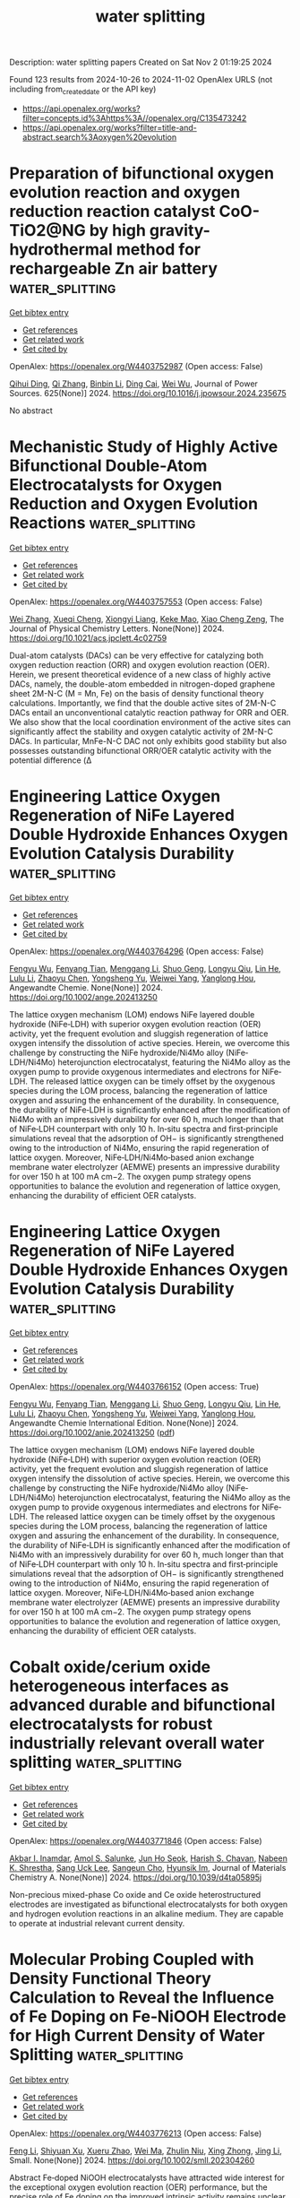 #+TITLE: water splitting
Description: water splitting papers
Created on Sat Nov  2 01:19:25 2024

Found 123 results from 2024-10-26 to 2024-11-02
OpenAlex URLS (not including from_created_date or the API key)
- [[https://api.openalex.org/works?filter=concepts.id%3Ahttps%3A//openalex.org/C135473242]]
- [[https://api.openalex.org/works?filter=title-and-abstract.search%3Aoxygen%20evolution]]

* Preparation of bifunctional oxygen evolution reaction and oxygen reduction reaction catalyst CoO-TiO2@NG by high gravity-hydrothermal method for rechargeable Zn air battery  :water_splitting:
:PROPERTIES:
:UUID: https://openalex.org/W4403752987
:TOPICS: Aqueous Zinc-Ion Battery Technology, Electrocatalysis for Energy Conversion, Fuel Cell Membrane Technology
:PUBLICATION_DATE: 2024-10-25
:END:    
    
[[elisp:(doi-add-bibtex-entry "https://doi.org/10.1016/j.jpowsour.2024.235675")][Get bibtex entry]] 

- [[elisp:(progn (xref--push-markers (current-buffer) (point)) (oa--referenced-works "https://openalex.org/W4403752987"))][Get references]]
- [[elisp:(progn (xref--push-markers (current-buffer) (point)) (oa--related-works "https://openalex.org/W4403752987"))][Get related work]]
- [[elisp:(progn (xref--push-markers (current-buffer) (point)) (oa--cited-by-works "https://openalex.org/W4403752987"))][Get cited by]]

OpenAlex: https://openalex.org/W4403752987 (Open access: False)
    
[[https://openalex.org/A5002861636][Qihui Ding]], [[https://openalex.org/A5100360250][Qi Zhang]], [[https://openalex.org/A5100406171][Binbin Li]], [[https://openalex.org/A5106486975][Ding Cai]], [[https://openalex.org/A5061676668][Wei Wu]], Journal of Power Sources. 625(None)] 2024. https://doi.org/10.1016/j.jpowsour.2024.235675 
     
No abstract    

    

* Mechanistic Study of Highly Active Bifunctional Double-Atom Electrocatalysts for Oxygen Reduction and Oxygen Evolution Reactions  :water_splitting:
:PROPERTIES:
:UUID: https://openalex.org/W4403757553
:TOPICS: Electrocatalysis for Energy Conversion, Fuel Cell Membrane Technology, Electrochemical Detection of Heavy Metal Ions
:PUBLICATION_DATE: 2024-10-25
:END:    
    
[[elisp:(doi-add-bibtex-entry "https://doi.org/10.1021/acs.jpclett.4c02759")][Get bibtex entry]] 

- [[elisp:(progn (xref--push-markers (current-buffer) (point)) (oa--referenced-works "https://openalex.org/W4403757553"))][Get references]]
- [[elisp:(progn (xref--push-markers (current-buffer) (point)) (oa--related-works "https://openalex.org/W4403757553"))][Get related work]]
- [[elisp:(progn (xref--push-markers (current-buffer) (point)) (oa--cited-by-works "https://openalex.org/W4403757553"))][Get cited by]]

OpenAlex: https://openalex.org/W4403757553 (Open access: False)
    
[[https://openalex.org/A5102878658][Wei Zhang]], [[https://openalex.org/A5029998682][Xueqi Cheng]], [[https://openalex.org/A5032372066][Xiongyi Liang]], [[https://openalex.org/A5109385559][Keke Mao]], [[https://openalex.org/A5019286517][Xiao Cheng Zeng]], The Journal of Physical Chemistry Letters. None(None)] 2024. https://doi.org/10.1021/acs.jpclett.4c02759 
     
Dual-atom catalysts (DACs) can be very effective for catalyzing both oxygen reduction reaction (ORR) and oxygen evolution reaction (OER). Herein, we present theoretical evidence of a new class of highly active DACs, namely, the double-atom embedded in nitrogen-doped graphene sheet 2M-N-C (M = Mn, Fe) on the basis of density functional theory calculations. Importantly, we find that the double active sites of 2M-N-C DACs entail an unconventional catalytic reaction pathway for ORR and OER. We also show that the local coordination environment of the active sites can significantly affect the stability and oxygen catalytic activity of 2M-N-C DACs. In particular, MnFe-N-C DAC not only exhibits good stability but also possesses outstanding bifunctional ORR/OER catalytic activity with the potential difference (Δ    

    

* Engineering Lattice Oxygen Regeneration of NiFe Layered Double Hydroxide Enhances Oxygen Evolution Catalysis Durability  :water_splitting:
:PROPERTIES:
:UUID: https://openalex.org/W4403764296
:TOPICS: Catalytic Nanomaterials, Electrocatalysis for Energy Conversion, Desulfurization Technologies for Fuels
:PUBLICATION_DATE: 2024-10-25
:END:    
    
[[elisp:(doi-add-bibtex-entry "https://doi.org/10.1002/ange.202413250")][Get bibtex entry]] 

- [[elisp:(progn (xref--push-markers (current-buffer) (point)) (oa--referenced-works "https://openalex.org/W4403764296"))][Get references]]
- [[elisp:(progn (xref--push-markers (current-buffer) (point)) (oa--related-works "https://openalex.org/W4403764296"))][Get related work]]
- [[elisp:(progn (xref--push-markers (current-buffer) (point)) (oa--cited-by-works "https://openalex.org/W4403764296"))][Get cited by]]

OpenAlex: https://openalex.org/W4403764296 (Open access: False)
    
[[https://openalex.org/A5043597285][Fengyu Wu]], [[https://openalex.org/A5077347200][Fenyang Tian]], [[https://openalex.org/A5101405277][Menggang Li]], [[https://openalex.org/A5014932145][Shuo Geng]], [[https://openalex.org/A5090342379][Longyu Qiu]], [[https://openalex.org/A5100779345][Lin He]], [[https://openalex.org/A5100421905][Lulu Li]], [[https://openalex.org/A5084285196][Zhaoyu Chen]], [[https://openalex.org/A5112108490][Yongsheng Yu]], [[https://openalex.org/A5101667274][Weiwei Yang]], [[https://openalex.org/A5087247583][Yanglong Hou]], Angewandte Chemie. None(None)] 2024. https://doi.org/10.1002/ange.202413250 
     
The lattice oxygen mechanism (LOM) endows NiFe layered double hydroxide (NiFe‐LDH) with superior oxygen evolution reaction (OER) activity, yet the frequent evolution and sluggish regeneration of lattice oxygen intensify the dissolution of active species. Herein, we overcome this challenge by constructing the NiFe hydroxide/Ni4Mo alloy (NiFe‐LDH/Ni4Mo) heterojunction electrocatalyst, featuring the Ni4Mo alloy as the oxygen pump to provide oxygenous intermediates and electrons for NiFe‐LDH. The released lattice oxygen can be timely offset by the oxygenous species during the LOM process, balancing the regeneration of lattice oxygen and assuring the enhancement of the durability. In consequence, the durability of NiFe‐LDH is significantly enhanced after the modification of Ni4Mo with an impressively durability for over 60 h, much longer than that of NiFe‐LDH counterpart with only 10 h. In‐situ spectra and first‐principle simulations reveal that the adsorption of OH− is significantly strengthened owing to the introduction of Ni4Mo, ensuring the rapid regeneration of lattice oxygen. Moreover, NiFe‐LDH/Ni4Mo‐based anion exchange membrane water electrolyzer (AEMWE) presents an impressive durability for over 150 h at 100 mA cm−2. The oxygen pump strategy opens opportunities to balance the evolution and regeneration of lattice oxygen, enhancing the durability of efficient OER catalysts.    

    

* Engineering Lattice Oxygen Regeneration of NiFe Layered Double Hydroxide Enhances Oxygen Evolution Catalysis Durability  :water_splitting:
:PROPERTIES:
:UUID: https://openalex.org/W4403766152
:TOPICS: Electrocatalysis for Energy Conversion, Fuel Cell Membrane Technology, Aqueous Zinc-Ion Battery Technology
:PUBLICATION_DATE: 2024-10-25
:END:    
    
[[elisp:(doi-add-bibtex-entry "https://doi.org/10.1002/anie.202413250")][Get bibtex entry]] 

- [[elisp:(progn (xref--push-markers (current-buffer) (point)) (oa--referenced-works "https://openalex.org/W4403766152"))][Get references]]
- [[elisp:(progn (xref--push-markers (current-buffer) (point)) (oa--related-works "https://openalex.org/W4403766152"))][Get related work]]
- [[elisp:(progn (xref--push-markers (current-buffer) (point)) (oa--cited-by-works "https://openalex.org/W4403766152"))][Get cited by]]

OpenAlex: https://openalex.org/W4403766152 (Open access: True)
    
[[https://openalex.org/A5043597285][Fengyu Wu]], [[https://openalex.org/A5077347200][Fenyang Tian]], [[https://openalex.org/A5101405277][Menggang Li]], [[https://openalex.org/A5100929999][Shuo Geng]], [[https://openalex.org/A5090342379][Longyu Qiu]], [[https://openalex.org/A5100779345][Lin He]], [[https://openalex.org/A5100421905][Lulu Li]], [[https://openalex.org/A5084285196][Zhaoyu Chen]], [[https://openalex.org/A5075169092][Yongsheng Yu]], [[https://openalex.org/A5101978098][Weiwei Yang]], [[https://openalex.org/A5087247583][Yanglong Hou]], Angewandte Chemie International Edition. None(None)] 2024. https://doi.org/10.1002/anie.202413250  ([[https://onlinelibrary.wiley.com/doi/pdfdirect/10.1002/anie.202413250][pdf]])
     
The lattice oxygen mechanism (LOM) endows NiFe layered double hydroxide (NiFe‐LDH) with superior oxygen evolution reaction (OER) activity, yet the frequent evolution and sluggish regeneration of lattice oxygen intensify the dissolution of active species. Herein, we overcome this challenge by constructing the NiFe hydroxide/Ni4Mo alloy (NiFe‐LDH/Ni4Mo) heterojunction electrocatalyst, featuring the Ni4Mo alloy as the oxygen pump to provide oxygenous intermediates and electrons for NiFe‐LDH. The released lattice oxygen can be timely offset by the oxygenous species during the LOM process, balancing the regeneration of lattice oxygen and assuring the enhancement of the durability. In consequence, the durability of NiFe‐LDH is significantly enhanced after the modification of Ni4Mo with an impressively durability for over 60 h, much longer than that of NiFe‐LDH counterpart with only 10 h. In‐situ spectra and first‐principle simulations reveal that the adsorption of OH− is significantly strengthened owing to the introduction of Ni4Mo, ensuring the rapid regeneration of lattice oxygen. Moreover, NiFe‐LDH/Ni4Mo‐based anion exchange membrane water electrolyzer (AEMWE) presents an impressive durability for over 150 h at 100 mA cm−2. The oxygen pump strategy opens opportunities to balance the evolution and regeneration of lattice oxygen, enhancing the durability of efficient OER catalysts.    

    

* Cobalt oxide/cerium oxide heterogeneous interfaces as advanced durable and bifunctional electrocatalysts for robust industrially relevant overall water splitting  :water_splitting:
:PROPERTIES:
:UUID: https://openalex.org/W4403771846
:TOPICS: Electrocatalysis for Energy Conversion, Aqueous Zinc-Ion Battery Technology, Photocatalytic Materials for Solar Energy Conversion
:PUBLICATION_DATE: 2024-01-01
:END:    
    
[[elisp:(doi-add-bibtex-entry "https://doi.org/10.1039/d4ta05895j")][Get bibtex entry]] 

- [[elisp:(progn (xref--push-markers (current-buffer) (point)) (oa--referenced-works "https://openalex.org/W4403771846"))][Get references]]
- [[elisp:(progn (xref--push-markers (current-buffer) (point)) (oa--related-works "https://openalex.org/W4403771846"))][Get related work]]
- [[elisp:(progn (xref--push-markers (current-buffer) (point)) (oa--cited-by-works "https://openalex.org/W4403771846"))][Get cited by]]

OpenAlex: https://openalex.org/W4403771846 (Open access: False)
    
[[https://openalex.org/A5090080814][Akbar I. Inamdar]], [[https://openalex.org/A5058950110][Amol S. Salunke]], [[https://openalex.org/A5084364648][Jun Ho Seok]], [[https://openalex.org/A5112375029][Harish S. Chavan]], [[https://openalex.org/A5049914952][Nabeen K. Shrestha]], [[https://openalex.org/A5083443128][Sang Uck Lee]], [[https://openalex.org/A5103680968][Sangeun Cho]], [[https://openalex.org/A5019371419][Hyunsik Im]], Journal of Materials Chemistry A. None(None)] 2024. https://doi.org/10.1039/d4ta05895j 
     
Non-precious mixed-phase Co oxide and Ce oxide heterostructured electrodes are investigated as bifunctional electrocatalysts for both oxygen and hydrogen evolution reactions in an alkaline medium. They are capable to operate at industrial relevant current density.    

    

* Molecular Probing Coupled with Density Functional Theory Calculation to Reveal the Influence of Fe Doping on Fe‐NiOOH Electrode for High Current Density of Water Splitting  :water_splitting:
:PROPERTIES:
:UUID: https://openalex.org/W4403776213
:TOPICS: Electrocatalysis for Energy Conversion, Aqueous Zinc-Ion Battery Technology, Photocatalytic Materials for Solar Energy Conversion
:PUBLICATION_DATE: 2024-10-25
:END:    
    
[[elisp:(doi-add-bibtex-entry "https://doi.org/10.1002/smll.202304260")][Get bibtex entry]] 

- [[elisp:(progn (xref--push-markers (current-buffer) (point)) (oa--referenced-works "https://openalex.org/W4403776213"))][Get references]]
- [[elisp:(progn (xref--push-markers (current-buffer) (point)) (oa--related-works "https://openalex.org/W4403776213"))][Get related work]]
- [[elisp:(progn (xref--push-markers (current-buffer) (point)) (oa--cited-by-works "https://openalex.org/W4403776213"))][Get cited by]]

OpenAlex: https://openalex.org/W4403776213 (Open access: False)
    
[[https://openalex.org/A5100730132][Feng Li]], [[https://openalex.org/A5081074992][Shiyuan Xu]], [[https://openalex.org/A5100574651][Xueru Zhao]], [[https://openalex.org/A5100392071][Wei Ma]], [[https://openalex.org/A5112737311][Zhulin Niu]], [[https://openalex.org/A5042128992][Xing Zhong]], [[https://openalex.org/A5100336851][Jing Li]], Small. None(None)] 2024. https://doi.org/10.1002/smll.202304260 
     
Abstract Fe‐doped NiOOH electrocatalysts have attracted wide interest for the exceptional oxygen evolution reaction (OER) performance, but the precise role of Fe doping on the improved intrinsic activity remains unclear. Herein, the molecular probe technique combined with density functional theory calculation is used to reveal the influence of the Fe atom on the rate‐determining step of the OER reaction, where the pre‐catalyst of hierarchical self‐supporting NiFe layered double hydroxide [LDH] nanosheets equipped on nickel foam (NiFe LDH/NF) is generated via a facile and industrially well‐matched one‐pot corrosion method. The physical characterization results reveal the reconstruction of NiFe LDH into Fe‐doped NiOOH for promoted OER, which has a lower OH* adsorption energy with fast subsequent steps that help in obtaining an improved charge injection efficiency compared to NiOOH. In addition, more exposed electroactive species and facile delivery of mass/electron inside the catalytic procedure actually have a high‐quality contribution to the outstanding catalytic activity. Therefore, the NiFe LDH 36 /NF electrocatalyst provides high catalytic activities of 241 and 320 mV at 10 mA cm −2 toward the OER and overall water‐splitting in 1 m KOH. This work provides a promising avenue for the rational design of durable self‐supporting electrodes toward large‐scale water splitting.    

    

* Efficient and Ultrastable Seawater Electrolysis at Industrial Current Density with Strong Metal‐Support Interaction and Dual Cl−‐Repelling Layers  :water_splitting:
:PROPERTIES:
:UUID: https://openalex.org/W4403776351
:TOPICS: Electrocatalysis for Energy Conversion, Aqueous Zinc-Ion Battery Technology, Fuel Cell Membrane Technology
:PUBLICATION_DATE: 2024-10-25
:END:    
    
[[elisp:(doi-add-bibtex-entry "https://doi.org/10.1002/adma.202408982")][Get bibtex entry]] 

- [[elisp:(progn (xref--push-markers (current-buffer) (point)) (oa--referenced-works "https://openalex.org/W4403776351"))][Get references]]
- [[elisp:(progn (xref--push-markers (current-buffer) (point)) (oa--related-works "https://openalex.org/W4403776351"))][Get related work]]
- [[elisp:(progn (xref--push-markers (current-buffer) (point)) (oa--cited-by-works "https://openalex.org/W4403776351"))][Get cited by]]

OpenAlex: https://openalex.org/W4403776351 (Open access: False)
    
[[https://openalex.org/A5100407428][Dong Liu]], [[https://openalex.org/A5104684730][Xiaotian Wei]], [[https://openalex.org/A5111971614][Jianxi Lu]], [[https://openalex.org/A5092201657][Xin Wang]], [[https://openalex.org/A5100394072][Lei Zhu]], [[https://openalex.org/A5111203081][Yaohai Cai]], [[https://openalex.org/A5087895750][Yingwei Qi]], [[https://openalex.org/A5100435875][Lei Wang]], [[https://openalex.org/A5004483325][Haoqiang Ai]], [[https://openalex.org/A5016059098][Zhen‐Bo Wang]], Advanced Materials. None(None)] 2024. https://doi.org/10.1002/adma.202408982 
     
Abstract Direct seawater electrolysis is emerging as a promising renewable energy technology for large‐scale hydrogen generation. The development of Os‐Ni 4 Mo/MoO 2 micropillar arrays with strong metal‐support interaction (MSI) as a bifunctional electrocatalyst for seawater electrolysis is reported. The micropillar structure enhances electron and mass transfer, extending catalytic reaction steps and improving seawater electrolysis efficiency. Theoretical and experimental studies demonstrate that the strong MSI between Os and Ni 4 Mo/MoO 2 optimizes the surface electronic structure of the catalyst, reducing the reaction barrier and thereby improving catalytic activity. Importantly, for the first time, a dual Cl − repelling layer is constructed by electrostatic force to safeguard active sites against Cl − attack during seawater oxidation. This includes a strong Os─Cl adsorption and an in situ‐formed MoO 4 2− layer. As a result, the Os‐Ni 4 Mo/MoO 2 catalyst exhibits an ultralow overpotential of 113 and 336 mV to reach 500 mA cm −2 for HER and OER in natural seawater from the South China Sea (without purification, with 1 m KOH added). Notably, it demonstrates superior stability, degrading only 0.37 µV h −1 after 2500 h of seawater oxidation, significantly surpassing the technical target of 1.0 µV h −1 set by the United States Department of Energy.    

    

* Constructing a Z-scheme heterojunction of oxygen-deficient WO3-x and g-C3N4 for superior photocatalytic evolution of H2  :water_splitting:
:PROPERTIES:
:UUID: https://openalex.org/W4403776638
:TOPICS: Photocatalytic Materials for Solar Energy Conversion, Nanomaterials with Enzyme-Like Characteristics, Gas Sensing Technology and Materials
:PUBLICATION_DATE: 2024-10-01
:END:    
    
[[elisp:(doi-add-bibtex-entry "https://doi.org/10.1016/j.surfin.2024.105346")][Get bibtex entry]] 

- [[elisp:(progn (xref--push-markers (current-buffer) (point)) (oa--referenced-works "https://openalex.org/W4403776638"))][Get references]]
- [[elisp:(progn (xref--push-markers (current-buffer) (point)) (oa--related-works "https://openalex.org/W4403776638"))][Get related work]]
- [[elisp:(progn (xref--push-markers (current-buffer) (point)) (oa--cited-by-works "https://openalex.org/W4403776638"))][Get cited by]]

OpenAlex: https://openalex.org/W4403776638 (Open access: False)
    
[[https://openalex.org/A5026722987][Fengyun Su]], [[https://openalex.org/A5044160726][Mengzhen Tian]], [[https://openalex.org/A5101508975][Hailong Cao]], [[https://openalex.org/A5055809010][Zhishuai Wang]], [[https://openalex.org/A5070953907][Qiang Zhao]], [[https://openalex.org/A5100959252][Haiquan Xie]], [[https://openalex.org/A5000456234][Yezhen Zhang]], [[https://openalex.org/A5074670668][Xiaoli Jin]], [[https://openalex.org/A5100353834][Xin Li]], [[https://openalex.org/A5101635375][Zhengdao Li]], Surfaces and Interfaces. None(None)] 2024. https://doi.org/10.1016/j.surfin.2024.105346 
     
No abstract    

    

* Inside Back Cover: Rationalizing Acidic Oxygen Evolution Reaction over IrO2: Essential Role of Hydronium Cation  :water_splitting:
:PROPERTIES:
:UUID: https://openalex.org/W4403777461
:TOPICS: Electrocatalysis for Energy Conversion
:PUBLICATION_DATE: 2024-10-24
:END:    
    
[[elisp:(doi-add-bibtex-entry "https://doi.org/10.1002/ange.202418265")][Get bibtex entry]] 

- [[elisp:(progn (xref--push-markers (current-buffer) (point)) (oa--referenced-works "https://openalex.org/W4403777461"))][Get references]]
- [[elisp:(progn (xref--push-markers (current-buffer) (point)) (oa--related-works "https://openalex.org/W4403777461"))][Get related work]]
- [[elisp:(progn (xref--push-markers (current-buffer) (point)) (oa--cited-by-works "https://openalex.org/W4403777461"))][Get cited by]]

OpenAlex: https://openalex.org/W4403777461 (Open access: True)
    
[[https://openalex.org/A5062136198][Tianyou Mou]], [[https://openalex.org/A5079786247][Daniela A. Bushiri]], [[https://openalex.org/A5073994683][Daniel V. Esposito]], [[https://openalex.org/A5034358731][Jingguang G. Chen]], [[https://openalex.org/A5101854232][Ping Liu]], Angewandte Chemie. None(None)] 2024. https://doi.org/10.1002/ange.202418265  ([[https://onlinelibrary.wiley.com/doi/pdfdirect/10.1002/ange.202418265][pdf]])
     
No abstract    

    

* Inside Back Cover: Rationalizing Acidic Oxygen Evolution Reaction over IrO2: Essential Role of Hydronium Cation  :water_splitting:
:PROPERTIES:
:UUID: https://openalex.org/W4403777477
:TOPICS: Electrocatalysis for Energy Conversion
:PUBLICATION_DATE: 2024-10-24
:END:    
    
[[elisp:(doi-add-bibtex-entry "https://doi.org/10.1002/anie.202418265")][Get bibtex entry]] 

- [[elisp:(progn (xref--push-markers (current-buffer) (point)) (oa--referenced-works "https://openalex.org/W4403777477"))][Get references]]
- [[elisp:(progn (xref--push-markers (current-buffer) (point)) (oa--related-works "https://openalex.org/W4403777477"))][Get related work]]
- [[elisp:(progn (xref--push-markers (current-buffer) (point)) (oa--cited-by-works "https://openalex.org/W4403777477"))][Get cited by]]

OpenAlex: https://openalex.org/W4403777477 (Open access: True)
    
[[https://openalex.org/A5062136198][Tianyou Mou]], [[https://openalex.org/A5079786247][Daniela A. Bushiri]], [[https://openalex.org/A5073994683][Daniel V. Esposito]], [[https://openalex.org/A5111694056][Jingguang G. Chen]], [[https://openalex.org/A5101854232][Ping Liu]], Angewandte Chemie International Edition. None(None)] 2024. https://doi.org/10.1002/anie.202418265  ([[https://onlinelibrary.wiley.com/doi/pdfdirect/10.1002/anie.202418265][pdf]])
     
No abstract    

    

* Long‐Term Selective Photoelectrochemical Glycerol Oxidation via Oxygen Vacancy Modulated Tungsten Oxide with Self‐Healing  :water_splitting:
:PROPERTIES:
:UUID: https://openalex.org/W4403778140
:TOPICS: Photocatalytic Materials for Solar Energy Conversion, Electrocatalysis for Energy Conversion, Materials for Electrochemical Supercapacitors
:PUBLICATION_DATE: 2024-10-24
:END:    
    
[[elisp:(doi-add-bibtex-entry "https://doi.org/10.1002/smll.202409082")][Get bibtex entry]] 

- [[elisp:(progn (xref--push-markers (current-buffer) (point)) (oa--referenced-works "https://openalex.org/W4403778140"))][Get references]]
- [[elisp:(progn (xref--push-markers (current-buffer) (point)) (oa--related-works "https://openalex.org/W4403778140"))][Get related work]]
- [[elisp:(progn (xref--push-markers (current-buffer) (point)) (oa--cited-by-works "https://openalex.org/W4403778140"))][Get cited by]]

OpenAlex: https://openalex.org/W4403778140 (Open access: True)
    
[[https://openalex.org/A5000465177][Yoonsung Jung]], [[https://openalex.org/A5100451564][Seung‐Hwan Kim]], [[https://openalex.org/A5049559771][Seung‐Kyu Kim]], [[https://openalex.org/A5038186416][Yejoon Kim]], [[https://openalex.org/A5072888451][Jun Beom Hwang]], [[https://openalex.org/A5032149212][Dong‐Yu Kim]], [[https://openalex.org/A5063875095][Sanghan Lee]], Small. None(None)] 2024. https://doi.org/10.1002/smll.202409082 
     
Abstract The photoelectrochemical selective oxidation of biowaste glycerol into the high value‐added material, along with hydrogen production, holds significant promise for advancing renewable and sustainable energy technologies. Here, the surface oxygen state of tungsten oxide is modified to selectively oxidize glycerol into glyceraldehyde, a high‐value‐added material, and the selectivity is maintained over a prolonged period using the photo‐stimulated self‐recovery capability. The surface‐coordinated photoelectrode exhibits high charge transfer efficiency to glycerol and favorable glycerol adsorption capacity, enabling the selective conversion of glycerol. At 1.2 V RHE in a 2 m glycerol electrolyte adjusted to pH 2, the tungsten oxide photoelectrode achieves a photocurrent density of 2.58 mA cm −2 and a production rate of 378.8 mmol m −2 h −1 with selectivity of 86.1%. The high selectivity is preserved for 18 h by utilizing the self‐healing capability of tungsten oxide to restore initial states modified by photoelectrochemical oxidation. This work sheds light on the design of highly efficient metal oxide photoelectrodes for selective biomass oxidation over extended periods.    

    

* FeCo Bimetallic ZIF Derivatives decorated with CoFe‐LDH to Promote Bifunctional Oxygen Electrocatalysis Activation  :water_splitting:
:PROPERTIES:
:UUID: https://openalex.org/W4403779574
:TOPICS: Electrocatalysis for Energy Conversion, Fuel Cell Membrane Technology, Aqueous Zinc-Ion Battery Technology
:PUBLICATION_DATE: 2024-10-24
:END:    
    
[[elisp:(doi-add-bibtex-entry "https://doi.org/10.1002/cssc.202401556")][Get bibtex entry]] 

- [[elisp:(progn (xref--push-markers (current-buffer) (point)) (oa--referenced-works "https://openalex.org/W4403779574"))][Get references]]
- [[elisp:(progn (xref--push-markers (current-buffer) (point)) (oa--related-works "https://openalex.org/W4403779574"))][Get related work]]
- [[elisp:(progn (xref--push-markers (current-buffer) (point)) (oa--cited-by-works "https://openalex.org/W4403779574"))][Get cited by]]

OpenAlex: https://openalex.org/W4403779574 (Open access: False)
    
[[https://openalex.org/A5100401198][Feng Zhang]], [[https://openalex.org/A5055653134][Lei Yu]], [[https://openalex.org/A5100406316][Guang Li]], [[https://openalex.org/A5114462063][Yangchen Xie]], [[https://openalex.org/A5101830707][Jiaxin Guo]], [[https://openalex.org/A5100352052][Xiaoyan Zhang]], [[https://openalex.org/A5100369584][Xianyou Wang]], ChemSusChem. None(None)] 2024. https://doi.org/10.1002/cssc.202401556 
     
Reasonably screening the targeted oxygen reduction reaction (ORR)/oxygen evolution reaction (OER) constituents and constructing high‐efficiency and stabilized ORR/OER bifunctional electrocatalysts are pivotal for the advancement of rechargeable zinc‐air batteries (ZABs). Here, CoFe layered double hydroxide (CoFe‐LDH) nanosheets are deposited on nitrogen‐doped graphite‐carbon polyhedra with FeCo alloy nanoparticles (FeCo/LDH‐NGCP). Due to the synergic effect between FeCo‐NGCP, CoFe‐LDH and FeCo/LDH‐NGCP, the electrocatalyst with the abundant and accessible active sites can provide good charge/mass transfer, and thus shows wonderful ORR and OER bifunctional electrocatalytic performance. In ORR tests, FeCo/LDH‐NGCP catalyst displays larger half‐wave potential (E1/2, 0.89 V vs. 0.85 V), higher limiting current density (JL, 5.91 mA/cm2 vs. 5.14 mA/cm2) and better stability than commercial Pt/C. As for OER, FeCo/LDH‐NGCP possesses a smaller overpotential (η) of 299.6 mV at a current density of 10 mA/cm2 and more durable stability than commercial RuO2 (330.6 mV). Furthermore, in ZAB tests, the cycling stability of ZAB‐FeCo/LDH‐NGCP (over 470 h) outperforms the ZAB‐Pt/C+RuO2 (92 h) with commercial electrocatalyst (Pt/C+RuO2). Therefore, the FeCo/LDH‐NGCP catalyst offers a new perspective to construct ZABs bifunctional catalysts and their commercial application in ZABs.    

    

* A‐site Regulated (PrBa)xCo1.5Fe0.5O6‐δ Double Perovskite Oxides: Highly Active and Durable Electrocatalysts for the Enhanced Oxygen Evolution Reaction  :water_splitting:
:PROPERTIES:
:UUID: https://openalex.org/W4403779917
:TOPICS: Solid Oxide Fuel Cells, Electrocatalysis for Energy Conversion, Magnetocaloric Materials Research
:PUBLICATION_DATE: 2024-10-24
:END:    
    
[[elisp:(doi-add-bibtex-entry "https://doi.org/10.1002/cctc.202401236")][Get bibtex entry]] 

- [[elisp:(progn (xref--push-markers (current-buffer) (point)) (oa--referenced-works "https://openalex.org/W4403779917"))][Get references]]
- [[elisp:(progn (xref--push-markers (current-buffer) (point)) (oa--related-works "https://openalex.org/W4403779917"))][Get related work]]
- [[elisp:(progn (xref--push-markers (current-buffer) (point)) (oa--cited-by-works "https://openalex.org/W4403779917"))][Get cited by]]

OpenAlex: https://openalex.org/W4403779917 (Open access: True)
    
[[https://openalex.org/A5113654046][Changjing Fu]], [[https://openalex.org/A5028776916][Shibo Ma]], [[https://openalex.org/A5101714850][Huizhu Xu]], [[https://openalex.org/A5101270682][Weiling Zhao]], [[https://openalex.org/A5113986233][Xuedong Xie]], [[https://openalex.org/A5114412289][Tiantian Cang]], ChemCatChem. None(None)] 2024. https://doi.org/10.1002/cctc.202401236  ([[https://onlinelibrary.wiley.com/doi/pdfdirect/10.1002/cctc.202401236][pdf]])
     
Oxygen evolution reaction (OER) represents a significant bottleneck in many energy technologies such as electrochemical water splitting, metal‐oxygen (O) batteries, and solid oxide fuel cells (SOFCs), because of the complexity of the reaction process. Double perovskite oxides (ABO3), recognized for their compositional flexibility, have emerged as excellent OER activity and stability. This study investigates the catalytic potential of B‐site ordered double ABO3 with (PrBa)xCo1.5Fe0.5O6‐δ (PBCF‐x, x=0.9‐1.1) in alkaline media. The results reveal that PBCF‐0.9, characterized by an A‐site deficient composition, exhibits exceptional OER activity. It demonstrates a low Tafel slope of 76.12 mV⋅dec‐1 and a low overpotential (η) of 270 mV at 10 mA⋅cm‐2. Notably, the intrinsic OER activity of PBCF‐0.9 is 25% higher than that of the stoichiometric PBCF‐1.0. Additionally, PBCF‐0.9 exhibits remarkable durability, as evidenced by its stable performance during a 6‐hour chronopotentiometry (CP) test and minimal microstructural changes. These results underscore the effectiveness of A‐site deficiency in optimizing the structure of double ABO3 for improved OER performance. This approach presents a promising strategy for designing highly efficient, stable, and inexpensive catalysts for energy‐related applications.    

    

* Homologous Metal-Organic Complexes Reconstructed Oxy-Hydroxide Heterostructures as Efficient Oxygen Evolution Electrocatalysts  :water_splitting:
:PROPERTIES:
:UUID: https://openalex.org/W4403783175
:TOPICS: Electrocatalysis for Energy Conversion, Conducting Polymer Research, Electrochemical Detection of Heavy Metal Ions
:PUBLICATION_DATE: 2024-01-01
:END:    
    
[[elisp:(doi-add-bibtex-entry "https://doi.org/10.2139/ssrn.5000343")][Get bibtex entry]] 

- [[elisp:(progn (xref--push-markers (current-buffer) (point)) (oa--referenced-works "https://openalex.org/W4403783175"))][Get references]]
- [[elisp:(progn (xref--push-markers (current-buffer) (point)) (oa--related-works "https://openalex.org/W4403783175"))][Get related work]]
- [[elisp:(progn (xref--push-markers (current-buffer) (point)) (oa--cited-by-works "https://openalex.org/W4403783175"))][Get cited by]]

OpenAlex: https://openalex.org/W4403783175 (Open access: False)
    
[[https://openalex.org/A5088393616][Yuting Chen]], [[https://openalex.org/A5007976692][Haikuo Lan]], [[https://openalex.org/A5008356565][Weihua Tang]], [[https://openalex.org/A5026250597][Zhenyu Xiao]], [[https://openalex.org/A5004805684][Yunmei Du]], [[https://openalex.org/A5100389894][Kang Liu]], [[https://openalex.org/A5082571641][Jun Xing]], [[https://openalex.org/A5002735037][Zexing Wu]], [[https://openalex.org/A5100375413][Yuchen Wang]], No host. None(None)] 2024. https://doi.org/10.2139/ssrn.5000343 
     
No abstract    

    

* Nano-Etched Silver Electrodes Loaded with Iron/Cobalt Catalysts for Enhanced Plasmon-Induced Electrocatalytic Oxygen Evolution  :water_splitting:
:PROPERTIES:
:UUID: https://openalex.org/W4403784494
:TOPICS: Electrochemical Detection of Heavy Metal Ions, Electrocatalysis for Energy Conversion, Electrochemical Biosensor Technology
:PUBLICATION_DATE: 2024-01-01
:END:    
    
[[elisp:(doi-add-bibtex-entry "https://doi.org/10.2139/ssrn.5000473")][Get bibtex entry]] 

- [[elisp:(progn (xref--push-markers (current-buffer) (point)) (oa--referenced-works "https://openalex.org/W4403784494"))][Get references]]
- [[elisp:(progn (xref--push-markers (current-buffer) (point)) (oa--related-works "https://openalex.org/W4403784494"))][Get related work]]
- [[elisp:(progn (xref--push-markers (current-buffer) (point)) (oa--cited-by-works "https://openalex.org/W4403784494"))][Get cited by]]

OpenAlex: https://openalex.org/W4403784494 (Open access: False)
    
[[https://openalex.org/A5101932506][Jian Wu]], [[https://openalex.org/A5113408854][Zhichen dong]], [[https://openalex.org/A5113408855][Yimin Niu]], [[https://openalex.org/A5101799907][Xuguang Chen]], [[https://openalex.org/A5008130240][Yuchuan Cheng]], No host. None(None)] 2024. https://doi.org/10.2139/ssrn.5000473 
     
No abstract    

    

* Recent Progress in Non‐Noble Metal Catalysts for Oxygen Evolution Reaction: A Focus on Transition and Rare‐Earth Elements  :water_splitting:
:PROPERTIES:
:UUID: https://openalex.org/W4403792218
:TOPICS: Electrocatalysis for Energy Conversion, Catalytic Nanomaterials, Aqueous Zinc-Ion Battery Technology
:PUBLICATION_DATE: 2024-10-26
:END:    
    
[[elisp:(doi-add-bibtex-entry "https://doi.org/10.1002/tcr.202400151")][Get bibtex entry]] 

- [[elisp:(progn (xref--push-markers (current-buffer) (point)) (oa--referenced-works "https://openalex.org/W4403792218"))][Get references]]
- [[elisp:(progn (xref--push-markers (current-buffer) (point)) (oa--related-works "https://openalex.org/W4403792218"))][Get related work]]
- [[elisp:(progn (xref--push-markers (current-buffer) (point)) (oa--cited-by-works "https://openalex.org/W4403792218"))][Get cited by]]

OpenAlex: https://openalex.org/W4403792218 (Open access: True)
    
[[https://openalex.org/A5047184517][Jala Bib Khan]], [[https://openalex.org/A5091643326][Yuan‐Chang Liang]], The Chemical Record. None(None)] 2024. https://doi.org/10.1002/tcr.202400151  ([[https://onlinelibrary.wiley.com/doi/pdfdirect/10.1002/tcr.202400151][pdf]])
     
Abstract The demand for renewable energy sources has become more urgent due to climate change and environmental pollution. The oxygen evolution reaction (OER) plays a crucial role in green energy sources. This article primarily explores the potential of using non‐noble metals, such as transition and rare earth metals, to enhance the efficiency of the OER process. Due to their cost‐effectiveness and unique electronic structure, these non‐noble metals could be a game‐changer in the field. ′Doping,′ which is the process of adding a small amount of impurity to a material to alter its properties, and ′synergistic effects,′ which refer to the combined effect of two or more elements that is greater than the sum of their individual effects, are two key concepts in this field. Transition and rare earth metals can reduce the overpotential, a measure of the excess potential required to drive a reaction, thus enhancing the OER process by engineering the electronic and surface molecular structure. This article summarizes the roles of various non‐noble metals in the OER process and highlights opportunities for researchers to propose innovative ways to optimize the OER process.    

    

* Carbon nanomaterials for efficient oxygen and hydrogen evolution reactions in water splitting: A review  :water_splitting:
:PROPERTIES:
:UUID: https://openalex.org/W4403802804
:TOPICS: Electrocatalysis for Energy Conversion, Catalytic Nanomaterials, Formation and Properties of Nanocrystals and Nanostructures
:PUBLICATION_DATE: 2024-10-28
:END:    
    
[[elisp:(doi-add-bibtex-entry "https://doi.org/10.24294/can.v7i2.8543")][Get bibtex entry]] 

- [[elisp:(progn (xref--push-markers (current-buffer) (point)) (oa--referenced-works "https://openalex.org/W4403802804"))][Get references]]
- [[elisp:(progn (xref--push-markers (current-buffer) (point)) (oa--related-works "https://openalex.org/W4403802804"))][Get related work]]
- [[elisp:(progn (xref--push-markers (current-buffer) (point)) (oa--cited-by-works "https://openalex.org/W4403802804"))][Get cited by]]

OpenAlex: https://openalex.org/W4403802804 (Open access: True)
    
[[https://openalex.org/A5094219991][Razu Shahazi]], [[https://openalex.org/A5094219992][Amirul Islam Saddam]], [[https://openalex.org/A5031347732][Md. Rakibul Islam]], [[https://openalex.org/A5113295165][Md. Kawsar Mahamud]], [[https://openalex.org/A5030722559][Mohammed M. Rahman]], [[https://openalex.org/A5049781595][M. M. Alam]], Characterization and Application of Nanomaterials. 7(2)] 2024. https://doi.org/10.24294/can.v7i2.8543 
     
Water splitting has gained significant attention as a means to produce clean and sustainable hydrogen fuel through the electrochemical or photoelectrochemical decomposition of water. Efficient and cost-effective water splitting requires the development of highly active and stable catalysts for the oxygen evolution reaction (OER) and hydrogen evolution reaction (HER). Carbon nanomaterials, including carbon nanotubes, graphene, and carbon nanofibers, etc., have emerged as promising candidates for catalyzing these reactions due to their unique properties, such as high surface area, excellent electrical conductivity, and chemical stability. This review article provides an overview of recent advancements in the utilization of carbon nanomaterials as catalysts or catalyst supports for the OER and HER in water splitting. It discusses various strategies employed to enhance the catalytic activity and stability of carbon nanomaterials, such as surface functionalization, hybridization with other active materials, and optimization of nanostructure and morphology. The influence of carbon nanomaterial properties, such as defect density, doping, and surface chemistry, on electrochemical performance is also explored. Furthermore, the article highlights the challenges and opportunities in the field, including scalability, long-term stability, and integration of carbon nanomaterials into practical water splitting devices. Overall, carbon nanomaterials show great potential for advancing the field of water splitting and enabling the realization of efficient and sustainable hydrogen production.    

    

* In Situ Construction of Perovskite Pr0.5Ba0.5Mn0.8Co0.1Ru0.1O2.5+δ/CoRu Nanoparticles with Co–N–C Composite Enabling Efficient Bifunctional Electrocatalyst for Zinc‐Air Batteries  :water_splitting:
:PROPERTIES:
:UUID: https://openalex.org/W4403805667
:TOPICS: Electrocatalysis for Energy Conversion, Aqueous Zinc-Ion Battery Technology, Fuel Cell Membrane Technology
:PUBLICATION_DATE: 2024-10-27
:END:    
    
[[elisp:(doi-add-bibtex-entry "https://doi.org/10.1002/chem.202403445")][Get bibtex entry]] 

- [[elisp:(progn (xref--push-markers (current-buffer) (point)) (oa--referenced-works "https://openalex.org/W4403805667"))][Get references]]
- [[elisp:(progn (xref--push-markers (current-buffer) (point)) (oa--related-works "https://openalex.org/W4403805667"))][Get related work]]
- [[elisp:(progn (xref--push-markers (current-buffer) (point)) (oa--cited-by-works "https://openalex.org/W4403805667"))][Get cited by]]

OpenAlex: https://openalex.org/W4403805667 (Open access: True)
    
[[https://openalex.org/A5019463671][Jialu Wei]], [[https://openalex.org/A5100378741][Jing Wang]], [[https://openalex.org/A5100378741][Jing Wang]], [[https://openalex.org/A5027216363][Yuezhen Mao]], [[https://openalex.org/A5047224338][Chunwen Sun]], Chemistry - A European Journal. None(None)] 2024. https://doi.org/10.1002/chem.202403445  ([[https://onlinelibrary.wiley.com/doi/pdfdirect/10.1002/chem.202403445][pdf]])
     
Bifunctional catalysts for the oxygen reduction reaction (ORR) and oxygen evolution reaction (OER) are essential components of rechargeable zinc‐air batteries. In this study, we synthesized a Pr0.5Ba0.5Mn0.8Co0.1Ru0.1O2.5+δ (PBMCRO) perovskite composite with in situ exsolved CoRu nanoparticles and Co–N–C, functioning as an efficient bifunctional electrocatalyst for zinc‐air batteries. The in situ exsolution of CoRu nanoparticles from the perovskite oxide was facilitated by the reducing action of 2‐methylimidazole (2‐MIM). Concurrently, Co–N–C was used to decorate PBMCRO, forming a novel bifunctional composite electrode of Co–N–C–PBMCRO. The incorporation of CoRu nanoparticles introduces a significant number of electrochemically active oxygen vacancies in the perovskite matrix, enhancing ORR and OER performance. Additionally, the Co–N–C synergistically improves electrochemical activity while preserving the structural stability of the perovskite oxide. The prepared Co–N–C–PBMCRO catalyst demonstrates significantly enhanced bifunctional performance compared to the undecorated pristine perovskite Pr0.5Ba0.5MnO3–δ (PBMO). The zinc‐air battery with Co–N–C–PBMCRO catalyst achieve a peak power density of approximately 90 mW/cm2 and exhibit remarkable cycling stability for 788 h. This study presents a novel and effective strategy to enhance the catalytic performance of perovskite‐based air electrodes for rechargeable metal‐air batteries.    

    

* Coordination tuning of FeNi‐HMT Framework derived effective hybrid catalysts for water oxidation  :water_splitting:
:PROPERTIES:
:UUID: https://openalex.org/W4403805670
:TOPICS: Electrocatalysis for Energy Conversion, Photocatalytic Materials for Solar Energy Conversion, Aqueous Zinc-Ion Battery Technology
:PUBLICATION_DATE: 2024-10-27
:END:    
    
[[elisp:(doi-add-bibtex-entry "https://doi.org/10.1002/cssc.202401580")][Get bibtex entry]] 

- [[elisp:(progn (xref--push-markers (current-buffer) (point)) (oa--referenced-works "https://openalex.org/W4403805670"))][Get references]]
- [[elisp:(progn (xref--push-markers (current-buffer) (point)) (oa--related-works "https://openalex.org/W4403805670"))][Get related work]]
- [[elisp:(progn (xref--push-markers (current-buffer) (point)) (oa--cited-by-works "https://openalex.org/W4403805670"))][Get cited by]]

OpenAlex: https://openalex.org/W4403805670 (Open access: True)
    
[[https://openalex.org/A5027246049][Yunmeng Wang]], [[https://openalex.org/A5010542535][Luhong Fu]], [[https://openalex.org/A5100768397][Jiawei Wu]], [[https://openalex.org/A5042063495][Fulin Yang]], [[https://openalex.org/A5008529319][Ligang Feng]], ChemSusChem. None(None)] 2024. https://doi.org/10.1002/cssc.202401580  ([[https://onlinelibrary.wiley.com/doi/pdfdirect/10.1002/cssc.202401580][pdf]])
     
FeNi‐based hybrid materials are promising oxygen evolution reaction (OER) catalysts for water electrolysis in hydrogen generation. In this work, the coordination tuning of FeNi‐HMT frameworks was achieved by simply changing the Fe/Ni ratios using hexamethylenetetramine (HMT) as an organic ligand, and the derived hybrid FeNi catalysts with varied compositions were probed for OER. Incorporating varying amounts of Fe3+ by adjusting the Ni/Fe ratio results in different metal‐organic framework (MOF) structures, and higher Fe feed leads to the formation of amorphous structures due to the coordination structure destruction from the weaker coordination capacity of Fe3+ compared to Ni2+ combining with the tertiary amine ligand. Among them, the FeNi‐HMT (with the Fe/Ni molar ratio of 1/1) derived catalyst, consisting of Fe0.36Ni0.64 alloy/Ni0.4Fe2.6O4 spinel oxide heterostructures supported by graphitized carbon matrix, exhibits the highest OER performance. The unique structure facilitates significant electron transfer at the alloy/spinel interface due to the large work function difference between each phase. This strong electronic effect downshifts the d‐band center of the catalyst and optimizes the binding energies to the crucial oxygenated intermediates, thereby promoting the OER kinetics. This work highlights the importance of the coordination tuning of FeNi‐HMT frameworks for highly efficient catalyst development.    

    

* High-Throughput Screening of Bifunctional Catalysts for Oxygen Evolution/Reduction Reaction at the Subnanometer Regime  :water_splitting:
:PROPERTIES:
:UUID: https://openalex.org/W4403808225
:TOPICS: Electrocatalysis for Energy Conversion, Fuel Cell Membrane Technology, Electrochemical Detection of Heavy Metal Ions
:PUBLICATION_DATE: 2024-01-01
:END:    
    
[[elisp:(doi-add-bibtex-entry "https://doi.org/10.1039/d4nr02787f")][Get bibtex entry]] 

- [[elisp:(progn (xref--push-markers (current-buffer) (point)) (oa--referenced-works "https://openalex.org/W4403808225"))][Get references]]
- [[elisp:(progn (xref--push-markers (current-buffer) (point)) (oa--related-works "https://openalex.org/W4403808225"))][Get related work]]
- [[elisp:(progn (xref--push-markers (current-buffer) (point)) (oa--cited-by-works "https://openalex.org/W4403808225"))][Get cited by]]

OpenAlex: https://openalex.org/W4403808225 (Open access: False)
    
[[https://openalex.org/A5017849021][Rahul Kumar Sharma]], [[https://openalex.org/A5023455963][Harpriya Minhas]], [[https://openalex.org/A5018218171][Biswarup Pathak]], Nanoscale. None(None)] 2024. https://doi.org/10.1039/d4nr02787f 
     
The development of low-cost, stable, and highly efficient electrocatalysts for the bifunctional oxygen evolution reaction (OER) and oxygen reduction reaction (ORR) is crucial for advancing future renewable technologies. In this...    

    

* Achievements and Challenges in Surfactants‐Assisted Synthesis of MOFs‐Derived Transition Metal–Nitrogen–Carbon as a Highly Efficient Electrocatalyst for ORR, OER, and HER  :water_splitting:
:PROPERTIES:
:UUID: https://openalex.org/W4403808262
:TOPICS: Electrocatalysis for Energy Conversion, Aqueous Zinc-Ion Battery Technology, Fuel Cell Membrane Technology
:PUBLICATION_DATE: 2024-10-28
:END:    
    
[[elisp:(doi-add-bibtex-entry "https://doi.org/10.1002/smll.202408227")][Get bibtex entry]] 

- [[elisp:(progn (xref--push-markers (current-buffer) (point)) (oa--referenced-works "https://openalex.org/W4403808262"))][Get references]]
- [[elisp:(progn (xref--push-markers (current-buffer) (point)) (oa--related-works "https://openalex.org/W4403808262"))][Get related work]]
- [[elisp:(progn (xref--push-markers (current-buffer) (point)) (oa--cited-by-works "https://openalex.org/W4403808262"))][Get cited by]]

OpenAlex: https://openalex.org/W4403808262 (Open access: True)
    
[[https://openalex.org/A5056811845][Ru‐Ji Li]], [[https://openalex.org/A5005842280][Wen‐Jun Niu]], [[https://openalex.org/A5101468177][Wei‐Wei Zhao]], [[https://openalex.org/A5101280290][Bing‐Xin Yu]], [[https://openalex.org/A5104214886][Chen‐Yu Cai]], [[https://openalex.org/A5101897931][Liyang Xu]], [[https://openalex.org/A5086770241][Fu‐Ming Wang]], Small. None(None)] 2024. https://doi.org/10.1002/smll.202408227  ([[https://onlinelibrary.wiley.com/doi/pdfdirect/10.1002/smll.202408227][pdf]])
     
Abstract Metal–organic frameworks (MOFs) are excellent precursors for preparing transition metal and nitrogen co‐doped carbon catalysts, which have been widely utilized in the field of electrocatalysis since their initial development. However, the original MOFs derived catalysts have been greatly limited in their development and application due to their disadvantages such as metal atom aggregation, structural collapse, and narrow pore channels. Recently, surfactants‐assisted MOFs derived catalysts have attracted much attention from researchers due to their advantages such as hierarchical porous structure, increased specific surface area, and many exposed active sites. This review mainly focuses on the synthesis methods of surfactants‐assisted MOFs derived catalysts and comprehensively introduces the action of surfactants in MOFs derived materials and the structure‐activity relationship between the catalysts and the oxygen reduction reaction, oxygen evolution reaction, and hydrogen evolution reaction performance. Apparently, the aims of this review not only introduce the status of surfactants‐assisted MOFs derived catalysts in the field of electrocatalysis but also contribute to the rational design and synthesis of MOFs derived catalysts for fuel cells, metal–air cells, and electrolysis of water toward hydrogen production.    

    

* Seawater alkalization via an energy-efficient electrochemical process for CO 2 capture  :water_splitting:
:PROPERTIES:
:UUID: https://openalex.org/W4403824379
:TOPICS: Science and Technology of Capacitive Deionization for Water Desalination, Aqueous Zinc-Ion Battery Technology, Carbon Dioxide Capture and Storage Technologies
:PUBLICATION_DATE: 2024-10-28
:END:    
    
[[elisp:(doi-add-bibtex-entry "https://doi.org/10.1073/pnas.2410841121")][Get bibtex entry]] 

- [[elisp:(progn (xref--push-markers (current-buffer) (point)) (oa--referenced-works "https://openalex.org/W4403824379"))][Get references]]
- [[elisp:(progn (xref--push-markers (current-buffer) (point)) (oa--related-works "https://openalex.org/W4403824379"))][Get related work]]
- [[elisp:(progn (xref--push-markers (current-buffer) (point)) (oa--cited-by-works "https://openalex.org/W4403824379"))][Get cited by]]

OpenAlex: https://openalex.org/W4403824379 (Open access: True)
    
[[https://openalex.org/A5063946241][Xun Guan]], [[https://openalex.org/A5044458831][Ge Zhang]], [[https://openalex.org/A5100753062][Jinlei Li]], [[https://openalex.org/A5062929443][Sang Cheol Kim]], [[https://openalex.org/A5086489866][Guangxia Feng]], [[https://openalex.org/A5031930948][Yuqi Li]], [[https://openalex.org/A5109012796][Tony Cui]], [[https://openalex.org/A5114429180][Adam Brest]], [[https://openalex.org/A5101735099][Yi Cui]], Proceedings of the National Academy of Sciences. 121(45)] 2024. https://doi.org/10.1073/pnas.2410841121 
     
Electrochemical pH-swing strategies offer a promising avenue for cost-effective and energy-efficient carbon dioxide (CO 2 ) capture, surpassing the traditional thermally activated processes and humidity-sensitive techniques. The concept of elevating seawater’s alkalinity for scalable CO 2 capture without introducing additional chemical as reactant is particularly intriguing due to its minimal environmental impact. However, current commercial plants like chlor-alkali process or water electrolysis demand high thermodynamic voltages of 2.2 V and 1.23 V, respectively, for the production of sodium hydroxide (NaOH) from seawater. These high voltages are attributed to the asymmetric electrochemical reactions, where two completely different reactions take place at the anode and cathode. Here, we developed a symmetric electrochemical system for seawater alkalization based on a highly reversible and identical reaction taking place at the anode and cathode. We utilize hydrogen evolution reaction at the cathode, where the generated hydrogen is looped to the anode for hydrogen oxidation reaction. Theoretical calculations indicate an impressively low energy requirement ranging from 0.07 to 0.53 kWh/kg NaOH for established pH differences of 1.7 to 13.4. Experimentally, we achieved the alkalization with an energy consumption of 0.63 kWh/kg NaOH, which is only 38% of the theoretical energy requirements of the chlor-alkali process (1.64 kWh/kg NaOH). Further tests demonstrated the system’s potential of enduring high current densities (~20 mA/cm 2 ) and operating stability over an extended period (>110 h), showing its potential for future applications. Notably, the CO 2 adsorption tests performed with alkalized seawater exhibited remarkably improved CO 2 capture dictated by the production of hydroxide compared to the pristine seawater.    

    

* Discrimination between OH− and H2O oxidation for oxygen evolution reaction  :water_splitting:
:PROPERTIES:
:UUID: https://openalex.org/W4403825173
:TOPICS: Electrocatalysis for Energy Conversion, Electrochemical Detection of Heavy Metal Ions, Fuel Cell Membrane Technology
:PUBLICATION_DATE: 2024-10-01
:END:    
    
[[elisp:(doi-add-bibtex-entry "https://doi.org/10.1016/j.checat.2024.101157")][Get bibtex entry]] 

- [[elisp:(progn (xref--push-markers (current-buffer) (point)) (oa--referenced-works "https://openalex.org/W4403825173"))][Get references]]
- [[elisp:(progn (xref--push-markers (current-buffer) (point)) (oa--related-works "https://openalex.org/W4403825173"))][Get related work]]
- [[elisp:(progn (xref--push-markers (current-buffer) (point)) (oa--cited-by-works "https://openalex.org/W4403825173"))][Get cited by]]

OpenAlex: https://openalex.org/W4403825173 (Open access: False)
    
[[https://openalex.org/A5060480984][Mengjun Xiao]], [[https://openalex.org/A5041657778][Qianbao Wu]], [[https://openalex.org/A5058714670][Hongfei Liu]], [[https://openalex.org/A5101065273][Xia Zheng]], [[https://openalex.org/A5100440337][Lei Li]], [[https://openalex.org/A5100417669][Yan Wang]], [[https://openalex.org/A5073055675][Chunhua Cui]], Chem Catalysis. None(None)] 2024. https://doi.org/10.1016/j.checat.2024.101157 
     
No abstract    

    

* Rational Design of Ultrahigh‐Loading Ir Single Atoms on Reconstructed Mn─NiOOH for Enhanced Catalytic Performance in Urea‐Water Electrolysis  :water_splitting:
:PROPERTIES:
:UUID: https://openalex.org/W4403825820
:TOPICS: Electrocatalysis for Energy Conversion, Photocatalytic Materials for Solar Energy Conversion, Aqueous Zinc-Ion Battery Technology
:PUBLICATION_DATE: 2024-10-28
:END:    
    
[[elisp:(doi-add-bibtex-entry "https://doi.org/10.1002/smll.202406786")][Get bibtex entry]] 

- [[elisp:(progn (xref--push-markers (current-buffer) (point)) (oa--referenced-works "https://openalex.org/W4403825820"))][Get references]]
- [[elisp:(progn (xref--push-markers (current-buffer) (point)) (oa--related-works "https://openalex.org/W4403825820"))][Get related work]]
- [[elisp:(progn (xref--push-markers (current-buffer) (point)) (oa--cited-by-works "https://openalex.org/W4403825820"))][Get cited by]]

OpenAlex: https://openalex.org/W4403825820 (Open access: False)
    
[[https://openalex.org/A5060945326][Quynh Phuong Ngo]], [[https://openalex.org/A5069304290][Sampath Prabhakaran]], [[https://openalex.org/A5022726594][Do Hwan Kim]], [[https://openalex.org/A5063619683][Byoung‐Suhk Kim]], Small. None(None)] 2024. https://doi.org/10.1002/smll.202406786 
     
Abstract Investigating advanced electrocatalysts is crucial for improving the efficacy of water splitting to generate environmentally friendly fuel. The discovery of highly effective electrocatalysts, capable of driving oxygen evolution reaction (OER) and urea oxidation reaction (UOR) in urea‐alkaline environments, is pivotal for advancing large‐scale hydrogen production. This study aims to introduce a new method that involves creating nanosheets of high‐loading iridium single atoms embedded in a manganese‐containing nickel oxyhydroxide matrix (Ir@Mn─NiOOH). These nanostructures are derived from self‐supported hydrate pre‐catalyst nanosheets grown on nickel foam and then activated through electrochemical etching pretreatment. The Ir@Mn─NiOOH nanoarchitecture displays outstanding electrocatalytic activity, having a low overpotential of just 258 mV and a potential of 1.319 V (at 10 mA cm −2 ) for OER and UOR, respectively. Such extraordinary catalytic characteristics of Ir@Mn─NiOOH is mainly owing to the strong synthetic electronic interaction between Ir single atoms and Mn─NiOOH, which can change its electronic characteristics and boost electrochemical catalytic sites. This research presents a new way to produce exceptionally efficient catalysts by adding a synergistic effect to complex multi‐electron processes.    

    

* High-current decoupled hydrogen and oxygen evolution via nickel–cobalt based redox mediators and bifunctional catalyst of 3D printing substrates  :water_splitting:
:PROPERTIES:
:UUID: https://openalex.org/W4403828604
:TOPICS: Electrocatalysis for Energy Conversion, Memristive Devices for Neuromorphic Computing, Electrochemical Detection of Heavy Metal Ions
:PUBLICATION_DATE: 2024-10-01
:END:    
    
[[elisp:(doi-add-bibtex-entry "https://doi.org/10.1016/j.jcis.2024.10.148")][Get bibtex entry]] 

- [[elisp:(progn (xref--push-markers (current-buffer) (point)) (oa--referenced-works "https://openalex.org/W4403828604"))][Get references]]
- [[elisp:(progn (xref--push-markers (current-buffer) (point)) (oa--related-works "https://openalex.org/W4403828604"))][Get related work]]
- [[elisp:(progn (xref--push-markers (current-buffer) (point)) (oa--cited-by-works "https://openalex.org/W4403828604"))][Get cited by]]

OpenAlex: https://openalex.org/W4403828604 (Open access: False)
    
[[https://openalex.org/A5020001881][Weide Shao]], [[https://openalex.org/A5078305789][Guiwei Li]], [[https://openalex.org/A5063887756][Aodu Zheng]], [[https://openalex.org/A5009017248][Wenzheng Wu]], [[https://openalex.org/A5110814767][Biao Lu]], [[https://openalex.org/A5100771243][Jianing Zhang]], [[https://openalex.org/A5100751112][Shuguang Chen]], [[https://openalex.org/A5100439743][Chunling Zhang]], [[https://openalex.org/A5100406141][Feifei Zhang]], Journal of Colloid and Interface Science. None(None)] 2024. https://doi.org/10.1016/j.jcis.2024.10.148 
     
No abstract    

    

* Low Ru doping induced interface and defects engineering in 2D square micro-mesoporous CoNiRuOx nanosieves for advanced oxygen evolution electrocatalysis  :water_splitting:
:PROPERTIES:
:UUID: https://openalex.org/W4403828751
:TOPICS: Electrocatalysis for Energy Conversion, Electrochemical Detection of Heavy Metal Ions, Conducting Polymer Research
:PUBLICATION_DATE: 2024-10-01
:END:    
    
[[elisp:(doi-add-bibtex-entry "https://doi.org/10.1016/j.jcis.2024.10.159")][Get bibtex entry]] 

- [[elisp:(progn (xref--push-markers (current-buffer) (point)) (oa--referenced-works "https://openalex.org/W4403828751"))][Get references]]
- [[elisp:(progn (xref--push-markers (current-buffer) (point)) (oa--related-works "https://openalex.org/W4403828751"))][Get related work]]
- [[elisp:(progn (xref--push-markers (current-buffer) (point)) (oa--cited-by-works "https://openalex.org/W4403828751"))][Get cited by]]

OpenAlex: https://openalex.org/W4403828751 (Open access: False)
    
[[https://openalex.org/A5100739058][Wendong Zhang]], [[https://openalex.org/A5101988931][Xinye Liu]], [[https://openalex.org/A5102532202][Haonan Zheng]], [[https://openalex.org/A5100325428][Shan Zhang]], [[https://openalex.org/A5100318657][Fei Gao]], [[https://openalex.org/A5016193358][Shaojun Zheng]], [[https://openalex.org/A5056349795][Yangping Zhang]], [[https://openalex.org/A5022375949][Xiyue Zhang]], [[https://openalex.org/A5082241227][Aihua Yuan]], [[https://openalex.org/A5102953258][Xiangjun Zheng]], [[https://openalex.org/A5004666624][Yukou Du]], Journal of Colloid and Interface Science. None(None)] 2024. https://doi.org/10.1016/j.jcis.2024.10.159 
     
No abstract    

    

* One-Step Scalable Synthesis of 3D Self-Supported Superaerophobic Ce-Coupled Ni3S2/NiS@NF Nanobud Catalyst for Efficient Oxygen Evolution Reaction  :water_splitting:
:PROPERTIES:
:UUID: https://openalex.org/W4403835596
:TOPICS: Electrocatalysis for Energy Conversion, Catalytic Nanomaterials, Fuel Cell Membrane Technology
:PUBLICATION_DATE: 2024-10-26
:END:    
    
[[elisp:(doi-add-bibtex-entry "https://doi.org/10.3390/catal14110752")][Get bibtex entry]] 

- [[elisp:(progn (xref--push-markers (current-buffer) (point)) (oa--referenced-works "https://openalex.org/W4403835596"))][Get references]]
- [[elisp:(progn (xref--push-markers (current-buffer) (point)) (oa--related-works "https://openalex.org/W4403835596"))][Get related work]]
- [[elisp:(progn (xref--push-markers (current-buffer) (point)) (oa--cited-by-works "https://openalex.org/W4403835596"))][Get cited by]]

OpenAlex: https://openalex.org/W4403835596 (Open access: True)
    
[[https://openalex.org/A5112907242][Mengjie Lu]], [[https://openalex.org/A5060796697][Run Cheng]], [[https://openalex.org/A5100371335][Sheng Wang]], [[https://openalex.org/A5101190201][Dandan Liang]], [[https://openalex.org/A5100739961][Meng Qin]], [[https://openalex.org/A5070815577][Bili Wang]], [[https://openalex.org/A5103125912][Rui Song]], [[https://openalex.org/A5100646802][Duo Chen]], Catalysts. 14(11)] 2024. https://doi.org/10.3390/catal14110752 
     
The elaborate design of inexpensive, high-performance electrocatalysts from earth-abundant elements toward oxygen evolution reaction (OER) is critical in various (electro)chemical processes. Herein, a novel binder-free catalyst of Ce-coupled Ni3S2/NiS supported on Ni foam (Ce-Ni3S2/NiS@NF) is successfully synthesized via a facile one-step hydrothermal method that enables practical feasibility with a significant enhancement of OER activity through anchoring Ce dopants on an Ni3S2/NiS nanobud host. Ce species coupling can modulate electronic structure, which reduces the reaction energy barrier and optimizes OER catalytic activity. More profoundly, the superhydrophilic and superaerophobic properties of the Ce-Ni3S2/NiS@NF electrode further promote mass transfer. As a result, the Ce-Ni3S2/NiS@NF electrode exhibits excellent OER activity with a low overpotential of 236 and 350 mV to achieve current densities of 10 and 100 mA cm−2, respectively, and long-term durability for 24 h in alkaline medium. These results could supply valuable guidelines for the design of other OER catalysts and beyond.    

    

* Metal Imidazole-Modified Covalent Organic Frameworks as Electrocatalysts for Alkaline Oxygen Evolution Reaction  :water_splitting:
:PROPERTIES:
:UUID: https://openalex.org/W4403837043
:TOPICS: Porous Crystalline Organic Frameworks for Energy and Separation Applications, Conducting Polymer Research, Photocatalytic Materials for Solar Energy Conversion
:PUBLICATION_DATE: 2024-10-27
:END:    
    
[[elisp:(doi-add-bibtex-entry "https://doi.org/10.3390/molecules29215076")][Get bibtex entry]] 

- [[elisp:(progn (xref--push-markers (current-buffer) (point)) (oa--referenced-works "https://openalex.org/W4403837043"))][Get references]]
- [[elisp:(progn (xref--push-markers (current-buffer) (point)) (oa--related-works "https://openalex.org/W4403837043"))][Get related work]]
- [[elisp:(progn (xref--push-markers (current-buffer) (point)) (oa--cited-by-works "https://openalex.org/W4403837043"))][Get cited by]]

OpenAlex: https://openalex.org/W4403837043 (Open access: True)
    
[[https://openalex.org/A5100693149][Meng Xia]], [[https://openalex.org/A5067968156][Xinxin Yu]], [[https://openalex.org/A5067160607][Zhuangzhuang Wu]], [[https://openalex.org/A5071140199][Yuzhen Zhao]], [[https://openalex.org/A5101846623][Lijuan Feng]], [[https://openalex.org/A5040153933][Qi Chen]], Molecules. 29(21)] 2024. https://doi.org/10.3390/molecules29215076  ([[https://www.mdpi.com/1420-3049/29/21/5076/pdf?version=1729999330][pdf]])
     
Since the product contains no carbon-based substances and can be driven by non-carbon-based electricity, electrocatalytic water splitting is considered to be among the most effective strategies for alleviating the energy crisis and environmental pollution. This process helps lower greenhouse gas emissions while also supporting the shift toward renewable energy sources. The anodic oxygen evolution reaction (OER) involves a more complex multi-electron transfer process, which is the principal limiting factor in overall water splitting. Extensive research has demonstrated that the controlled design of effective electrocatalysts can address this limitation. In this study, a previously unreported covalent organic framework material (COF-IM) was synthesized via a post-synthetic modification strategy. Notably, COF-IM contains imidazole nitrogen metal active sites. Transition metal-coordinated COF-IM@Co can function as a highly effective electrocatalyst, exhibiting a lower overpotential (403.8 mV@10 mA cm−2) in alkaline electrolytes, thereby highlighting its potential for practical applications in energy conversion technologies. This study offers new perspectives on the design and synthesis of COFs, while also making substantial contributions to the advancement and application of OER electrocatalysts.    

    

* Fe-Co bimetallic MOF-derived carbon directly application as an efficient electrocatalyst for oxygen evolution reaction  :water_splitting:
:PROPERTIES:
:UUID: https://openalex.org/W4403837219
:TOPICS: Electrocatalysis for Energy Conversion, Electrochemical Detection of Heavy Metal Ions, Fuel Cell Membrane Technology
:PUBLICATION_DATE: 2024-10-01
:END:    
    
[[elisp:(doi-add-bibtex-entry "https://doi.org/10.1016/j.inoche.2024.113394")][Get bibtex entry]] 

- [[elisp:(progn (xref--push-markers (current-buffer) (point)) (oa--referenced-works "https://openalex.org/W4403837219"))][Get references]]
- [[elisp:(progn (xref--push-markers (current-buffer) (point)) (oa--related-works "https://openalex.org/W4403837219"))][Get related work]]
- [[elisp:(progn (xref--push-markers (current-buffer) (point)) (oa--cited-by-works "https://openalex.org/W4403837219"))][Get cited by]]

OpenAlex: https://openalex.org/W4403837219 (Open access: False)
    
[[https://openalex.org/A5059070322][Jingchuan Guo]], [[https://openalex.org/A5100462449][Yan Gao]], [[https://openalex.org/A5021722209][Xuankai Cao]], [[https://openalex.org/A5079883494][Xing Rong]], [[https://openalex.org/A5065066203][Shidan Chi]], [[https://openalex.org/A5101144079][Guolan Fan]], [[https://openalex.org/A5100705457][Lei Zhang]], [[https://openalex.org/A5040517636][Guohong Tian]], [[https://openalex.org/A5016980436][Xudong Zhao]], Inorganic Chemistry Communications. None(None)] 2024. https://doi.org/10.1016/j.inoche.2024.113394 
     
No abstract    

    

* Iron phosphides nanoparticles strongly coupled to N-doped carbon for high-efficiency oxygen reduction and evolution  :water_splitting:
:PROPERTIES:
:UUID: https://openalex.org/W4403838689
:TOPICS: Electrocatalysis for Energy Conversion, Fuel Cell Membrane Technology, Catalytic Nanomaterials
:PUBLICATION_DATE: 2024-10-01
:END:    
    
[[elisp:(doi-add-bibtex-entry "https://doi.org/10.1016/j.apsusc.2024.161629")][Get bibtex entry]] 

- [[elisp:(progn (xref--push-markers (current-buffer) (point)) (oa--referenced-works "https://openalex.org/W4403838689"))][Get references]]
- [[elisp:(progn (xref--push-markers (current-buffer) (point)) (oa--related-works "https://openalex.org/W4403838689"))][Get related work]]
- [[elisp:(progn (xref--push-markers (current-buffer) (point)) (oa--cited-by-works "https://openalex.org/W4403838689"))][Get cited by]]

OpenAlex: https://openalex.org/W4403838689 (Open access: False)
    
[[https://openalex.org/A5029999057][Qingsong Luo]], [[https://openalex.org/A5101844889][Pengfei Zheng]], [[https://openalex.org/A5044012700][Lina Han]], [[https://openalex.org/A5054593512][Yidan Fu]], [[https://openalex.org/A5026087874][Xiaoyuan Zeng]], [[https://openalex.org/A5076257659][Jing Feng]], [[https://openalex.org/A5065478854][Yudong Sui]], [[https://openalex.org/A5110833715][Peng Dong]], [[https://openalex.org/A5100430952][Yingjie Zhang]], Applied Surface Science. None(None)] 2024. https://doi.org/10.1016/j.apsusc.2024.161629 
     
No abstract    

    

* Novel synthesis of CuHCF/B-rGO composites for oxygen evolution reaction activity  :water_splitting:
:PROPERTIES:
:UUID: https://openalex.org/W4403841704
:TOPICS: Electrocatalysis for Energy Conversion, Catalytic Nanomaterials, Fuel Cell Membrane Technology
:PUBLICATION_DATE: 2024-10-28
:END:    
    
[[elisp:(doi-add-bibtex-entry "https://doi.org/10.1038/s41598-024-75605-9")][Get bibtex entry]] 

- [[elisp:(progn (xref--push-markers (current-buffer) (point)) (oa--referenced-works "https://openalex.org/W4403841704"))][Get references]]
- [[elisp:(progn (xref--push-markers (current-buffer) (point)) (oa--related-works "https://openalex.org/W4403841704"))][Get related work]]
- [[elisp:(progn (xref--push-markers (current-buffer) (point)) (oa--cited-by-works "https://openalex.org/W4403841704"))][Get cited by]]

OpenAlex: https://openalex.org/W4403841704 (Open access: True)
    
[[https://openalex.org/A5001904652][S. Swathi]], [[https://openalex.org/A5014497141][R. Yuvakkumar]], [[https://openalex.org/A5016232339][L. Kungumadevi]], [[https://openalex.org/A5062489529][G. Ravi]], [[https://openalex.org/A5063219368][Dhayalan Velauthapillai]], Scientific Reports. 14(1)] 2024. https://doi.org/10.1038/s41598-024-75605-9 
     
In this work, we have focused on the preparation of copper hexacyanoferrate/boron doped rGO composites (abbreviated as CuHCF/B-rGO) by employing simple co-precipitation technique subsequently processed with ultrasonication method. The XRD spectra confirmed the existence of the cubic structure of copper hexacyanoferrate with high crystalline peaks. The prepared nanocomposite morphology was evaluated by scanning electron microscopy (SEM), and confirmed CuHCF nanoparticles formation with flake-like and wrinkled sheets. Pure CuHCF nanostructures revealed good OER action at 430 mV to obtain 10 mA/cm2. The obtained CuHCF product OER activity can be further upgraded by incorporating the electrically conductive boron doped reduced graphene oxide matrix into CuHCF nanostructures, for the reason that the overpotential of the CuHCF/B-rGO was reduced to 380 mV to attain 10 mA/cm2 with 88 mV/dec Tafel slope value. The doping of heteroatom considerably improves charge-transfer resistance of metal hexacyanoferrate, giving a small resistance value of 2.97 Ω, which was lower than that of CuHCF (5.57 Ω) and CuHCF/rGO (4.31 Ω). Furthermore, the catalytic activity of the CuHCF/B-rGO was stable at prolonged hours with a small decay of 12.5%. Therefore, this work offers new approach to stimulate the catalytic performance of metal hexcyanoferrate by highly conductive carbon-based materials for water splitting performance.    

    

* Correction to: Synergistic enhancement of electrochemical performance in reversible solid oxide cells via deficiency-induced oxygen vacancy and nanoparticle generation  :water_splitting:
:PROPERTIES:
:UUID: https://openalex.org/W4403841728
:TOPICS: Solid Oxide Fuel Cells
:PUBLICATION_DATE: 2024-10-28
:END:    
    
[[elisp:(doi-add-bibtex-entry "https://doi.org/10.1007/s12598-024-03034-8")][Get bibtex entry]] 

- [[elisp:(progn (xref--push-markers (current-buffer) (point)) (oa--referenced-works "https://openalex.org/W4403841728"))][Get references]]
- [[elisp:(progn (xref--push-markers (current-buffer) (point)) (oa--related-works "https://openalex.org/W4403841728"))][Get related work]]
- [[elisp:(progn (xref--push-markers (current-buffer) (point)) (oa--cited-by-works "https://openalex.org/W4403841728"))][Get cited by]]

OpenAlex: https://openalex.org/W4403841728 (Open access: True)
    
[[https://openalex.org/A5050564412][Meng-Yun Zhang]], [[https://openalex.org/A5010315884][Yunfeng Tian]], [[https://openalex.org/A5103240795][Lu Zou]], [[https://openalex.org/A5101642832][Jian Pu]], [[https://openalex.org/A5081959955][Bo Chi]], Rare Metals. None(None)] 2024. https://doi.org/10.1007/s12598-024-03034-8  ([[https://link.springer.com/content/pdf/10.1007/s12598-024-03034-8.pdf][pdf]])
     
No abstract    

    

* Chemical Bath Deposition of NiFe Alloy Anode for Efficient Alkaline Water Electrolyzer Integration  :water_splitting:
:PROPERTIES:
:UUID: https://openalex.org/W4403847133
:TOPICS: Electrocatalysis for Energy Conversion, Aqueous Zinc-Ion Battery Technology, Fuel Cell Membrane Technology
:PUBLICATION_DATE: 2024-10-28
:END:    
    
[[elisp:(doi-add-bibtex-entry "https://doi.org/10.1002/smll.202407374")][Get bibtex entry]] 

- [[elisp:(progn (xref--push-markers (current-buffer) (point)) (oa--referenced-works "https://openalex.org/W4403847133"))][Get references]]
- [[elisp:(progn (xref--push-markers (current-buffer) (point)) (oa--related-works "https://openalex.org/W4403847133"))][Get related work]]
- [[elisp:(progn (xref--push-markers (current-buffer) (point)) (oa--cited-by-works "https://openalex.org/W4403847133"))][Get cited by]]

OpenAlex: https://openalex.org/W4403847133 (Open access: True)
    
[[https://openalex.org/A5103149375][Jingwen Wu]], [[https://openalex.org/A5031942922][Zhibo Ren]], [[https://openalex.org/A5077303220][Xindi Xu]], [[https://openalex.org/A5001151989][Dong Hyeon Mok]], [[https://openalex.org/A5072530750][Weiqi Guo]], [[https://openalex.org/A5072537853][Ke Ye]], [[https://openalex.org/A5101966523][Peng Shen]], [[https://openalex.org/A5100718229][Weiyi Zhang]], [[https://openalex.org/A5022112491][Baoxin Ni]], [[https://openalex.org/A5024293790][Shusheng Wan]], [[https://openalex.org/A5070656535][Guoliang Yu]], [[https://openalex.org/A5101619689][Wenbin Cai]], [[https://openalex.org/A5058710447][Seoin Back]], [[https://openalex.org/A5100758225][Jinyi Wang]], [[https://openalex.org/A5002267722][Kun Jiang]], Small. None(None)] 2024. https://doi.org/10.1002/smll.202407374  ([[https://onlinelibrary.wiley.com/doi/pdfdirect/10.1002/smll.202407374][pdf]])
     
Abstract Green hydrogen production from water splitting is a feasible way for intermittent renewable energy storage and utilization, where the exploration and scale‐up preparation of high‐performance anodic oxygen evolution electrocatalysts are critical prerequisites for its industrial‐level applications. Herein, a chemical bath deposition of FeNi 3 intermetallic alloys onto Ni mesh support is performed, which delivers a current density of 0.62 A cm −2 at 1.72 V versus reversible hydrogen electrode for alkaline water oxidation in 1 m KOH and an excellent electrolysis stability at 0.2 A cm −2 for over 300 h. Moreover, via 3D computational fluid dynamics simulation and flow field optimization, a homogeneous deposition of ≈5400 cm 2 NiFe anode is demonstrated within 4 min using the developed flow bath reactor. Once integrating the as‐prepared NiFe anodes into alkaline electrolyzer stack, the voltage variation between each unit cell is below 40 mV at a total operation current of 71 A, or ca. current density of 0.2 A cm −2 , confirming the uniformity of this batch synthesis protocol and its great potential for industrial alkaline water electrolysis.    

    

* In-situ transcribed local coordinations from CoP nanorods pre-catalyst for efficient electrocatalytic oxygen evolution  :water_splitting:
:PROPERTIES:
:UUID: https://openalex.org/W4403854052
:TOPICS: Electrocatalysis for Energy Conversion, Electrochemical Detection of Heavy Metal Ions, Fuel Cell Membrane Technology
:PUBLICATION_DATE: 2024-10-01
:END:    
    
[[elisp:(doi-add-bibtex-entry "https://doi.org/10.1016/j.nanoen.2024.110414")][Get bibtex entry]] 

- [[elisp:(progn (xref--push-markers (current-buffer) (point)) (oa--referenced-works "https://openalex.org/W4403854052"))][Get references]]
- [[elisp:(progn (xref--push-markers (current-buffer) (point)) (oa--related-works "https://openalex.org/W4403854052"))][Get related work]]
- [[elisp:(progn (xref--push-markers (current-buffer) (point)) (oa--cited-by-works "https://openalex.org/W4403854052"))][Get cited by]]

OpenAlex: https://openalex.org/W4403854052 (Open access: False)
    
[[https://openalex.org/A5100349347][Yuhao Zhang]], [[https://openalex.org/A5101684570][Xiuxiu Zhang]], [[https://openalex.org/A5100642814][Jing Zhang]], [[https://openalex.org/A5041026723][Chenyu Yang]], [[https://openalex.org/A5101507793][Baojie Li]], [[https://openalex.org/A5038978426][Jianglong Guo]], [[https://openalex.org/A5101768842][Jingjing Jiang]], [[https://openalex.org/A5032309713][Wanlin Zhou]], [[https://openalex.org/A5101574509][Donghai Wu]], [[https://openalex.org/A5021920612][Dongwei Ma]], [[https://openalex.org/A5031826282][Shiqiang Wei]], [[https://openalex.org/A5100414758][Qinghua Liu]], Nano Energy. None(None)] 2024. https://doi.org/10.1016/j.nanoen.2024.110414 
     
No abstract    

    

* Wet-Chemical Synthesis of Co3Mo3C-Based Electrocatalysts for Oxygen Reduction and Evolution Reactions  :water_splitting:
:PROPERTIES:
:UUID: https://openalex.org/W4403859804
:TOPICS: Electrocatalysis for Energy Conversion, Fuel Cell Membrane Technology, Electrochemical Detection of Heavy Metal Ions
:PUBLICATION_DATE: 2024-10-29
:END:    
    
[[elisp:(doi-add-bibtex-entry "https://doi.org/10.1093/chemle/upae197")][Get bibtex entry]] 

- [[elisp:(progn (xref--push-markers (current-buffer) (point)) (oa--referenced-works "https://openalex.org/W4403859804"))][Get references]]
- [[elisp:(progn (xref--push-markers (current-buffer) (point)) (oa--related-works "https://openalex.org/W4403859804"))][Get related work]]
- [[elisp:(progn (xref--push-markers (current-buffer) (point)) (oa--cited-by-works "https://openalex.org/W4403859804"))][Get cited by]]

OpenAlex: https://openalex.org/W4403859804 (Open access: False)
    
[[https://openalex.org/A5114442378][Ikki Yanagimoto]], [[https://openalex.org/A5102054866][Masashi Wada]], [[https://openalex.org/A5001488454][Satoko Takase]], [[https://openalex.org/A5019250083][Youichi Shimizu]], Chemistry Letters. None(None)] 2024. https://doi.org/10.1093/chemle/upae197 
     
Abstract In recent years, efforts have been made to adapt secondary metal-air batteries for practical rechargeable applications through the development of bifunctional catalysts, which are highly active in both oxygen reduction reaction (ORR) and oxygen evolution reaction (OER). Molybdenum carbides, known for their high chemical durability and electrical conductivity, are being investigated as electrode materials for hydrogen evolution reactions in water electrolysis. In this study we found a new wet-chemical synthesis of cobalt-molybdenum-based carbides. Especially, the synthesized Mn-doped Co₃(Mo₀.₉Mn₀.₁)₃C catalyst gave a remarkable activity for both OER and ORR, showing significant potential for the advancement of metal-air batteries as secondary batteries.    

    

* Prediction of perovskite oxygen vacancies for oxygen electrocatalysis at different temperatures  :water_splitting:
:PROPERTIES:
:UUID: https://openalex.org/W4403875968
:TOPICS: Solid Oxide Fuel Cells, Electrocatalysis for Energy Conversion, Catalytic Dehydrogenation of Light Alkanes
:PUBLICATION_DATE: 2024-10-29
:END:    
    
[[elisp:(doi-add-bibtex-entry "https://doi.org/10.1038/s41467-024-53578-7")][Get bibtex entry]] 

- [[elisp:(progn (xref--push-markers (current-buffer) (point)) (oa--referenced-works "https://openalex.org/W4403875968"))][Get references]]
- [[elisp:(progn (xref--push-markers (current-buffer) (point)) (oa--related-works "https://openalex.org/W4403875968"))][Get related work]]
- [[elisp:(progn (xref--push-markers (current-buffer) (point)) (oa--cited-by-works "https://openalex.org/W4403875968"))][Get cited by]]

OpenAlex: https://openalex.org/W4403875968 (Open access: True)
    
[[https://openalex.org/A5111289387][Zhiheng Li]], [[https://openalex.org/A5103007207][Xin Mao]], [[https://openalex.org/A5088492618][Desheng Feng]], [[https://openalex.org/A5100450317][Mengran Li]], [[https://openalex.org/A5029953864][Xiaoyong Xu]], [[https://openalex.org/A5063603492][Yadan Luo]], [[https://openalex.org/A5045661046][Linzhou Zhuang]], [[https://openalex.org/A5007204941][Rijia Lin]], [[https://openalex.org/A5104182649][Tianjiu Zhu]], [[https://openalex.org/A5109126554][Fengli Liang]], [[https://openalex.org/A5078170935][Zi Huang]], [[https://openalex.org/A5048179233][Dong Liu]], [[https://openalex.org/A5100456337][Zifeng Yan]], [[https://openalex.org/A5082839443][Aijun Du]], [[https://openalex.org/A5034744923][Zongping Shao]], [[https://openalex.org/A5033539820][Zhonghua Zhu]], Nature Communications. 15(1)] 2024. https://doi.org/10.1038/s41467-024-53578-7 
     
Efficient catalysts are imperative to accelerate the slow oxygen reaction kinetics for the development of emerging electrochemical energy systems ranging from room-temperature alkaline water electrolysis to high-temperature ceramic fuel cells. In this work, we reveal the role of cationic inductive interactions in predetermining the oxygen vacancy concentrations of 235 cobalt-based and 200 iron-based perovskite catalysts at different temperatures, and this trend can be well predicted from machine learning techniques based on the cationic lattice environment, requiring no heavy computational and experimental inputs. Our results further show that the catalytic activity of the perovskites is strongly correlated with their oxygen vacancy concentration and operating temperatures. We then provide a machine learning-guided route for developing oxygen electrocatalysts suitable for operation at different temperatures with time efficiency and good prediction accuracy. Catalyst screening is an important process but it's usually time-consuming and labor intensive. Here the authors report the prediction of oxygen vacancy for perovskites using machine learning techniques to develop suitable oxygen electrocatalysts for solid oxide fuel cells at reduced temperatures.    

    

* Review of Catalytic Electrodes Containing Iron‐Cobalt‐Nickel Composite Components for Water Electrolysis  :water_splitting:
:PROPERTIES:
:UUID: https://openalex.org/W4403877321
:TOPICS: Electrocatalysis for Energy Conversion, Catalytic Reduction of Nitro Compounds, Homogeneous Catalysis with Transition Metals
:PUBLICATION_DATE: 2024-10-29
:END:    
    
[[elisp:(doi-add-bibtex-entry "https://doi.org/10.1002/cphc.202400500")][Get bibtex entry]] 

- [[elisp:(progn (xref--push-markers (current-buffer) (point)) (oa--referenced-works "https://openalex.org/W4403877321"))][Get references]]
- [[elisp:(progn (xref--push-markers (current-buffer) (point)) (oa--related-works "https://openalex.org/W4403877321"))][Get related work]]
- [[elisp:(progn (xref--push-markers (current-buffer) (point)) (oa--cited-by-works "https://openalex.org/W4403877321"))][Get cited by]]

OpenAlex: https://openalex.org/W4403877321 (Open access: False)
    
[[https://openalex.org/A5100585024][Ming Du]], [[https://openalex.org/A5100959296][Xiao Lv]], [[https://openalex.org/A5102888981][Zhiyong Cao]], [[https://openalex.org/A5100444820][Wei Wang]], [[https://openalex.org/A5060628602][Jun Qu]], ChemPhysChem. None(None)] 2024. https://doi.org/10.1002/cphc.202400500 
     
Transition metal‐based electrocatalytic materials for hydrogen production through water splitting offer advantages in terms of price and availability compared to noble metal‐based catalysts, among which, Fe‐, Co‐, and Ni‐based compounds are the most typical and widely studied materials. Utilizing the synergistic effects between composite components in compounds containing multiple metal elements is an important way to improve the catalytic performance of catalysts, so developing ternary or multiple active center catalysts containing Fe, Co, and Ni is a promising direction. In this mini‐review, we provide an summary of the latest achievements of water splitting catalyst materials simultaneously containing Fe, Co, and Ni elements. It was summarized according to several groups including compounds of boron‐/carbon‐/nitrogen‐/phosphorus‐/oxygen‐group elements, metal‐organic framework‐based compounds, and compounds in situ grown from alloy matrix. Also challenges that need to be addressed are presented at the end of the article.    

    

* Interface Engineering of Flower‐like Co 2 P/WO 3‐x /Carbon Cloth Catalysts with Oxygen Vacancies for Efficient Oxygen Evolution Reaction  :water_splitting:
:PROPERTIES:
:UUID: https://openalex.org/W4403877764
:TOPICS: Electrocatalysis for Energy Conversion, Fuel Cell Membrane Technology, Electrochemical Detection of Heavy Metal Ions
:PUBLICATION_DATE: 2024-10-29
:END:    
    
[[elisp:(doi-add-bibtex-entry "https://doi.org/10.1002/chem.202402907")][Get bibtex entry]] 

- [[elisp:(progn (xref--push-markers (current-buffer) (point)) (oa--referenced-works "https://openalex.org/W4403877764"))][Get references]]
- [[elisp:(progn (xref--push-markers (current-buffer) (point)) (oa--related-works "https://openalex.org/W4403877764"))][Get related work]]
- [[elisp:(progn (xref--push-markers (current-buffer) (point)) (oa--cited-by-works "https://openalex.org/W4403877764"))][Get cited by]]

OpenAlex: https://openalex.org/W4403877764 (Open access: False)
    
[[https://openalex.org/A5101391365][Hui Guo]], [[https://openalex.org/A5035313245][Lu Pan]], [[https://openalex.org/A5102133031][Huimin Jiang]], [[https://openalex.org/A5059775541][Mengyou Gao]], [[https://openalex.org/A5100369619][Hong Wang]], [[https://openalex.org/A5032556104][Aslam Khan]], [[https://openalex.org/A5114450292][Nasir A. Siddiqu]], [[https://openalex.org/A5086802047][Jianjian Lin]], Chemistry - A European Journal. None(None)] 2024. https://doi.org/10.1002/chem.202402907 
     
The Constructing an efficient and low‐cost oxygen evolution reaction (OER) electrocatalyst is critical for improving the performance of electrolysis in alkaline water. In this study, a self‐supported electrocatalyst of flower‐like cobalt phosphide and tungsten oxide (Co2P/WO3‐x/CC) was prepared on carbon cloth (CC) surface by hydrothermal reaction with solution immersion etching and phosphorization annealing under H2/Ar atmosphere. This strategy can generate oxygen vacancies (OV), improving the speed of charge transfer between cobalt phosphide (Co2P) and tungsten oxide (WO3‐x) components. The catalyst greatly increases the electrochemical active surface area, which is beneficial for efficient oxygen evolution. Electrochemical testing studies show that in 1.0 M KOH solution, Co2P‐WO3‐x/CC catalyst exhibits good OER activity, with a low overpotential of 254 mV at 10 mA cm‐2, a small Tafel slope of 58.32 mV dec‐1. The synergistic effect of oxygen vacancies and Co2P with WO3‐x can regulate electronic structures, expose more active sites, and cooperatively enhancing the OER activity. This study provides a workable strategy for preparing efficient non‐noble metal OER electrocatalysts on engineered interfaces and OV.    

    

* Octahedral Co2+‐O‐Co3+ in Mixed Cobalt Spinel Promotes Active and Stable Acidic Oxygen Evolution  :water_splitting:
:PROPERTIES:
:UUID: https://openalex.org/W4403879129
:TOPICS: Electrochemical Detection of Heavy Metal Ions, Electrocatalysis for Energy Conversion, Advanced Materials for Smart Windows
:PUBLICATION_DATE: 2024-10-29
:END:    
    
[[elisp:(doi-add-bibtex-entry "https://doi.org/10.1002/aenm.202404007")][Get bibtex entry]] 

- [[elisp:(progn (xref--push-markers (current-buffer) (point)) (oa--referenced-works "https://openalex.org/W4403879129"))][Get references]]
- [[elisp:(progn (xref--push-markers (current-buffer) (point)) (oa--related-works "https://openalex.org/W4403879129"))][Get related work]]
- [[elisp:(progn (xref--push-markers (current-buffer) (point)) (oa--cited-by-works "https://openalex.org/W4403879129"))][Get cited by]]

OpenAlex: https://openalex.org/W4403879129 (Open access: False)
    
[[https://openalex.org/A5052565332][Daojin Zhou]], [[https://openalex.org/A5058997731][Jiaqi Yu]], [[https://openalex.org/A5103933806][Jialun Tang]], [[https://openalex.org/A5100459438][Xiaoyan Li]], [[https://openalex.org/A5023196725][Pengfei Ou]], Advanced Energy Materials. None(None)] 2024. https://doi.org/10.1002/aenm.202404007 
     
Abstract Cobalt (Co)‐based oxides show promising activity as precious metal‐free catalysts for the oxygen evolution reaction in proton exchange membrane water electrolysis, but the dissolution of Co has limited the durability of Co 3 O 4 at industrially relevant current densities. This work demonstrates that cation in an octahedral coordination environment accounts for the oxygen evolution activity. Using a mixed inverse‐normal phase spinel Co x Ga (3‐ x ) O 4 as a proof‐of‐concept example, the designed Co 2+ ‐O‐Co 3+ motifs in octahedral sites trigger oxygen evolution through a kinetically favorable radical coupling pathway. Furthermore, lattice oxygen exchange, a leading factor in catalyst structural degradation for normal Co 3 O 4 , is suppressed, as evidenced by isotopic labeling experiments and theoretical calculations. With the optimized catalyst, Co 1.8 Ga 1.2 O 4 , an overpotential of 310 mV at 10 mA cm −2 is reported, with stable operation at 200 mA cm −2 for 200 h in a three‐electrode setup, and a proton exchange membrane electrolyzer operating at 200 mA cm −2 for 450 h.    

    

* Understanding the evolution of high-entropy oxide OER electrocatalyst with anion regulation  :water_splitting:
:PROPERTIES:
:UUID: https://openalex.org/W4403880232
:TOPICS: Electrocatalysis for Energy Conversion, Catalytic Nanomaterials, Thin-Film Solar Cell Technology
:PUBLICATION_DATE: 2024-10-29
:END:    
    
[[elisp:(doi-add-bibtex-entry "https://doi.org/10.1016/j.ijhydene.2024.10.295")][Get bibtex entry]] 

- [[elisp:(progn (xref--push-markers (current-buffer) (point)) (oa--referenced-works "https://openalex.org/W4403880232"))][Get references]]
- [[elisp:(progn (xref--push-markers (current-buffer) (point)) (oa--related-works "https://openalex.org/W4403880232"))][Get related work]]
- [[elisp:(progn (xref--push-markers (current-buffer) (point)) (oa--cited-by-works "https://openalex.org/W4403880232"))][Get cited by]]

OpenAlex: https://openalex.org/W4403880232 (Open access: False)
    
[[https://openalex.org/A5103797610][Dan Wang]], [[https://openalex.org/A5019226659][Yihang Yu]], [[https://openalex.org/A5003452086][Huan He]], [[https://openalex.org/A5056305225][Zenghui Li]], [[https://openalex.org/A5108987244][Xiaojing Wen]], [[https://openalex.org/A5103174298][Yanguo Liu]], [[https://openalex.org/A5017229059][Xiwei Qi]], [[https://openalex.org/A5100462287][Zhiyuan Wang]], International Journal of Hydrogen Energy. 92(None)] 2024. https://doi.org/10.1016/j.ijhydene.2024.10.295 
     
No abstract    

    

* Effect of Al and Zn on Oxygen Evolution Reaction of (FeCoNiMnCu)3O3.2  :water_splitting:
:PROPERTIES:
:UUID: https://openalex.org/W4403881523
:TOPICS: Solid Oxide Fuel Cells, Magnetocaloric Materials Research, Electrocatalysis for Energy Conversion
:PUBLICATION_DATE: 2024-10-28
:END:    
    
[[elisp:(doi-add-bibtex-entry "https://doi.org/10.1002/slct.202404023")][Get bibtex entry]] 

- [[elisp:(progn (xref--push-markers (current-buffer) (point)) (oa--referenced-works "https://openalex.org/W4403881523"))][Get references]]
- [[elisp:(progn (xref--push-markers (current-buffer) (point)) (oa--related-works "https://openalex.org/W4403881523"))][Get related work]]
- [[elisp:(progn (xref--push-markers (current-buffer) (point)) (oa--cited-by-works "https://openalex.org/W4403881523"))][Get cited by]]

OpenAlex: https://openalex.org/W4403881523 (Open access: False)
    
[[https://openalex.org/A5100360206][Qi Zhang]], [[https://openalex.org/A5019520436][Junhua You]], [[https://openalex.org/A5101614610][Yao Zhao]], [[https://openalex.org/A5055446747][Baolin Yi]], [[https://openalex.org/A5100294008][Ren Ying‐lei]], ChemistrySelect. 9(41)] 2024. https://doi.org/10.1002/slct.202404023 
     
Abstract Because of its low cost and abundant sources, hydrogen serves as a clean energy alternative capable of successfully substituting fossil fuels. A highly efficient method for generating hydrogen energy currently is by the electrolysis of water. The oxygen‐extraction reaction (OER), a component of water electrolysis, requires a complex chemical pathway that involves multiproton and multielectron interactions. To enhance reaction efficiency in the OER process, catalysts are crucial; thus, the search for high‐performance, cost‐effective catalysts is underway. This experimental study involved the enhancement of the five‐membered high‐entropy oxide (FeCoNiMnCu) 3 O 3.2 by incorporating a sixth group element (Zn, Al). The organization, morphology, and OER properties were analyzed following the preparation utilizing a mechanical ball milling process. A series of rock salt‐type hexagonal high entropy oxides with differing ball milling durations were synthesized to investigate the influence of the production method on the surface shape and catalytic properties of high entropy oxides. The results indicated that the single‐phase rock salt structure of (FeCoNiMnCuAl) 3 O 3.5 , a high‐entropy oxide, exhibited significantly altered diffraction peaks, hence improving OER performance. Optimization of the preparation technique revealed that a 72‐h ball milling duration resulted in an overpotential of merely 293 mV and an electrochemically active surface area approximately double that of the other milling durations.    

    

* A Bioinspired Water Oxidation Catalyst that is ~1/10th as Active as the Photosystem II Oxygen Evolving Center at pH 7: A Study of Activity and Stability Factors  :water_splitting:
:PROPERTIES:
:UUID: https://openalex.org/W4403881595
:TOPICS: Molecular Mechanisms of Photosynthesis and Photoprotection, On-line Monitoring of Wastewater Quality, Electrochemical Detection of Heavy Metal Ions
:PUBLICATION_DATE: 2024-01-01
:END:    
    
[[elisp:(doi-add-bibtex-entry "https://doi.org/10.1039/d4dt02336f")][Get bibtex entry]] 

- [[elisp:(progn (xref--push-markers (current-buffer) (point)) (oa--referenced-works "https://openalex.org/W4403881595"))][Get references]]
- [[elisp:(progn (xref--push-markers (current-buffer) (point)) (oa--related-works "https://openalex.org/W4403881595"))][Get related work]]
- [[elisp:(progn (xref--push-markers (current-buffer) (point)) (oa--cited-by-works "https://openalex.org/W4403881595"))][Get cited by]]

OpenAlex: https://openalex.org/W4403881595 (Open access: False)
    
[[https://openalex.org/A5035813799][Danijel Boskovic]], [[https://openalex.org/A5013939778][Richard Terrett]], [[https://openalex.org/A5047566137][Matthew Longhurst]], [[https://openalex.org/A5029209824][Sabeel M. Basheer]], [[https://openalex.org/A5012553457][Alireza Ariafard]], [[https://openalex.org/A5076564565][Paweł Wagner]], [[https://openalex.org/A5109307970][Ron J. Pace]], [[https://openalex.org/A5111782787][Rob Stranger]], [[https://openalex.org/A5081130604][Gerhard F. Swiegers]], Dalton Transactions. None(None)] 2024. https://doi.org/10.1039/d4dt02336f 
     
The activity and stability of a heterogeneous water oxidation catalyst inspired by the Photosystem II – Oxygen Evolving Center (PSII-OEC) is reported. Ca-doped birnessite MnOx supported on a liquid crystalline...    

    

* Enhanced asymmetric supercapacitor and oxygen evolution reaction performance by sugarcane molasses-generated Co3O4 nanostructures  :water_splitting:
:PROPERTIES:
:UUID: https://openalex.org/W4403885386
:TOPICS: Materials for Electrochemical Supercapacitors, Electrocatalysis for Energy Conversion, Aqueous Zinc-Ion Battery Technology
:PUBLICATION_DATE: 2024-10-30
:END:    
    
[[elisp:(doi-add-bibtex-entry "https://doi.org/10.1016/j.ijhydene.2024.10.253")][Get bibtex entry]] 

- [[elisp:(progn (xref--push-markers (current-buffer) (point)) (oa--referenced-works "https://openalex.org/W4403885386"))][Get references]]
- [[elisp:(progn (xref--push-markers (current-buffer) (point)) (oa--related-works "https://openalex.org/W4403885386"))][Get related work]]
- [[elisp:(progn (xref--push-markers (current-buffer) (point)) (oa--cited-by-works "https://openalex.org/W4403885386"))][Get cited by]]

OpenAlex: https://openalex.org/W4403885386 (Open access: False)
    
[[https://openalex.org/A5009596475][Asma Hayat]], [[https://openalex.org/A5072179381][Aneela Tahira]], [[https://openalex.org/A5085806771][Gulzar Ali]], [[https://openalex.org/A5057422780][Muhammad Ali Bhatti]], [[https://openalex.org/A5003076482][Aqeel Ahmed Shah]], [[https://openalex.org/A5076892937][Ihsan Ali Mahar]], [[https://openalex.org/A5073645764][Elmuez A. Dawi]], [[https://openalex.org/A5051512789][Matteo Tonezzer]], [[https://openalex.org/A5034242852][Ayman Nafady]], [[https://openalex.org/A5058142632][Riyadh H. Alshammari]], [[https://openalex.org/A5041247040][Zafar Hussain Ibupoto]], International Journal of Hydrogen Energy. 92(None)] 2024. https://doi.org/10.1016/j.ijhydene.2024.10.253 
     
No abstract    

    

* Unveiling New Insights into Photocatalytic Enhancement of p-n BiVO4-OV/NiMoO4 Heterojunctions through Oxygen Defect Engineering  :water_splitting:
:PROPERTIES:
:UUID: https://openalex.org/W4403896436
:TOPICS: Photocatalytic Materials for Solar Energy Conversion, Gas Sensing Technology and Materials, Photocatalysis and Solar Energy Conversion
:PUBLICATION_DATE: 2024-10-01
:END:    
    
[[elisp:(doi-add-bibtex-entry "https://doi.org/10.1016/j.hazadv.2024.100515")][Get bibtex entry]] 

- [[elisp:(progn (xref--push-markers (current-buffer) (point)) (oa--referenced-works "https://openalex.org/W4403896436"))][Get references]]
- [[elisp:(progn (xref--push-markers (current-buffer) (point)) (oa--related-works "https://openalex.org/W4403896436"))][Get related work]]
- [[elisp:(progn (xref--push-markers (current-buffer) (point)) (oa--cited-by-works "https://openalex.org/W4403896436"))][Get cited by]]

OpenAlex: https://openalex.org/W4403896436 (Open access: True)
    
[[https://openalex.org/A5099088803][Bavani Thirugnanam]], [[https://openalex.org/A5041125397][Mani Preeyanghaa]], [[https://openalex.org/A5110500872][S. Munusamy]], Journal of Hazardous Materials Advances. None(None)] 2024. https://doi.org/10.1016/j.hazadv.2024.100515 
     
No abstract    

    

* Manipulating surface reconstruction and lattice oxygen mechanism of nickel (oxy)hydroxide by defect engineering for industrial electrocatalytic water oxidation  :water_splitting:
:PROPERTIES:
:UUID: https://openalex.org/W4403897159
:TOPICS: Electrocatalysis for Energy Conversion, Electrochemical Detection of Heavy Metal Ions, Aqueous Zinc-Ion Battery Technology
:PUBLICATION_DATE: 2024-10-01
:END:    
    
[[elisp:(doi-add-bibtex-entry "https://doi.org/10.1016/j.cej.2024.156977")][Get bibtex entry]] 

- [[elisp:(progn (xref--push-markers (current-buffer) (point)) (oa--referenced-works "https://openalex.org/W4403897159"))][Get references]]
- [[elisp:(progn (xref--push-markers (current-buffer) (point)) (oa--related-works "https://openalex.org/W4403897159"))][Get related work]]
- [[elisp:(progn (xref--push-markers (current-buffer) (point)) (oa--cited-by-works "https://openalex.org/W4403897159"))][Get cited by]]

OpenAlex: https://openalex.org/W4403897159 (Open access: False)
    
[[https://openalex.org/A5102977853][Xiangling Wang]], [[https://openalex.org/A5101639106][Zhimin Li]], [[https://openalex.org/A5102708905][Yu Tang]], [[https://openalex.org/A5057350721][Zhengfu Zhang]], [[https://openalex.org/A5071946137][Chengping Li]], [[https://openalex.org/A5069813616][Rui Bao]], [[https://openalex.org/A5111956750][Guo Chen]], [[https://openalex.org/A5100639868][Jinsong Wang]], Chemical Engineering Journal. None(None)] 2024. https://doi.org/10.1016/j.cej.2024.156977 
     
No abstract    

    

* Recent Advances in Nickel-Based Perovskite Oxides for the Electrocatalytic Oxygen Evolution Reaction in Alkaline Electrolytes  :water_splitting:
:PROPERTIES:
:UUID: https://openalex.org/W4403900758
:TOPICS: Electrocatalysis for Energy Conversion, Aqueous Zinc-Ion Battery Technology, Fuel Cell Membrane Technology
:PUBLICATION_DATE: 2024-10-29
:END:    
    
[[elisp:(doi-add-bibtex-entry "https://doi.org/10.1021/acsmaterialslett.4c01471")][Get bibtex entry]] 

- [[elisp:(progn (xref--push-markers (current-buffer) (point)) (oa--referenced-works "https://openalex.org/W4403900758"))][Get references]]
- [[elisp:(progn (xref--push-markers (current-buffer) (point)) (oa--related-works "https://openalex.org/W4403900758"))][Get related work]]
- [[elisp:(progn (xref--push-markers (current-buffer) (point)) (oa--cited-by-works "https://openalex.org/W4403900758"))][Get cited by]]

OpenAlex: https://openalex.org/W4403900758 (Open access: False)
    
[[https://openalex.org/A5027826346][Juliana B. Falqueto]], [[https://openalex.org/A5071707273][Natasha Hales]], [[https://openalex.org/A5084722596][Thomas J. Schmidt]], [[https://openalex.org/A5015187859][Emiliana Fabbri]], ACS Materials Letters. None(None)] 2024. https://doi.org/10.1021/acsmaterialslett.4c01471 
     
No abstract    

    

* Hierarchical heterostructure regulated by nickel-iron oxyhydroxides on carbon-incorporated cobalt oxide nanorod arrays for efficient oxygen evolution reaction  :water_splitting:
:PROPERTIES:
:UUID: https://openalex.org/W4403902652
:TOPICS: Electrocatalysis for Energy Conversion, Electrochemical Detection of Heavy Metal Ions, Memristive Devices for Neuromorphic Computing
:PUBLICATION_DATE: 2024-10-30
:END:    
    
[[elisp:(doi-add-bibtex-entry "https://doi.org/10.1016/j.ijhydene.2024.10.355")][Get bibtex entry]] 

- [[elisp:(progn (xref--push-markers (current-buffer) (point)) (oa--referenced-works "https://openalex.org/W4403902652"))][Get references]]
- [[elisp:(progn (xref--push-markers (current-buffer) (point)) (oa--related-works "https://openalex.org/W4403902652"))][Get related work]]
- [[elisp:(progn (xref--push-markers (current-buffer) (point)) (oa--cited-by-works "https://openalex.org/W4403902652"))][Get cited by]]

OpenAlex: https://openalex.org/W4403902652 (Open access: False)
    
[[https://openalex.org/A5100336982][Jing Li]], [[https://openalex.org/A5051806746][Yuanqiang Wang]], [[https://openalex.org/A5007387623][Zhili Xue]], [[https://openalex.org/A5100427915][Ting Wang]], [[https://openalex.org/A5014930022][Haozhen Zhu]], [[https://openalex.org/A5065044041][Yichuan Rui]], [[https://openalex.org/A5023834700][Chengjie Wang]], [[https://openalex.org/A5101323427][Dezhi Pan]], International Journal of Hydrogen Energy. 92(None)] 2024. https://doi.org/10.1016/j.ijhydene.2024.10.355 
     
No abstract    

    

* A fluffy sphere-like NiCoCu-carbonate hydroxide based electrocatalyst for the oxygen evolution reaction in pH neutral electrolyte solution  :water_splitting:
:PROPERTIES:
:UUID: https://openalex.org/W4403904488
:TOPICS: Electrocatalysis for Energy Conversion, Electrochemical Detection of Heavy Metal Ions, Fuel Cell Membrane Technology
:PUBLICATION_DATE: 2024-01-01
:END:    
    
[[elisp:(doi-add-bibtex-entry "https://doi.org/10.1039/d4nj04511d")][Get bibtex entry]] 

- [[elisp:(progn (xref--push-markers (current-buffer) (point)) (oa--referenced-works "https://openalex.org/W4403904488"))][Get references]]
- [[elisp:(progn (xref--push-markers (current-buffer) (point)) (oa--related-works "https://openalex.org/W4403904488"))][Get related work]]
- [[elisp:(progn (xref--push-markers (current-buffer) (point)) (oa--cited-by-works "https://openalex.org/W4403904488"))][Get cited by]]

OpenAlex: https://openalex.org/W4403904488 (Open access: False)
    
[[https://openalex.org/A5100629752][Li Yu]], [[https://openalex.org/A5014718864][Xiaocai Ma]], [[https://openalex.org/A5102784160][Qin Liang]], New Journal of Chemistry. None(None)] 2024. https://doi.org/10.1039/d4nj04511d 
     
Highly efficient, serviceable, and cost-efficient electrode materials for electrochemical water oxidation to evolve O2 is an important factor in renewable chemical fuels, including water splitting and reusable metal−air battery. Herein,...    

    

* Lanthanum-based nanomaterials for oxygen evolution reaction  :water_splitting:
:PROPERTIES:
:UUID: https://openalex.org/W4403904817
:TOPICS: Electrocatalysis for Energy Conversion, Memristive Devices for Neuromorphic Computing, Fuel Cell Membrane Technology
:PUBLICATION_DATE: 2024-10-01
:END:    
    
[[elisp:(doi-add-bibtex-entry "https://doi.org/10.1016/j.jre.2024.10.008")][Get bibtex entry]] 

- [[elisp:(progn (xref--push-markers (current-buffer) (point)) (oa--referenced-works "https://openalex.org/W4403904817"))][Get references]]
- [[elisp:(progn (xref--push-markers (current-buffer) (point)) (oa--related-works "https://openalex.org/W4403904817"))][Get related work]]
- [[elisp:(progn (xref--push-markers (current-buffer) (point)) (oa--cited-by-works "https://openalex.org/W4403904817"))][Get cited by]]

OpenAlex: https://openalex.org/W4403904817 (Open access: False)
    
[[https://openalex.org/A5010868048][Miao He]], [[https://openalex.org/A5062665136][Ping Wang]], [[https://openalex.org/A5077834933][Jiasai Yao]], [[https://openalex.org/A5082015614][Y. Li]], [[https://openalex.org/A5018630135][Senyao Meng]], [[https://openalex.org/A5100431453][Zhenxing Li]], Journal of Rare Earths. None(None)] 2024. https://doi.org/10.1016/j.jre.2024.10.008 
     
No abstract    

    

* High-efficiency Photocatalytic Hydrogen and Oxygen Evolution Properties by Z-scheme Electron Transfer in BiVO4/C3N5 Heterostructure  :water_splitting:
:PROPERTIES:
:UUID: https://openalex.org/W4403905019
:TOPICS: Photocatalytic Materials for Solar Energy Conversion, Perovskite Solar Cell Technology, Gas Sensing Technology and Materials
:PUBLICATION_DATE: 2024-10-01
:END:    
    
[[elisp:(doi-add-bibtex-entry "https://doi.org/10.1016/j.apcatb.2024.124766")][Get bibtex entry]] 

- [[elisp:(progn (xref--push-markers (current-buffer) (point)) (oa--referenced-works "https://openalex.org/W4403905019"))][Get references]]
- [[elisp:(progn (xref--push-markers (current-buffer) (point)) (oa--related-works "https://openalex.org/W4403905019"))][Get related work]]
- [[elisp:(progn (xref--push-markers (current-buffer) (point)) (oa--cited-by-works "https://openalex.org/W4403905019"))][Get cited by]]

OpenAlex: https://openalex.org/W4403905019 (Open access: False)
    
[[https://openalex.org/A5008749402][Wuyou Wang]], [[https://openalex.org/A5053630358][Biqing Li]], [[https://openalex.org/A5054351736][Jia Shi]], [[https://openalex.org/A5076890873][Kai Zhu]], [[https://openalex.org/A5044575270][Yeru Zhang]], [[https://openalex.org/A5089553750][Xuexin Liu]], [[https://openalex.org/A5060766651][Claudia Li]], [[https://openalex.org/A5048762788][Feiyang Hu]], [[https://openalex.org/A5024798002][Xinguo Xi]], [[https://openalex.org/A5088315771][Sibudjing Kawi]], Applied Catalysis B Environment and Energy. None(None)] 2024. https://doi.org/10.1016/j.apcatb.2024.124766 
     
No abstract    

    

* Dopant-induced electronic state modulation of ruthenium oxide for enhanced acidic oxygen evolution reaction  :water_splitting:
:PROPERTIES:
:UUID: https://openalex.org/W4403905255
:TOPICS: Electrocatalysis for Energy Conversion, Electrochemical Detection of Heavy Metal Ions, Fuel Cell Membrane Technology
:PUBLICATION_DATE: 2024-10-01
:END:    
    
[[elisp:(doi-add-bibtex-entry "https://doi.org/10.1016/j.cej.2024.157107")][Get bibtex entry]] 

- [[elisp:(progn (xref--push-markers (current-buffer) (point)) (oa--referenced-works "https://openalex.org/W4403905255"))][Get references]]
- [[elisp:(progn (xref--push-markers (current-buffer) (point)) (oa--related-works "https://openalex.org/W4403905255"))][Get related work]]
- [[elisp:(progn (xref--push-markers (current-buffer) (point)) (oa--cited-by-works "https://openalex.org/W4403905255"))][Get cited by]]

OpenAlex: https://openalex.org/W4403905255 (Open access: False)
    
[[https://openalex.org/A5100366017][Lu Lu]], [[https://openalex.org/A5112519965][Zijing Xu]], [[https://openalex.org/A5008202465][Shuaichong Wei]], [[https://openalex.org/A5111116709][Songan Zhao]], [[https://openalex.org/A5090783547][Xiaohang Du]], [[https://openalex.org/A5007948614][Yanji Wang]], [[https://openalex.org/A5045477027][Lanlan Wu]], [[https://openalex.org/A5100741963][Guihua Liu]], Chemical Engineering Journal. None(None)] 2024. https://doi.org/10.1016/j.cej.2024.157107 
     
No abstract    

    

* CoFe2O4 nanoparticle embedded carbon nanofibers: A promising non-noble metal catalyst for oxygen evolution reaction  :water_splitting:
:PROPERTIES:
:UUID: https://openalex.org/W4403906342
:TOPICS: Electrocatalysis for Energy Conversion, Aqueous Zinc-Ion Battery Technology, Fuel Cell Membrane Technology
:PUBLICATION_DATE: 2024-10-30
:END:    
    
[[elisp:(doi-add-bibtex-entry "https://doi.org/10.1016/j.ijhydene.2024.10.353")][Get bibtex entry]] 

- [[elisp:(progn (xref--push-markers (current-buffer) (point)) (oa--referenced-works "https://openalex.org/W4403906342"))][Get references]]
- [[elisp:(progn (xref--push-markers (current-buffer) (point)) (oa--related-works "https://openalex.org/W4403906342"))][Get related work]]
- [[elisp:(progn (xref--push-markers (current-buffer) (point)) (oa--cited-by-works "https://openalex.org/W4403906342"))][Get cited by]]

OpenAlex: https://openalex.org/W4403906342 (Open access: False)
    
[[https://openalex.org/A5112361556][Trupti Kamble]], [[https://openalex.org/A5112615988][S.R. Shingte]], [[https://openalex.org/A5078291802][Vijay D. Chavan]], [[https://openalex.org/A5037744343][Deok‐kee Kim]], [[https://openalex.org/A5006374082][S.H. Mujawar]], [[https://openalex.org/A5036038279][Tukaram D. Dongale]], [[https://openalex.org/A5022209257][P.B. Patil]], International Journal of Hydrogen Energy. 92(None)] 2024. https://doi.org/10.1016/j.ijhydene.2024.10.353 
     
No abstract    

    

* V-doped transition metal selenides derived from NiFe Prussian blue analogues for efficient oxygen evolution reaction and urea oxidation reaction  :water_splitting:
:PROPERTIES:
:UUID: https://openalex.org/W4403906511
:TOPICS: Electrocatalysis for Energy Conversion, Catalytic Nanomaterials, Photocatalytic Materials for Solar Energy Conversion
:PUBLICATION_DATE: 2024-10-30
:END:    
    
[[elisp:(doi-add-bibtex-entry "https://doi.org/10.1016/j.ijhydene.2024.09.267")][Get bibtex entry]] 

- [[elisp:(progn (xref--push-markers (current-buffer) (point)) (oa--referenced-works "https://openalex.org/W4403906511"))][Get references]]
- [[elisp:(progn (xref--push-markers (current-buffer) (point)) (oa--related-works "https://openalex.org/W4403906511"))][Get related work]]
- [[elisp:(progn (xref--push-markers (current-buffer) (point)) (oa--cited-by-works "https://openalex.org/W4403906511"))][Get cited by]]

OpenAlex: https://openalex.org/W4403906511 (Open access: False)
    
[[https://openalex.org/A5076526739][Youwei Cheng]], [[https://openalex.org/A5102323276][Lian Zhu]], [[https://openalex.org/A5079053446][Yaqiong Gong]], International Journal of Hydrogen Energy. 92(None)] 2024. https://doi.org/10.1016/j.ijhydene.2024.09.267 
     
No abstract    

    

* Progress of Ir/Ru-based catalysts for electrocatalytic oxygen evolution reaction in acidic environments  :water_splitting:
:PROPERTIES:
:UUID: https://openalex.org/W4403906548
:TOPICS: Electrocatalysis for Energy Conversion, Electrochemical Detection of Heavy Metal Ions, Fuel Cell Membrane Technology
:PUBLICATION_DATE: 2024-10-30
:END:    
    
[[elisp:(doi-add-bibtex-entry "https://doi.org/10.1016/j.ijhydene.2024.10.277")][Get bibtex entry]] 

- [[elisp:(progn (xref--push-markers (current-buffer) (point)) (oa--referenced-works "https://openalex.org/W4403906548"))][Get references]]
- [[elisp:(progn (xref--push-markers (current-buffer) (point)) (oa--related-works "https://openalex.org/W4403906548"))][Get related work]]
- [[elisp:(progn (xref--push-markers (current-buffer) (point)) (oa--cited-by-works "https://openalex.org/W4403906548"))][Get cited by]]

OpenAlex: https://openalex.org/W4403906548 (Open access: False)
    
[[https://openalex.org/A5100769537][Jiayang Li]], [[https://openalex.org/A5063590428][Chunmei Tang]], [[https://openalex.org/A5060114892][Yangdong Zhou]], [[https://openalex.org/A5021050208][Ruijiang Hong]], [[https://openalex.org/A5027149882][Fang Meng]], [[https://openalex.org/A5102611717][Lixin Xing]], [[https://openalex.org/A5100371335][Sheng Wang]], [[https://openalex.org/A5059006078][Ling Meng]], [[https://openalex.org/A5010821432][Siyu Ye]], [[https://openalex.org/A5050325200][Lei Du]], International Journal of Hydrogen Energy. 92(None)] 2024. https://doi.org/10.1016/j.ijhydene.2024.10.277 
     
No abstract    

    

* A binary mixture of ionic liquids as a sustainable electrocatalyst for oxygen evolution reaction  :water_splitting:
:PROPERTIES:
:UUID: https://openalex.org/W4403910583
:TOPICS: Electrocatalysis for Energy Conversion, Electrochemical Detection of Heavy Metal Ions, Fuel Cell Membrane Technology
:PUBLICATION_DATE: 2024-10-01
:END:    
    
[[elisp:(doi-add-bibtex-entry "https://doi.org/10.1016/j.molliq.2024.126385")][Get bibtex entry]] 

- [[elisp:(progn (xref--push-markers (current-buffer) (point)) (oa--referenced-works "https://openalex.org/W4403910583"))][Get references]]
- [[elisp:(progn (xref--push-markers (current-buffer) (point)) (oa--related-works "https://openalex.org/W4403910583"))][Get related work]]
- [[elisp:(progn (xref--push-markers (current-buffer) (point)) (oa--cited-by-works "https://openalex.org/W4403910583"))][Get cited by]]

OpenAlex: https://openalex.org/W4403910583 (Open access: False)
    
[[https://openalex.org/A5055389394][Bidyutjyoti Dutta]], [[https://openalex.org/A5054896833][Madhabi Konwar]], [[https://openalex.org/A5075821108][Lakhyajyoti Borthakur]], [[https://openalex.org/A5014668574][Diganta Sarma]], Journal of Molecular Liquids. None(None)] 2024. https://doi.org/10.1016/j.molliq.2024.126385 
     
No abstract    

    

* Design and synthesis of a 3D urchin-like Ni/WC@NSCNT electrocatalyst for enhanced bifunctional performance in oxygen evolution and reduction reactions  :water_splitting:
:PROPERTIES:
:UUID: https://openalex.org/W4403912631
:TOPICS: Electrocatalysis for Energy Conversion, Electrochemical Detection of Heavy Metal Ions, Memristive Devices for Neuromorphic Computing
:PUBLICATION_DATE: 2024-10-30
:END:    
    
[[elisp:(doi-add-bibtex-entry "https://doi.org/10.1016/j.jallcom.2024.177221")][Get bibtex entry]] 

- [[elisp:(progn (xref--push-markers (current-buffer) (point)) (oa--referenced-works "https://openalex.org/W4403912631"))][Get references]]
- [[elisp:(progn (xref--push-markers (current-buffer) (point)) (oa--related-works "https://openalex.org/W4403912631"))][Get related work]]
- [[elisp:(progn (xref--push-markers (current-buffer) (point)) (oa--cited-by-works "https://openalex.org/W4403912631"))][Get cited by]]

OpenAlex: https://openalex.org/W4403912631 (Open access: False)
    
[[https://openalex.org/A5007444684][Eunsu Jang]], [[https://openalex.org/A5101463229][Subin Lee]], [[https://openalex.org/A5045615754][Jangwoo Cho]], [[https://openalex.org/A5100410812][Ji Hoon Kim]], [[https://openalex.org/A5009818257][Jooheon Kim]], Journal of Alloys and Compounds. 1010(None)] 2024. https://doi.org/10.1016/j.jallcom.2024.177221 
     
No abstract    

    

* Constructing Co/CoTe heterostructure internal hairy fibers towards high-efficiency oxygen electrocatalysis for flexible Zn-air batteries  :water_splitting:
:PROPERTIES:
:UUID: https://openalex.org/W4403915344
:TOPICS: Electrocatalysis for Energy Conversion, Aqueous Zinc-Ion Battery Technology, Photocatalytic Materials for Solar Energy Conversion
:PUBLICATION_DATE: 2024-10-01
:END:    
    
[[elisp:(doi-add-bibtex-entry "https://doi.org/10.1016/j.jcis.2024.10.183")][Get bibtex entry]] 

- [[elisp:(progn (xref--push-markers (current-buffer) (point)) (oa--referenced-works "https://openalex.org/W4403915344"))][Get references]]
- [[elisp:(progn (xref--push-markers (current-buffer) (point)) (oa--related-works "https://openalex.org/W4403915344"))][Get related work]]
- [[elisp:(progn (xref--push-markers (current-buffer) (point)) (oa--cited-by-works "https://openalex.org/W4403915344"))][Get cited by]]

OpenAlex: https://openalex.org/W4403915344 (Open access: False)
    
[[https://openalex.org/A5100346167][Jin Wang]], [[https://openalex.org/A5100451255][Bing Li]], [[https://openalex.org/A5003256715][Tiantian Tang]], [[https://openalex.org/A5075277705][Caiyun Li]], [[https://openalex.org/A5101076866][Hongrui Yang]], [[https://openalex.org/A5108766377][Hanwen He]], [[https://openalex.org/A5068026335][Xiaoqing Lin]], [[https://openalex.org/A5046721150][Yang Song]], [[https://openalex.org/A5100378885][Sen Zhang]], [[https://openalex.org/A5102009944][Chao Deng]], Journal of Colloid and Interface Science. None(None)] 2024. https://doi.org/10.1016/j.jcis.2024.10.183 
     
No abstract    

    

* High‐Density Atomic Level Defect Engineering of 2D Fe‐Based Metal‐Organic Frameworks Boosts Oxygen and Hydrogen Evolution Reactions  :water_splitting:
:PROPERTIES:
:UUID: https://openalex.org/W4403917276
:TOPICS: Electrocatalysis for Energy Conversion, Chemistry and Applications of Metal-Organic Frameworks, Photocatalytic Materials for Solar Energy Conversion
:PUBLICATION_DATE: 2024-10-30
:END:    
    
[[elisp:(doi-add-bibtex-entry "https://doi.org/10.1002/advs.202405936")][Get bibtex entry]] 

- [[elisp:(progn (xref--push-markers (current-buffer) (point)) (oa--referenced-works "https://openalex.org/W4403917276"))][Get references]]
- [[elisp:(progn (xref--push-markers (current-buffer) (point)) (oa--related-works "https://openalex.org/W4403917276"))][Get related work]]
- [[elisp:(progn (xref--push-markers (current-buffer) (point)) (oa--cited-by-works "https://openalex.org/W4403917276"))][Get cited by]]

OpenAlex: https://openalex.org/W4403917276 (Open access: True)
    
[[https://openalex.org/A5008495864][Xin Zhao]], [[https://openalex.org/A5063555442][Shixun Wang]], [[https://openalex.org/A5047620097][Yanhui Cao]], [[https://openalex.org/A5107888530][Yun Li]], [[https://openalex.org/A5112635105][Arsenii S. Portniagin]], [[https://openalex.org/A5070614910][Bing Tang]], [[https://openalex.org/A5100453264][Qi Liu]], [[https://openalex.org/A5080844412][Peter Kasák]], [[https://openalex.org/A5101880289][Tianshuo Zhao]], [[https://openalex.org/A5039974377][Xuerong Zheng]], [[https://openalex.org/A5080331539][Yida Deng]], [[https://openalex.org/A5029359120][Andrey L. Rogach]], Advanced Science. None(None)] 2024. https://doi.org/10.1002/advs.202405936 
     
Abstract Electrocatalysts based on metal‐organic frameworks (MOFs) attracted significant attention for water splitting, while the transition between MOFs and metal oxyhydroxide poses a great challenge in identifying authentic active sites and long‐term stability. Herein, we employ on‐purpose defect engineering to create high‐density atomic level defects on two‐dimensional Fe‐MOFs. The coordination number of Fe changes from 6 to 4.46, and over 28% of unsaturated Fe sites are formed in the optimized Fe‐MOF. In situ characterizations of the most optimized Fe‐MOF 0.3 electrocatalyst during the oxygen evolution reaction (OER) process using Fourier transform infrared and Raman spectroscopy have revealed that some Fe unsaturated sites become oxidized with a concomitant dissociation of water molecules, causing generation of the crucial *OH intermediates and Fe oxyhydroxide. Moreover, the presence of Fe oxyhydroxide is compatible with the Volmer and Heyrovsky steps during the hydrogen evolution reaction (HER) process, which lower its energy barrier and accelerate the kinetics. As a result, the optimized Fe‐MOF electrodes delivered remarkable OER (259 mV at 10 mA cm -2 ) and HER (36 mV at 10 mA cm -2 ) performance. Our study offers comprehensive understanding of the effect of phase transformation on the electrocatalytic process of MOF‐based materials.    

    

* Ligand engineering enhances (photo) electrocatalytic activity and stability of zeolitic imidazolate frameworks via in-situ surface reconstruction  :water_splitting:
:PROPERTIES:
:UUID: https://openalex.org/W4403918762
:TOPICS: Chemistry and Applications of Metal-Organic Frameworks, Photocatalytic Materials for Solar Energy Conversion, Polyoxometalate Clusters and Materials
:PUBLICATION_DATE: 2024-10-30
:END:    
    
[[elisp:(doi-add-bibtex-entry "https://doi.org/10.1038/s41467-024-53385-0")][Get bibtex entry]] 

- [[elisp:(progn (xref--push-markers (current-buffer) (point)) (oa--referenced-works "https://openalex.org/W4403918762"))][Get references]]
- [[elisp:(progn (xref--push-markers (current-buffer) (point)) (oa--related-works "https://openalex.org/W4403918762"))][Get related work]]
- [[elisp:(progn (xref--push-markers (current-buffer) (point)) (oa--cited-by-works "https://openalex.org/W4403918762"))][Get cited by]]

OpenAlex: https://openalex.org/W4403918762 (Open access: True)
    
[[https://openalex.org/A5040246173][Zheao Huang]], [[https://openalex.org/A5079702656][Zhouzhou Wang]], [[https://openalex.org/A5022316261][Hannah Rabl]], [[https://openalex.org/A5042494899][Shaghayegh Naghdi]], [[https://openalex.org/A5002272680][Qiancheng Zhou]], [[https://openalex.org/A5073259448][Sabine Schwarz]], [[https://openalex.org/A5081526771][Doğukan Hazar Apaydın]], [[https://openalex.org/A5077909232][Ying Yu]], [[https://openalex.org/A5011010095][Dominik Eder]], Nature Communications. 15(1)] 2024. https://doi.org/10.1038/s41467-024-53385-0 
     
Abstract The current limitations in utilizing metal-organic frameworks for (photo)electrochemical applications stem from their diminished electrochemical stability. In our study, we illustrate a method to bolster the activity and stability of (photo)electrocatalytically active metal-organic frameworks through ligand engineering. We synthesize four distinct mixed-ligand versions of zeolitic imidazolate framework-67, and conduct a comprehensive investigation into the structural evolution and self-reconstruction during electrocatalytic oxygen evolution reactions. In contrast to the conventional single-ligand ZIF, where the framework undergoes a complete transformation into CoOOH via a stepwise oxidation, the ligand-engineered zeolitic imidazolate frameworks manage to preserve the fundamental framework structure by in-situ forming a protective cobalt (oxy)hydroxide layer on the surface. This surface reconstruction facilitates both conductivity and catalytic activity by one order of magnitude and considerably enhances the (photo)electrochemical stability. This work highlights the vital role of ligand engineering for designing advanced and stable metal-organic frameworks for photo- and electrocatalysis.    

    

* FeCo-MOF-74/Mn-MOF-74 Nanocomposite as a electrocatalyst for improved oxygen evolution reaction catalytic activity  :water_splitting:
:PROPERTIES:
:UUID: https://openalex.org/W4403931276
:TOPICS: Electrocatalysis for Energy Conversion, Electrochemical Detection of Heavy Metal Ions, Fuel Cell Membrane Technology
:PUBLICATION_DATE: 2024-10-31
:END:    
    
[[elisp:(doi-add-bibtex-entry "https://doi.org/10.1016/j.fuel.2024.133516")][Get bibtex entry]] 

- [[elisp:(progn (xref--push-markers (current-buffer) (point)) (oa--referenced-works "https://openalex.org/W4403931276"))][Get references]]
- [[elisp:(progn (xref--push-markers (current-buffer) (point)) (oa--related-works "https://openalex.org/W4403931276"))][Get related work]]
- [[elisp:(progn (xref--push-markers (current-buffer) (point)) (oa--cited-by-works "https://openalex.org/W4403931276"))][Get cited by]]

OpenAlex: https://openalex.org/W4403931276 (Open access: False)
    
[[https://openalex.org/A5065062025][Lan Xiao]], [[https://openalex.org/A5072869847][Jian Wen]], [[https://openalex.org/A5103156459][Guanghui Wu]], [[https://openalex.org/A5037681451][Pinghua Chen]], [[https://openalex.org/A5012959921][Mengxue Wang]], [[https://openalex.org/A5057537719][Hualin Jiang]], [[https://openalex.org/A5112201090][Xinming Zhou]], [[https://openalex.org/A5104259334][Jianan Yan]], Fuel. 381(None)] 2024. https://doi.org/10.1016/j.fuel.2024.133516 
     
No abstract    

    

* Porous network of boron-doped IrO2 nanoneedles with enhanced mass activity for acidic oxygen evolution reactions  :water_splitting:
:PROPERTIES:
:UUID: https://openalex.org/W4403931327
:TOPICS: Catalytic Nanomaterials, Electrocatalysis for Energy Conversion, Nanomaterials with Enzyme-Like Characteristics
:PUBLICATION_DATE: 2024-01-01
:END:    
    
[[elisp:(doi-add-bibtex-entry "https://doi.org/10.1039/d4mh01358a")][Get bibtex entry]] 

- [[elisp:(progn (xref--push-markers (current-buffer) (point)) (oa--referenced-works "https://openalex.org/W4403931327"))][Get references]]
- [[elisp:(progn (xref--push-markers (current-buffer) (point)) (oa--related-works "https://openalex.org/W4403931327"))][Get related work]]
- [[elisp:(progn (xref--push-markers (current-buffer) (point)) (oa--cited-by-works "https://openalex.org/W4403931327"))][Get cited by]]

OpenAlex: https://openalex.org/W4403931327 (Open access: False)
    
[[https://openalex.org/A5101421128][Fei Hu]], [[https://openalex.org/A5100856105][P. Huang]], [[https://openalex.org/A5033667467][Feng Xu]], [[https://openalex.org/A5102014690][Changjian Zhou]], [[https://openalex.org/A5046467986][Xinjuan Zeng]], [[https://openalex.org/A5100663040][Congcong Liu]], [[https://openalex.org/A5102751314][Guangjin Wang]], [[https://openalex.org/A5101509084][Xiaowei Yang]], [[https://openalex.org/A5007913722][Huawen Hu]], Materials Horizons. None(None)] 2024. https://doi.org/10.1039/d4mh01358a 
     
While the proton exchange membrane water electrolyzer (PEMWE) is essential for realizing practical hydrogen production, the trade-off among activity, stability, and cost of state-of-the-art iridium (Ir)-based oxygen evolution reaction (OER)...    

    

* The effects of Co doping for Fe metal on boosting hydrogen and oxygen evolution reactions  :water_splitting:
:PROPERTIES:
:UUID: https://openalex.org/W4403917411
:TOPICS: Electrocatalysis for Energy Conversion, Catalytic Nanomaterials, Fuel Cell Membrane Technology
:PUBLICATION_DATE: 2024-10-30
:END:    
    
[[elisp:(doi-add-bibtex-entry "https://doi.org/10.1016/j.fuel.2024.133558")][Get bibtex entry]] 

- [[elisp:(progn (xref--push-markers (current-buffer) (point)) (oa--referenced-works "https://openalex.org/W4403917411"))][Get references]]
- [[elisp:(progn (xref--push-markers (current-buffer) (point)) (oa--related-works "https://openalex.org/W4403917411"))][Get related work]]
- [[elisp:(progn (xref--push-markers (current-buffer) (point)) (oa--cited-by-works "https://openalex.org/W4403917411"))][Get cited by]]

OpenAlex: https://openalex.org/W4403917411 (Open access: False)
    
[[https://openalex.org/A5083778622][Xuxin Song]], [[https://openalex.org/A5100780598][Chunyan Fan]], [[https://openalex.org/A5100542679][Tang Yao]], [[https://openalex.org/A5101100911][Yangyang Ren]], [[https://openalex.org/A5008154965][Zehao Zang]], [[https://openalex.org/A5100655933][Lanlan Li]], [[https://openalex.org/A5101572866][Xiaofei Yu]], [[https://openalex.org/A5085586253][Zunming Lu]], [[https://openalex.org/A5023844763][Xiaojing Yang]], [[https://openalex.org/A5100730862][Xinghua Zhang]], Fuel. 381(None)] 2024. https://doi.org/10.1016/j.fuel.2024.133558 
     
No abstract    

    

* Stability and Activity of Organometallic Phthalocyanine Sheets for Oxygen Reduction and Oxygen Evolution Reactions: A Dft Study  :water_splitting:
:PROPERTIES:
:UUID: https://openalex.org/W4403757695
:TOPICS: Electrocatalysis for Energy Conversion, Fuel Cell Membrane Technology, Electrochemical Detection of Heavy Metal Ions
:PUBLICATION_DATE: 2024-01-01
:END:    
    
[[elisp:(doi-add-bibtex-entry "https://doi.org/10.2139/ssrn.4999676")][Get bibtex entry]] 

- [[elisp:(progn (xref--push-markers (current-buffer) (point)) (oa--referenced-works "https://openalex.org/W4403757695"))][Get references]]
- [[elisp:(progn (xref--push-markers (current-buffer) (point)) (oa--related-works "https://openalex.org/W4403757695"))][Get related work]]
- [[elisp:(progn (xref--push-markers (current-buffer) (point)) (oa--cited-by-works "https://openalex.org/W4403757695"))][Get cited by]]

OpenAlex: https://openalex.org/W4403757695 (Open access: False)
    
[[https://openalex.org/A5052977806][Walter Orellana]], No host. None(None)] 2024. https://doi.org/10.2139/ssrn.4999676 
     
No abstract    

    

* Assessing electronic structure modulation strategies toward the development of low‐cost oxygen evolution reaction catalysts  :water_splitting:
:PROPERTIES:
:UUID: https://openalex.org/W4403779894
:TOPICS: Electrocatalysis for Energy Conversion, Catalytic Nanomaterials, Fuel Cell Membrane Technology
:PUBLICATION_DATE: 2024-10-24
:END:    
    
[[elisp:(doi-add-bibtex-entry "https://doi.org/10.1002/elt2.65")][Get bibtex entry]] 

- [[elisp:(progn (xref--push-markers (current-buffer) (point)) (oa--referenced-works "https://openalex.org/W4403779894"))][Get references]]
- [[elisp:(progn (xref--push-markers (current-buffer) (point)) (oa--related-works "https://openalex.org/W4403779894"))][Get related work]]
- [[elisp:(progn (xref--push-markers (current-buffer) (point)) (oa--cited-by-works "https://openalex.org/W4403779894"))][Get cited by]]

OpenAlex: https://openalex.org/W4403779894 (Open access: True)
    
[[https://openalex.org/A5100753879][Zhen Zhang]], [[https://openalex.org/A5002143245][Shaobo Han]], [[https://openalex.org/A5090148823][Li Cheng]], [[https://openalex.org/A5054615250][Chao Cai]], [[https://openalex.org/A5081504089][Meng Gu]], Electron. None(None)] 2024. https://doi.org/10.1002/elt2.65 
     
Abstract Oxygen evolution reactions (OER) are critical to electrochemical synthesis reactions, including hydrogen production and organic hydrogenation. However, the high cost of existing OER catalysts (primarily Ir/Ru and its derived oxides) limits their practical application for electrochemical synthesis. To develop a low‐cost, high‐efficiency alternative, we need a deeper understanding of both the mechanisms that drive OER and the relationship between the catalyst's electronic structure and active sites. Here, we summarized recent developments of catalysts, especially focusing on the electronic structure modulation strategies and their subsequent activity enhancement. Most importantly, we pointed out the study directions for further work.    

    

* Non-Covalent Coupling of Carbon Nitrides and Dyes for Selective and Sensitive Electrochemiluminescent Detection of Local H+ in Oxygen Evolution Reaction  :water_splitting:
:PROPERTIES:
:UUID: https://openalex.org/W4403776137
:TOPICS: Electrochemical Detection of Heavy Metal Ions, Electrochemical Biosensor Technology, DNA Nanotechnology and Bioanalytical Applications
:PUBLICATION_DATE: 2024-10-25
:END:    
    
[[elisp:(doi-add-bibtex-entry "https://doi.org/10.26434/chemrxiv-2024-l831h")][Get bibtex entry]] 

- [[elisp:(progn (xref--push-markers (current-buffer) (point)) (oa--referenced-works "https://openalex.org/W4403776137"))][Get references]]
- [[elisp:(progn (xref--push-markers (current-buffer) (point)) (oa--related-works "https://openalex.org/W4403776137"))][Get related work]]
- [[elisp:(progn (xref--push-markers (current-buffer) (point)) (oa--cited-by-works "https://openalex.org/W4403776137"))][Get cited by]]

OpenAlex: https://openalex.org/W4403776137 (Open access: True)
    
[[https://openalex.org/A5101278690][Yu Wang]], [[https://openalex.org/A5061982260][Zhou Sijia]], [[https://openalex.org/A5113023179][Yunying Zhen]], [[https://openalex.org/A5110372162][Yongji Wang]], [[https://openalex.org/A5054320753][Y.H. Hou]], [[https://openalex.org/A5015213857][Kaiqing Wu]], [[https://openalex.org/A5008100387][Chaofeng Huang]], [[https://openalex.org/A5049108933][Songqin Liu]], [[https://openalex.org/A5081497382][Yanfei Shen]], [[https://openalex.org/A5100400809][Ran Chen]], [[https://openalex.org/A5013515399][Yuanjian Zhang]], No host. None(None)] 2024. https://doi.org/10.26434/chemrxiv-2024-l831h  ([[https://chemrxiv.org/engage/api-gateway/chemrxiv/assets/orp/resource/item/6719dfa398c8527d9e29a31e/original/non-covalent-coupling-of-carbon-nitrides-and-dyes-for-selective-and-sensitive-electrochemiluminescent-detection-of-local-h-in-oxygen-evolution-reaction.pdf][pdf]])
     
An accurate understanding of the mechanism of the oxygen evolution reaction (OER) is crucial for the design of efficient catalysts and the development of hydrogen energy. Despite significant advancements in microscopic pH detection studies through the use of mainstream strategies, such as scanning electrochemical microscopy (SECM), rotating ring-disc electrode (RRDE), and spectroscopic techniques, selective and sensitive detection of the change of proton (H+) concentration near the vicinity of the electrode during OER with high temporal resolution remains elusive. In this study, we pioneered the creation of an efficient hybrid electrochemiluminescence-based (ECL-based) pH sensor that enables the detection of H+ in the vicinity of the electrodes during OER. A new class of luminophore based on ECL resonance energy transfer (ECL-RET) was theoretically predicted and further synthesized by grafting fluorescent dyes onto carbon nitride nanosheets (CN) through non-covalent interaction. We present that one of the newly synthesized emitters, CN-FITC, is capable of detecting proton with fast response time, where the ECL intensity of CN-FITC is regulated by proton concentration. By coating this emitter onto an electrode positioned near OER catalysts, proton generation near the vicinity of the catalysts could be qualitatively detected, providing details of the reaction mechanism of OER and unveiling the catalyst degrading pathway caused by proton accumulation. Additionally, the average proton generation rate on the catalyst was extracted from the local pH measurement, leading to a quantitative descriptor of the OER reaction rate. Owing to the high designability of the dye, this study opens up a new strategy for the detection of more reaction intermediates.    

    

* Fe-MOF-based catalysts for oxygen evolution reaction: Microenvironment regulated by organic ligands, metals and carbonization synergistically  :water_splitting:
:PROPERTIES:
:UUID: https://openalex.org/W4403936537
:TOPICS: Electrocatalysis for Energy Conversion, Catalytic Nanomaterials, Fuel Cell Membrane Technology
:PUBLICATION_DATE: 2024-10-01
:END:    
    
[[elisp:(doi-add-bibtex-entry "https://doi.org/10.1016/j.ces.2024.120888")][Get bibtex entry]] 

- [[elisp:(progn (xref--push-markers (current-buffer) (point)) (oa--referenced-works "https://openalex.org/W4403936537"))][Get references]]
- [[elisp:(progn (xref--push-markers (current-buffer) (point)) (oa--related-works "https://openalex.org/W4403936537"))][Get related work]]
- [[elisp:(progn (xref--push-markers (current-buffer) (point)) (oa--cited-by-works "https://openalex.org/W4403936537"))][Get cited by]]

OpenAlex: https://openalex.org/W4403936537 (Open access: False)
    
[[https://openalex.org/A5089630307][Chenchen Ding]], [[https://openalex.org/A5113290424][Weiwei Zhong]], [[https://openalex.org/A5025175329][Yuqi Cao]], [[https://openalex.org/A5100528425][Tingting Ma]], [[https://openalex.org/A5018766240][Huimin Ye]], [[https://openalex.org/A5005640649][Zheng Fang]], [[https://openalex.org/A5101770125][Yirong Feng]], [[https://openalex.org/A5101844206][Shuangfei Zhao]], [[https://openalex.org/A5100616156][Jiming Yang]], [[https://openalex.org/A5101667147][Yuguang Li]], [[https://openalex.org/A5058192166][L. Shen]], [[https://openalex.org/A5001372636][Wei He]], Chemical Engineering Science. None(None)] 2024. https://doi.org/10.1016/j.ces.2024.120888 
     
No abstract    

    

* Evolution of high vacuum tribological performance of lead-doped hydrogenated diamond-like carbon coatings after atomic oxygen and ultraviolet irradiation  :water_splitting:
:PROPERTIES:
:UUID: https://openalex.org/W4403860172
:TOPICS: Diamond Nanotechnology and Applications, Mechanical Properties of Thin Film Coatings, Tribological Properties of Lubricants and Additives
:PUBLICATION_DATE: 2024-10-29
:END:    
    
[[elisp:(doi-add-bibtex-entry "https://doi.org/10.1016/j.triboint.2024.110356")][Get bibtex entry]] 

- [[elisp:(progn (xref--push-markers (current-buffer) (point)) (oa--referenced-works "https://openalex.org/W4403860172"))][Get references]]
- [[elisp:(progn (xref--push-markers (current-buffer) (point)) (oa--related-works "https://openalex.org/W4403860172"))][Get related work]]
- [[elisp:(progn (xref--push-markers (current-buffer) (point)) (oa--cited-by-works "https://openalex.org/W4403860172"))][Get cited by]]

OpenAlex: https://openalex.org/W4403860172 (Open access: False)
    
[[https://openalex.org/A5021593760][Jiadong Shi]], [[https://openalex.org/A5101883449][Guozheng Ma]], [[https://openalex.org/A5084727127][Guolu Li]], [[https://openalex.org/A5100332562][Zhen Li]], [[https://openalex.org/A5110013518][Haichao Zhao]], [[https://openalex.org/A5108778972][Cuihong Han]], [[https://openalex.org/A5027975415][Haidou Wang]], Tribology International. 202(None)] 2024. https://doi.org/10.1016/j.triboint.2024.110356 
     
No abstract    

    

* Microwave‐assisted control of PtNi nanoalloy clusters on the nitrogen‐doped graphene oxide for energy conversion with oxygen reduction reaction and hydrogen evolution reaction  :water_splitting:
:PROPERTIES:
:UUID: https://openalex.org/W4403822209
:TOPICS: Electrocatalysis for Energy Conversion, Catalytic Reduction of Nitro Compounds, Ammonia Synthesis and Electrocatalysis
:PUBLICATION_DATE: 2024-10-28
:END:    
    
[[elisp:(doi-add-bibtex-entry "https://doi.org/10.1002/eom2.12499")][Get bibtex entry]] 

- [[elisp:(progn (xref--push-markers (current-buffer) (point)) (oa--referenced-works "https://openalex.org/W4403822209"))][Get references]]
- [[elisp:(progn (xref--push-markers (current-buffer) (point)) (oa--related-works "https://openalex.org/W4403822209"))][Get related work]]
- [[elisp:(progn (xref--push-markers (current-buffer) (point)) (oa--cited-by-works "https://openalex.org/W4403822209"))][Get cited by]]

OpenAlex: https://openalex.org/W4403822209 (Open access: True)
    
[[https://openalex.org/A5035663775][Seung Geun Jo]], [[https://openalex.org/A5088301640][Gil‐Ryeong Park]], [[https://openalex.org/A5102343205][Jemin Kim]], [[https://openalex.org/A5070247489][D. Ahn]], [[https://openalex.org/A5111088310][Rahul Ramkumar]], [[https://openalex.org/A5035332881][Sun‐I Kim]], [[https://openalex.org/A5088066175][Duck Hyun Lee]], [[https://openalex.org/A5106822982][Jung Woo Lee]], EcoMat. None(None)] 2024. https://doi.org/10.1002/eom2.12499 
     
Abstract Research on the production and utilization of hydrogen energy is essential to overcome the environmental issues caused by fossil fuels. Herein, we anchor PtNi nanoalloy clusters (Pt‐Ni NACs) on nitrogen‐doped graphene oxide (NrGO) by a facile microwave‐assisted synthesis and analyze the variations of catalyst properties based on the PtNi composition and the presence of nitrogen. Ni inclusion in the Pt matrix can induce lattice strain and change the electronic structure, while the doped nitrogen into the graphene can enhance electron transfer and improve the durability of the catalyst through strong chemical bonding with the alloy clusters. TEM analysis discovers that the NACs are uniformly decorated in a few‐nanometer‐size on the graphene surface, and the formation of the PtNi NACs and structural changes according to composition are confirmed through XRD and XPS. In addition, the structural changes due to N‐doping and its bonding with the NACs are observed through Raman spectroscopy and XPS. Electrochemical measurements reveal that Pt 2.6 Ni NACs/NrGO exhibits the highest ORR onset potential (0.893 V) and the lowest HER overpotential at 10 mA cm −2 (22 mV) among other catalysts, and those activities are almost unchanged under long‐term durability tests. From these results, Pt 2.6 Ni NACs/NrGO is utilized in a zinc‐air battery (ZAB) system, demonstrating better battery performance than commercial Pt and Ir‐based catalysts. Moreover, it is applied to hydrogen collection, showing linear trend in hydrogen production over time, confirming the catalyst's availability in hydrogen production and utilization. image    

    

* Tailoring Carrier Dynamics of BiVO4 Photoanode via Dual Incorporation of Au and Co(OH)x Cooperative Modification for Photoelectrochemical Water Splitting  :water_splitting:
:PROPERTIES:
:UUID: https://openalex.org/W4403886209
:TOPICS: Photocatalytic Materials for Solar Energy Conversion, Formation and Properties of Nanocrystals and Nanostructures, Gas Sensing Technology and Materials
:PUBLICATION_DATE: 2024-10-30
:END:    
    
[[elisp:(doi-add-bibtex-entry "https://doi.org/10.1002/adfm.202416091")][Get bibtex entry]] 

- [[elisp:(progn (xref--push-markers (current-buffer) (point)) (oa--referenced-works "https://openalex.org/W4403886209"))][Get references]]
- [[elisp:(progn (xref--push-markers (current-buffer) (point)) (oa--related-works "https://openalex.org/W4403886209"))][Get related work]]
- [[elisp:(progn (xref--push-markers (current-buffer) (point)) (oa--cited-by-works "https://openalex.org/W4403886209"))][Get cited by]]

OpenAlex: https://openalex.org/W4403886209 (Open access: False)
    
[[https://openalex.org/A5071877750][Xinchao Chen]], [[https://openalex.org/A5100331082][Xiang Li]], [[https://openalex.org/A5059076349][Youming Peng]], [[https://openalex.org/A5101604667][Hao Yang]], [[https://openalex.org/A5112083874][Yexiang Tong]], [[https://openalex.org/A5087604853][Muhammad‐Sadeeq Balogun]], [[https://openalex.org/A5000212258][Yongchao Huang]], Advanced Functional Materials. None(None)] 2024. https://doi.org/10.1002/adfm.202416091 
     
Abstract Photoelectrochemical solar to hydrogen production is a promising way to achieve carbon neutrality, but severe charge recombination in photoanodes limits the conversion efficiency. Herein, Au nanoparticles and Co(OH) x co‐sensitized bismuth vanadate (BiVO 4 ) to construct AuCo(OH) x /BiVO 4 photoanode for significantly enhancing the performance of photoelectrochemical water splitting. This process significantly improves the bulk charge carrier separation efficiency, the surface kinetics of water oxidation, and the electron density of BiVO 4 photoanode through Au surface plasmon resonance (SPR) and Co(OH) x oxygen evolution catalysts effect. Additionally, the enhancement of the *O and the *OOH generation accelerate the oxygen evolution reaction kinetics. Consequently, the constructed AuCo(OH) x /BiVO 4 photoanode demonstrates an excellent photocurrent of 6.2 mA cm −2 at 1.23 V versus reversible hydrogen electrode and a stable continuous output within 42 h. This work contributes to developing high‐efficiency and high‐stability photoanodes for solar H 2 production through SPR effect and oxygen evolution catalysts.    

    

* Insights into the Electrochemical Catalytic Mechanism of Atomically Dispersed Metal on h-BCN Monolayer  :water_splitting:
:PROPERTIES:
:UUID: https://openalex.org/W4403808314
:TOPICS: Accelerating Materials Innovation through Informatics, Fuel Cell Membrane Technology, Electrocatalysis for Energy Conversion
:PUBLICATION_DATE: 2024-01-01
:END:    
    
[[elisp:(doi-add-bibtex-entry "https://doi.org/10.1039/d4nr02845g")][Get bibtex entry]] 

- [[elisp:(progn (xref--push-markers (current-buffer) (point)) (oa--referenced-works "https://openalex.org/W4403808314"))][Get references]]
- [[elisp:(progn (xref--push-markers (current-buffer) (point)) (oa--related-works "https://openalex.org/W4403808314"))][Get related work]]
- [[elisp:(progn (xref--push-markers (current-buffer) (point)) (oa--cited-by-works "https://openalex.org/W4403808314"))][Get cited by]]

OpenAlex: https://openalex.org/W4403808314 (Open access: False)
    
[[https://openalex.org/A5101424277][Na Zhou]], [[https://openalex.org/A5101740516][Yan‐Ning Wang]], [[https://openalex.org/A5100444949][Jiao Wang]], [[https://openalex.org/A5053417225][Panchao Zhao]], [[https://openalex.org/A5100438434][Hang Zhang]], Nanoscale. None(None)] 2024. https://doi.org/10.1039/d4nr02845g 
     
Exploiting efficient and inexpensive electrocatalysts for oxygen reduction reaction (ORR) and oxygen evolution reaction (OER) is of great significance for the rapid development of renewable energy technologies. The embedding of...    

    

* Oxygen Electrode Catalysis in N-Doped Graphene: Role of Nitrogen Coordination and Solvation Effects  :water_splitting:
:PROPERTIES:
:UUID: https://openalex.org/W4403808317
:TOPICS: Conducting Polymer Research, Fuel Cell Membrane Technology, Electrocatalysis for Energy Conversion
:PUBLICATION_DATE: 2024-01-01
:END:    
    
[[elisp:(doi-add-bibtex-entry "https://doi.org/10.1039/d4nr03645j")][Get bibtex entry]] 

- [[elisp:(progn (xref--push-markers (current-buffer) (point)) (oa--referenced-works "https://openalex.org/W4403808317"))][Get references]]
- [[elisp:(progn (xref--push-markers (current-buffer) (point)) (oa--related-works "https://openalex.org/W4403808317"))][Get related work]]
- [[elisp:(progn (xref--push-markers (current-buffer) (point)) (oa--cited-by-works "https://openalex.org/W4403808317"))][Get cited by]]

OpenAlex: https://openalex.org/W4403808317 (Open access: False)
    
[[https://openalex.org/A5104667375][Jun-Xian Liu]], [[https://openalex.org/A5104683987][Yun Wang]], [[https://openalex.org/A5108068122][Yuantong Gu]], [[https://openalex.org/A5090703533][Liangzhi Kou]], Nanoscale. None(None)] 2024. https://doi.org/10.1039/d4nr03645j 
     
The efficiency of oxygen reduction reaction (ORR) and oxygen evolution reaction (OER) in energy conversion devices is often hindered by sluggish kinetics and high overpotential. The role of different nitrogen...    

    

* Superior electrocatalytic performance of nitrogen-doped carbon-embeded Ni/NiO/NiB nanocrystals for urea oxidation  :water_splitting:
:PROPERTIES:
:UUID: https://openalex.org/W4403764167
:TOPICS: Electrocatalysis for Energy Conversion, Catalytic Nanomaterials, Memristive Devices for Neuromorphic Computing
:PUBLICATION_DATE: 2024-01-01
:END:    
    
[[elisp:(doi-add-bibtex-entry "https://doi.org/10.1039/d4nj03424d")][Get bibtex entry]] 

- [[elisp:(progn (xref--push-markers (current-buffer) (point)) (oa--referenced-works "https://openalex.org/W4403764167"))][Get references]]
- [[elisp:(progn (xref--push-markers (current-buffer) (point)) (oa--related-works "https://openalex.org/W4403764167"))][Get related work]]
- [[elisp:(progn (xref--push-markers (current-buffer) (point)) (oa--cited-by-works "https://openalex.org/W4403764167"))][Get cited by]]

OpenAlex: https://openalex.org/W4403764167 (Open access: False)
    
[[https://openalex.org/A5013594946][Xiaofei Zhao]], New Journal of Chemistry. None(None)] 2024. https://doi.org/10.1039/d4nj03424d 
     
Electrocatalytic urea oxidation reaction (UOR) can serve as an alternative to the anodic oxygen evolution reaction (OER) in water splitting. Therefore, to improve the kinetics of UOR, it is of...    

    

* In Situ Synthesis of Al and V Co-doped TiO2 NTAs Interlayer Enhanced PbO2 Composite for Efficient Zinc Electrowinning  :water_splitting:
:PROPERTIES:
:UUID: https://openalex.org/W4403854544
:TOPICS: Conducting Polymer Research, Perovskite Solar Cell Technology, Memristive Devices for Neuromorphic Computing
:PUBLICATION_DATE: 2024-01-01
:END:    
    
[[elisp:(doi-add-bibtex-entry "https://doi.org/10.1039/d4nr03085k")][Get bibtex entry]] 

- [[elisp:(progn (xref--push-markers (current-buffer) (point)) (oa--referenced-works "https://openalex.org/W4403854544"))][Get references]]
- [[elisp:(progn (xref--push-markers (current-buffer) (point)) (oa--related-works "https://openalex.org/W4403854544"))][Get related work]]
- [[elisp:(progn (xref--push-markers (current-buffer) (point)) (oa--cited-by-works "https://openalex.org/W4403854544"))][Get cited by]]

OpenAlex: https://openalex.org/W4403854544 (Open access: False)
    
[[https://openalex.org/A5057437759][Shengyou Su]], [[https://openalex.org/A5100345550][Junli Wang]], [[https://openalex.org/A5101629544][Ruidong Xu]], [[https://openalex.org/A5015374754][Xuanbing Wang]], [[https://openalex.org/A5030780920][Linjing Yang]], [[https://openalex.org/A5100627165][Tianyang Liu]], Nanoscale. None(None)] 2024. https://doi.org/10.1039/d4nr03085k 
     
The high overpotential of the oxygen evolution reaction (OER) and the strong corrosion of the anode are the main problems currently facing the zinc hydrometallurgical process. This study achieved the...    

    

* A theoretical investigation on the OER and ORR activity of graphene-based TM-N3 and TM-N2X (X=B, C, O, P) single atom catalysts by density functional theory calculations  :water_splitting:
:PROPERTIES:
:UUID: https://openalex.org/W4403772462
:TOPICS: Catalytic Nanomaterials, Electrocatalysis for Energy Conversion, Desulfurization Technologies for Fuels
:PUBLICATION_DATE: 2024-01-01
:END:    
    
[[elisp:(doi-add-bibtex-entry "https://doi.org/10.1039/d4cp03779k")][Get bibtex entry]] 

- [[elisp:(progn (xref--push-markers (current-buffer) (point)) (oa--referenced-works "https://openalex.org/W4403772462"))][Get references]]
- [[elisp:(progn (xref--push-markers (current-buffer) (point)) (oa--related-works "https://openalex.org/W4403772462"))][Get related work]]
- [[elisp:(progn (xref--push-markers (current-buffer) (point)) (oa--cited-by-works "https://openalex.org/W4403772462"))][Get cited by]]

OpenAlex: https://openalex.org/W4403772462 (Open access: False)
    
[[https://openalex.org/A5026003961][Jiaxiang Wu]], [[https://openalex.org/A5048140096][Erjun Kan]], [[https://openalex.org/A5085997051][Cheng Zhan]], Physical Chemistry Chemical Physics. None(None)] 2024. https://doi.org/10.1039/d4cp03779k 
     
Single-atom catalysts (SAC) have shown promising activity in electrocatalysis, such as CO2 reduction (CO2RR), oxygen evolution reaction (OER) and oxygen reduction reaction (ORR). Transition metal-embedded N-doped graphene (M-N-C) with TM-N4...    

    

* Engineering high-valence nickel sites in Ni3S2/Ni3Se2 architectures enabling urea-assisted hydrogen evolution reaction  :water_splitting:
:PROPERTIES:
:UUID: https://openalex.org/W4403753780
:TOPICS: Electrocatalysis for Energy Conversion, Catalytic Nanomaterials, Thin-Film Solar Cell Technology
:PUBLICATION_DATE: 2024-01-01
:END:    
    
[[elisp:(doi-add-bibtex-entry "https://doi.org/10.1039/d4gc04318a")][Get bibtex entry]] 

- [[elisp:(progn (xref--push-markers (current-buffer) (point)) (oa--referenced-works "https://openalex.org/W4403753780"))][Get references]]
- [[elisp:(progn (xref--push-markers (current-buffer) (point)) (oa--related-works "https://openalex.org/W4403753780"))][Get related work]]
- [[elisp:(progn (xref--push-markers (current-buffer) (point)) (oa--cited-by-works "https://openalex.org/W4403753780"))][Get cited by]]

OpenAlex: https://openalex.org/W4403753780 (Open access: False)
    
[[https://openalex.org/A5048296647][AI Tao-tao]], [[https://openalex.org/A5072888154][Miaomiao Bai]], [[https://openalex.org/A5020354922][Weiwei Bao]], [[https://openalex.org/A5028719633][Jie Han]], [[https://openalex.org/A5101645909][Xue-Ling Wei]], [[https://openalex.org/A5069885709][Xiangyu Zou]], [[https://openalex.org/A5081131905][Jungang Hou]], [[https://openalex.org/A5033489298][Lizhai Zhang]], [[https://openalex.org/A5005955788][Zhifeng Deng]], [[https://openalex.org/A5100412790][Yuxin Zhang]], Green Chemistry. None(None)] 2024. https://doi.org/10.1039/d4gc04318a 
     
A more thermodynamically favorable organic oxidation reaction should be used instead of oxygen evolution reaction (OER) to avoid high power consumption. Implementing this technology requires the development of stable, highly...    

    

* 1 min synthesis of phase-pure nanocrystalline high-entropy sulphides for efficient water electrolysis  :water_splitting:
:PROPERTIES:
:UUID: https://openalex.org/W4403774326
:TOPICS: Thin-Film Solar Cell Technology, Electrocatalysis for Energy Conversion, Supercritical Water Gasification for Hydrogen Production
:PUBLICATION_DATE: 2024-10-25
:END:    
    
[[elisp:(doi-add-bibtex-entry "https://doi.org/10.26434/chemrxiv-2024-n5r4n")][Get bibtex entry]] 

- [[elisp:(progn (xref--push-markers (current-buffer) (point)) (oa--referenced-works "https://openalex.org/W4403774326"))][Get references]]
- [[elisp:(progn (xref--push-markers (current-buffer) (point)) (oa--related-works "https://openalex.org/W4403774326"))][Get related work]]
- [[elisp:(progn (xref--push-markers (current-buffer) (point)) (oa--cited-by-works "https://openalex.org/W4403774326"))][Get cited by]]

OpenAlex: https://openalex.org/W4403774326 (Open access: False)
    
[[https://openalex.org/A5038796375][Judith Zander]], [[https://openalex.org/A5015822881][Roland Marschall]], No host. None(None)] 2024. https://doi.org/10.26434/chemrxiv-2024-n5r4n 
     
The development of noble-metal free electrocatalysts with low production cost is of utmost importance for sustainable water electrolysis. Herein, we present a fast, flexible synthesis pathway for the preparation of a variety of different medium- and high-entropy spinel sulphides of various compositions, using a non-aqueous microwave-assisted synthesis without any H2S. Nanoparticulate high-entropy sulphides containing up to 8 different metal cations can be obtained after an extremely short synthesis time of only 1 min and comparatively low temperatures of 200-230 °C. We further demonstrate the high activity of the obtained sulphides for both the hydrogen evolution reaction (HER) and the oxygen evolution reaction (OER).    

    

* Assigning surface hole polaron configurations of titanium oxide materials to excited state optical absorptions  :water_splitting:
:PROPERTIES:
:UUID: https://openalex.org/W4403871936
:TOPICS: Photonic Crystals, Two-Photon Microfabrication Techniques, Antireflective Thin-Film Materials
:PUBLICATION_DATE: 2024-10-29
:END:    
    
[[elisp:(doi-add-bibtex-entry "https://doi.org/10.26434/chemrxiv-2024-66jf9")][Get bibtex entry]] 

- [[elisp:(progn (xref--push-markers (current-buffer) (point)) (oa--referenced-works "https://openalex.org/W4403871936"))][Get references]]
- [[elisp:(progn (xref--push-markers (current-buffer) (point)) (oa--related-works "https://openalex.org/W4403871936"))][Get related work]]
- [[elisp:(progn (xref--push-markers (current-buffer) (point)) (oa--cited-by-works "https://openalex.org/W4403871936"))][Get cited by]]

OpenAlex: https://openalex.org/W4403871936 (Open access: True)
    
[[https://openalex.org/A5054256254][Christopher Boyd]], [[https://openalex.org/A5109626388][Shay McBride]], [[https://openalex.org/A5012639606][Michael Paolino]], [[https://openalex.org/A5104210882][Moritz Lang]], [[https://openalex.org/A5027208775][Geoffroy Hautier]], [[https://openalex.org/A5066895569][Tanja Cuk]], No host. None(None)] 2024. https://doi.org/10.26434/chemrxiv-2024-66jf9  ([[https://chemrxiv.org/engage/api-gateway/chemrxiv/assets/orp/resource/item/671d7d3698c8527d9e7d49aa/original/assigning-surface-hole-polaron-configurations-of-titanium-oxide-materials-to-excited-state-optical-absorptions.pdf][pdf]])
     
For water splitting, a comprehensive understanding of the underlying reaction intermediates and pathways is crucial for optimizing existing materials or discovering novel ones. Among the most well-known active photoanodes for the oxygen evolution half-reaction are various TiO2-based materials. A hole polaron, which consists of a metal-oxide distortion around trapped holes, has been suggested as a local reactive oxygen configuration for the oxidative reaction. While first principal calculations identify new electronic states in the middle of the band gap due to hole-polarons and the influence of hole-polaron dynamics on transport, an assignment of hole-polaron configurations to a measured spectrum has been challenging due to broad optical transitions in the visible regime. Here, we compare the excited state absorption (ESA) for two titanium oxide materials with a similar electronic structure, but different titanium-oxide crystal structure and find that the maximum in the broad spec-trum shifts from 3.1 eV in rutile TiO2 (100) to 2.2 eV in perovskite SrTiO3. A principal component analysis isolates the ESA generated at ultra-fast timescales (< 1 ps) in the pump-probe spectroscopy. Density functional theory (DFT) and time-dependent DFT (TD-DFT) calculations predict the energies of the mid-gap states for stable hole-polarons and the corresponding spectra from the valence band, respectively. When compared to the experimental spectra, we can rationalize the shift in the ESA by the transition optical dipole, considering both the edge and deeper states in the valence band, being bright for certain configurations of hole polarons in rutile TiO2 (100) (terminal O•-) and STO (lateral Ti2O•-). The spectral assignment of the ESA in two transition metal oxides materials via their distinctive crystal structures paves the way for the assignment of hole-polaron configurations and their dynamics in other transition metal oxides for oxygen evolution catalysis and more-generally, photo-driven processes.    

    

* Air-condition process for Constructing MeAl-LDHs/rGO (Me = Co, Ni, Fe) hybrids toward efficient oxygene evolution reaction  :water_splitting:
:PROPERTIES:
:UUID: https://openalex.org/W4403918636
:TOPICS: Catalytic Nanomaterials, Electrocatalysis for Energy Conversion, Desulfurization Technologies for Fuels
:PUBLICATION_DATE: 2024-10-30
:END:    
    
[[elisp:(doi-add-bibtex-entry "https://doi.org/10.1016/j.jcis.2024.10.146")][Get bibtex entry]] 

- [[elisp:(progn (xref--push-markers (current-buffer) (point)) (oa--referenced-works "https://openalex.org/W4403918636"))][Get references]]
- [[elisp:(progn (xref--push-markers (current-buffer) (point)) (oa--related-works "https://openalex.org/W4403918636"))][Get related work]]
- [[elisp:(progn (xref--push-markers (current-buffer) (point)) (oa--cited-by-works "https://openalex.org/W4403918636"))][Get cited by]]

OpenAlex: https://openalex.org/W4403918636 (Open access: False)
    
[[https://openalex.org/A5100416370][Dongdong Zhang]], [[https://openalex.org/A5056472073][Binyuan Tang]], [[https://openalex.org/A5100437036][Kai Wang]], [[https://openalex.org/A5100403248][Lin Wang]], [[https://openalex.org/A5101755537][Kai Tang]], [[https://openalex.org/A5071287271][Shanliang Chen]], [[https://openalex.org/A5036747402][Xiaoqiang Zhan]], [[https://openalex.org/A5101592335][Hongli Yang]], [[https://openalex.org/A5100747309][Weiyou Yang]], Journal of Colloid and Interface Science. 679(None)] 2024. https://doi.org/10.1016/j.jcis.2024.10.146 
     
Transition-metal-based layered double hydroxides (LDHs) are emerging as one of the most promising candidates with superior oxygen evolution reaction (OER) activity. However, their fabrication under mild conditions remains a significant challenge. Here, we propose a low-cost, high-production-rate strategy for controlled preparation of AlOOH/reduced graphene oxide (rGO) with strong adsorption capacity for transition metal cations, and then in-situ conversion to CoAl-LDH/rGO, NiAl-LDH/rGO and FeAl-LDH/rGO under ambient conditions. Based on Density Functional Theory calculations, it is witnessed that the rational electronic coordination between Co and Al enables the charge absorption by surrounding oxygen atoms, thereby playing a critical role in reducing the adsorption free energy and overpotential of OER intermediates toward efficient OER. Consequently, the resultant CoAl-LDH/rGO hybrids exhibit an overpotential of just 368 mV at the current density of 100 mA/cm    

    

* Iron Phosphide Nanobundles for Efficient Electrochemical Hydrogen Evolution Reaction in Acidic and Basic Media  :water_splitting:
:PROPERTIES:
:UUID: https://openalex.org/W4403861450
:TOPICS: Electrocatalysis for Energy Conversion, Fuel Cell Membrane Technology, Aqueous Zinc-Ion Battery Technology
:PUBLICATION_DATE: 2024-10-29
:END:    
    
[[elisp:(doi-add-bibtex-entry "https://doi.org/10.1021/acsami.4c09660")][Get bibtex entry]] 

- [[elisp:(progn (xref--push-markers (current-buffer) (point)) (oa--referenced-works "https://openalex.org/W4403861450"))][Get references]]
- [[elisp:(progn (xref--push-markers (current-buffer) (point)) (oa--related-works "https://openalex.org/W4403861450"))][Get related work]]
- [[elisp:(progn (xref--push-markers (current-buffer) (point)) (oa--cited-by-works "https://openalex.org/W4403861450"))][Get cited by]]

OpenAlex: https://openalex.org/W4403861450 (Open access: True)
    
[[https://openalex.org/A5057052287][Shubham Sharma]], [[https://openalex.org/A5031530922][Nishan Khatri]], [[https://openalex.org/A5104192444][Sharad Puri]], [[https://openalex.org/A5077040607][Menuka Adhikari]], [[https://openalex.org/A5067155672][Phadindra Wagle]], [[https://openalex.org/A5071245113][David N. McIlroy]], [[https://openalex.org/A5008996483][A. Kaan Kalkan]], [[https://openalex.org/A5040432907][Yolanda Vasquez]], ACS Applied Materials & Interfaces. None(None)] 2024. https://doi.org/10.1021/acsami.4c09660 
     
Earth-abundant transition metal phosphide (TMP) nanomaterials have gained significant attention as potential replacements for Pt-based electrocatalysts in green energy applications, such as the hydrogen evolution reaction (HER), oxygen evolution reaction (OER), and overall water splitting. In particular, FeP nanostructures exhibit superior electrical conductivity and high stability. Moreover, their diverse composition and unique crystal structures position FeP nanomaterials as emerging candidates for HER electrocatalysts. However, the synthesis or fabrication method employed for FeP nanostructures can significantly affect their overall electrocatalytic properties. For example, the solution synthesis of pure-phase FeP nanostructures remains challenging due to the formation of multiple binary phases and undesirable agglomeration. In this work, we use a simple approach to synthesizing FeP nanobundles by reacting β-FeOOH (iron oxyhydroxide) with trioctylphosphine (TOP). FeP nanobundles were evaluated as HER electrocatalysts in both acidic and basic conditions, demonstrating good HER activity with overpotential values of 170 and 338 mV at a current density of -10 mA cm    

    

* Threefold Impact on Reaction Coordinate Mapping of Zirconium Based Tri‐Chalcogenide Pseudo‐Monolayers as Emerging Ultrathin Catalysts for Water Splitting  :water_splitting:
:PROPERTIES:
:UUID: https://openalex.org/W4403782112
:TOPICS: Electrocatalysis for Energy Conversion, Photocatalytic Materials for Solar Energy Conversion, Ammonia Synthesis and Electrocatalysis
:PUBLICATION_DATE: 2024-10-26
:END:    
    
[[elisp:(doi-add-bibtex-entry "https://doi.org/10.1002/adts.202400816")][Get bibtex entry]] 

- [[elisp:(progn (xref--push-markers (current-buffer) (point)) (oa--referenced-works "https://openalex.org/W4403782112"))][Get references]]
- [[elisp:(progn (xref--push-markers (current-buffer) (point)) (oa--related-works "https://openalex.org/W4403782112"))][Get related work]]
- [[elisp:(progn (xref--push-markers (current-buffer) (point)) (oa--cited-by-works "https://openalex.org/W4403782112"))][Get cited by]]

OpenAlex: https://openalex.org/W4403782112 (Open access: False)
    
[[https://openalex.org/A5054747084][Ponnappa Kechanda Prasanna]], [[https://openalex.org/A5091631394][Sudip Chakraborty]], Advanced Theory and Simulations. None(None)] 2024. https://doi.org/10.1002/adts.202400816 
     
Abstract The continuous quest of finding optimum catalysts for photo‐electrocatalytic (PEC) water splitting has been revolving around 2D ultrathin materials because of the fact of exploiting both the surface area. In this work, a threefold impact is envisaged route to enhance the activity both in terms of hydrogen evolution reaction (HER) and oxygen evolution reaction (OER) in the emerging Zirconium Tri‐sulfides (ZrS 3 ) based pseudo‐monolayers. Due to the unique and distinct electronic properties of the tri‐chalcogenide systems as compared to the di‐chalcogenide counterpart of Zirconium, one could afford to explore the implications of not only single‐atom functionalization and vacancy defect, but also the external strain to expedite the bifunctional catalytic activity in this promising material. Rigorous electronic structure calculations have been performed for the mentioned threefold effect on not only the band‐edge alignment, but going beyond to it by further constructing the reaction coordinate mapping corresponding to HER and OER mechanism. The repercussion of external strain in addition to the single atom functionalization and vacancy defect on the adsorption free energies of the prime intermediates of HER and OER reaction has been further correlated with the work function variation in this pseudo‐monolayer system.    

    

* Modulating Electrolyte Solvation Structure for High‐Voltage and Low‐Temperature Magnesium‐ion Supercapacitors  :water_splitting:
:PROPERTIES:
:UUID: https://openalex.org/W4403921239
:TOPICS: Materials for Electrochemical Supercapacitors, Lithium-ion Battery Technology
:PUBLICATION_DATE: 2024-10-30
:END:    
    
[[elisp:(doi-add-bibtex-entry "https://doi.org/10.1002/batt.202400620")][Get bibtex entry]] 

- [[elisp:(progn (xref--push-markers (current-buffer) (point)) (oa--referenced-works "https://openalex.org/W4403921239"))][Get references]]
- [[elisp:(progn (xref--push-markers (current-buffer) (point)) (oa--related-works "https://openalex.org/W4403921239"))][Get related work]]
- [[elisp:(progn (xref--push-markers (current-buffer) (point)) (oa--cited-by-works "https://openalex.org/W4403921239"))][Get cited by]]

OpenAlex: https://openalex.org/W4403921239 (Open access: True)
    
[[https://openalex.org/A5017736156][Xiaohong Tan]], [[https://openalex.org/A5046000533][Chi Fang]], [[https://openalex.org/A5049539031][Zhongqi Liang]], [[https://openalex.org/A5046107333][Zhengjie Xu]], [[https://openalex.org/A5039376323][Jiaxin Zheng]], [[https://openalex.org/A5053476579][Xianqi Xu]], [[https://openalex.org/A5104079377][Yufeng Jin]], [[https://openalex.org/A5049640294][Guoshen Yang]], [[https://openalex.org/A5100707856][Hang Zhou]], Batteries & Supercaps. None(None)] 2024. https://doi.org/10.1002/batt.202400620  ([[https://onlinelibrary.wiley.com/doi/pdfdirect/10.1002/batt.202400620][pdf]])
     
Aqueous electrolytes supercapacitors have great potential in energy storage devices due to their high‐power density and safety. However, due to the water hydrogen evolution reaction (HER) and oxygen evolution reaction (OER), the electrochemical stabilization window of aqueous electrolytes needs to be widened. Moreover, the application of aqueous electrolyte at low temperature is often limited by the freezing point of water. In this paper, we modulate the solvation structure of aqueous magnesium‐ion supercapacitors by using sulfolane as a co‐solvent. The modulated low salt concentration hybrid electrolyte extends the electrochemical stability window of the electrolyte to 2.9V and enhances the stability of the electrolyte at extreme temperatures, as well as provides safe and non‐flammable properties. Based on the hybrid electrolyte, the water‐organic hybrid magnesium‐ion supercapacitors (HMSCs) are able to operate within an enlarged voltage range of 0 – 2.2 V at a low temperature of ‐30°C. The HMSC shows a specific capacitance of up to 58 F/g at room temperature and retains a specific capacitance of 39 F/g at a current density of 15 A/g. Furthermore, it has an outstanding cycling performance at ‐30 °C, maintaining a specific capacitance of more than 92% after 20,000 cycles.    

    

* Electrodeposited NiB Films as Bifunctional Electrocatalysts in Alkaline Water Electrolizer  :water_splitting:
:PROPERTIES:
:UUID: https://openalex.org/W4403822442
:TOPICS: Electrocatalysis for Energy Conversion
:PUBLICATION_DATE: 2024-10-28
:END:    
    
[[elisp:(doi-add-bibtex-entry "https://doi.org/10.1149/1945-7111/ad8bf6")][Get bibtex entry]] 

- [[elisp:(progn (xref--push-markers (current-buffer) (point)) (oa--referenced-works "https://openalex.org/W4403822442"))][Get references]]
- [[elisp:(progn (xref--push-markers (current-buffer) (point)) (oa--related-works "https://openalex.org/W4403822442"))][Get related work]]
- [[elisp:(progn (xref--push-markers (current-buffer) (point)) (oa--cited-by-works "https://openalex.org/W4403822442"))][Get cited by]]

OpenAlex: https://openalex.org/W4403822442 (Open access: True)
    
[[https://openalex.org/A5114428623][Josue R. Lopez-Montelongo]], [[https://openalex.org/A5114428624][Victor M. Becerril]], [[https://openalex.org/A5042825894][Jorge Vázquez-Arenas]], [[https://openalex.org/A5087900403][René H. Lara]], [[https://openalex.org/A5000346312][Noé Arjona]], [[https://openalex.org/A5081468877][José de Jesús Pérez Bueno]], [[https://openalex.org/A5074831038][Jesús Adrián Díaz‐Real]], [[https://openalex.org/A5068256797][Raúl Ortega]], [[https://openalex.org/A5054850167][Alia Méndez–Albores]], [[https://openalex.org/A5051203679][G. Trejo]], Journal of The Electrochemical Society. None(None)] 2024. https://doi.org/10.1149/1945-7111/ad8bf6 
     
Abstract Sustainable electrochemical energy generation requires cost-effective, noble-metal-free electrocatalysts for hydrogen and oxygen production in electrolyzers. This study used electrodeposition to create crystalline NiB films with different boron (B) contents—Ni-B(1.17 wt.%), Ni-B(1.06 wt.%), Ni-B(0.94 wt.%), and Ni-B(0.89 wt.%)—on FTO substrates. These films were tested as bifunctional electrocatalyst electrodes for the hydrogen evolution reaction (HER) and the oxygen evolution reaction (OER) in alkaline media. The NiB films' composition and morphology were analyzed using SEM, AFM, XRD, GD-OES, and XPS. Linear sweep voltammetry assessed their electrocatalytic performance. Higher B content in the films promoted the formation of electroactive NiOOH, enhancing the OER. The Ni-B(1.17 wt.%) electrode required an overpotential of 380 mV to reach 10 mA cm⁻² for OER, while the Ni-B(1.06 wt.%) electrode required 146 mV for the same current density for HER. An alkaline water electrolyzer using Ni-B(1.17 wt.%) as the anode and Ni-B(1.06 wt.%) as the cathode achieved a current density of 10 mA cm⁻² at 1.71 V for overall water splitting. The system showed stability over 12 hours of testing. The results indicate that NiB films on FTO substrates are promising, low-cost bifunctional electrocatalysts for alkaline water electrolysis, offering an alternative to noble-metal-based electrocatalysts.    

    

* Three rate-determining protein roles in photosynthetic O2-evolution addressed by time-resolved experiments on genetically modified photosystems  :water_splitting:
:PROPERTIES:
:UUID: https://openalex.org/W4403900396
:TOPICS: Molecular Mechanisms of Photosynthesis and Photoprotection, Mitochondrial Dynamics and Reactive Oxygen Species Regulation, Optogenetics in Neuroscience and Biophysics Research
:PUBLICATION_DATE: 2024-10-30
:END:    
    
[[elisp:(doi-add-bibtex-entry "https://doi.org/10.21203/rs.3.rs-5291688/v1")][Get bibtex entry]] 

- [[elisp:(progn (xref--push-markers (current-buffer) (point)) (oa--referenced-works "https://openalex.org/W4403900396"))][Get references]]
- [[elisp:(progn (xref--push-markers (current-buffer) (point)) (oa--related-works "https://openalex.org/W4403900396"))][Get related work]]
- [[elisp:(progn (xref--push-markers (current-buffer) (point)) (oa--cited-by-works "https://openalex.org/W4403900396"))][Get cited by]]

OpenAlex: https://openalex.org/W4403900396 (Open access: False)
    
[[https://openalex.org/A5054018303][Holger Dau]], [[https://openalex.org/A5001721189][Sarah M. Mäusle]], [[https://openalex.org/A5101400995][Ricardo Assunção]], [[https://openalex.org/A5092457711][Gianluca Parisse]], [[https://openalex.org/A5114458901][Cristina De Santis]], [[https://openalex.org/A5081679633][Leonardo Guidoni]], [[https://openalex.org/A5000267232][Daniele Narzi]], [[https://openalex.org/A5080634224][Philipp S. Simon]], [[https://openalex.org/A5026595859][Richard J. Debus]], No host. None(None)] 2024. https://doi.org/10.21203/rs.3.rs-5291688/v1 
     
Abstract Light-driven water splitting by plants, algae and cyanobacteria is pivotal for global bioenergetics and biomass formation. A manganese cluster bound to the photosystem-II proteins catalyzes the complex reaction at high rate, but the rate-determining factors are insufficiently understood. Here we traced the oxygen-evolution transition by time-resolved polarography and infrared spectroscopy for cyanobacterial photosystems genetically modified at two strategic sites, complemented by computational chemistry. We conclude three rate-determining functions of the protein environment of the metal cluster: acceleration of proton-coupled electron transfer, acceleration of substrate-water insertion after O2-formation, and balancing of rate-determining enthalpic and entropic contributions. Whereas in general the substrate-water insertion step may be unresolvable in time-resolved experiments, here it likely became traceable because of deceleration by genetic modification. Our results may stimulate new time-resolved experiments on substrate-water insertion in photosynthesis, clarification of enthalpy-entropy compensation in enzyme catalysis, and knowledge-guided development of inorganic catalyst materials.    

    

* In Situ Transformed CoOOH@Co3S4 Heterostructured Catalyst for Highly Efficient Catalytic OER Application  :water_splitting:
:PROPERTIES:
:UUID: https://openalex.org/W4403865812
:TOPICS: Catalytic Nanomaterials, Gas Sensing Technology and Materials, Thin-Film Solar Cell Technology
:PUBLICATION_DATE: 2024-10-29
:END:    
    
[[elisp:(doi-add-bibtex-entry "https://doi.org/10.3390/nano14211732")][Get bibtex entry]] 

- [[elisp:(progn (xref--push-markers (current-buffer) (point)) (oa--referenced-works "https://openalex.org/W4403865812"))][Get references]]
- [[elisp:(progn (xref--push-markers (current-buffer) (point)) (oa--related-works "https://openalex.org/W4403865812"))][Get related work]]
- [[elisp:(progn (xref--push-markers (current-buffer) (point)) (oa--cited-by-works "https://openalex.org/W4403865812"))][Get cited by]]

OpenAlex: https://openalex.org/W4403865812 (Open access: True)
    
[[https://openalex.org/A5016800946][Abu Talha Aqueel Ahmed]], [[https://openalex.org/A5080948891][Vijaya Gopalan Sree]], [[https://openalex.org/A5013205846][Abhishek Meena]], [[https://openalex.org/A5090080814][Akbar I. Inamdar]], [[https://openalex.org/A5019371419][Hyunsik Im]], [[https://openalex.org/A5103680968][Sangeun Cho]], Nanomaterials. 14(21)] 2024. https://doi.org/10.3390/nano14211732  ([[https://www.mdpi.com/2079-4991/14/21/1732/pdf?version=1730215979][pdf]])
     
The deprived electrochemical kinetics of the oxygen evolution reaction (OER) catalyst is the prime bottleneck and remains the major obstacle in the water electrolysis processes. Herein, a facile hydrothermal technique was implemented to form a freestanding polyhedron-like Co3O4 on the microporous architecture of Ni foam, its reaction kinetics enhanced through sulfide counterpart transformation in the presence of Na2S, and their catalytic OER performances comparatively investigated in 1 M KOH medium. The formed Co3S4 catalyst shows outstanding catalytic OER activity at a current density of 100 mA cm−2 by achieving a relatively low overpotential of 292 mV compared to the pure Co3O4 catalyst and the commercial IrO2 catalyst. This enhancement results from the improved active centers and conductivity, which boost the intrinsic reaction kinetics. Further, the optimized Co3S4 catalyst exhibits admirable prolonged durability up to 72 h at varied current rates with insignificant selectivity decay. The energy dispersive X-ray spectroscopy (EDX) and Raman spectra measured after the prolonged OER stability test reveal a partial transformation of the active catalyst into an oxyhydroxide phase (i.e., CoOOH@Co3S4), which acts as an active catalyst phase during the electrolysis process.    

    

* Surface Corrosion‐Resistant and Multi‐Scenario MoNiP Electrode for Efficient Industrial‐Scale Seawater Splitting  :water_splitting:
:PROPERTIES:
:UUID: https://openalex.org/W4403885883
:TOPICS: Gas Sensing Technology and Materials, Materials and Methods for Hydrogen Storage
:PUBLICATION_DATE: 2024-10-30
:END:    
    
[[elisp:(doi-add-bibtex-entry "https://doi.org/10.1002/aenm.202403009")][Get bibtex entry]] 

- [[elisp:(progn (xref--push-markers (current-buffer) (point)) (oa--referenced-works "https://openalex.org/W4403885883"))][Get references]]
- [[elisp:(progn (xref--push-markers (current-buffer) (point)) (oa--related-works "https://openalex.org/W4403885883"))][Get related work]]
- [[elisp:(progn (xref--push-markers (current-buffer) (point)) (oa--cited-by-works "https://openalex.org/W4403885883"))][Get cited by]]

OpenAlex: https://openalex.org/W4403885883 (Open access: False)
    
[[https://openalex.org/A5009156159][Weiju Hao]], [[https://openalex.org/A5102634775][Xunwei Ma]], [[https://openalex.org/A5081945932][Lincai Wang]], [[https://openalex.org/A5040076425][Y. P. Guo]], [[https://openalex.org/A5025388218][Qingyuan Bi]], [[https://openalex.org/A5011581422][Jinchen Fan]], [[https://openalex.org/A5052465367][Hexing Li]], [[https://openalex.org/A5013446276][Guisheng Li]], Advanced Energy Materials. None(None)] 2024. https://doi.org/10.1002/aenm.202403009 
     
Abstract The construction of efficient and durable multifunctional electrodes for industrial‐scale hydrogen production presents a main challenge. Herein, molybdenum‐modulated phosphorus‐based catalytic electrodes (Mo‐NiP@NF) are prepared via mild electroless plating. Heteroatoms doping or heterostructures construction can reconfigure the intrinsic electronic structure of the pre‐catalyst and optimizes the key intermediates adsorption. Moreover, the (hypo/meta‐)phosphite anions (PO x δ− ) and molybdate ions (MoO x δ− ) on the electrode surface of Mo‐NiP@NF afford resistance to chloride (Cl − ) corrosion. Mo‐NiP@NF exhibits ultralow overpotentials of 278/550 and 282/590 mV at 1 A cm −2 during the hydrogen/oxygen evolution reaction (HER/OER) in alkaline simulated and real seawater, respectively, whereas catalytic overall seawater splitting (OWS) reach 1 A cm −2 at 1.96 and 1.97 V cell . Remarkably, Mo‐NiP@NF maintains stable operation for 1500 h in OWS. The scalability of Mo‐NiP@NF allowing the assembly of proton exchange membrane (PEM) electrolyzer powered by photovoltaic energy, simulating a portable hydrogen‐oxygen respirator provides an oxygen/hydrogen flows of 160/320 mL min −1 . Expanding further, the trace ruthenium‐loaded Mo‐NiP@NF catalyst sodium borohydride (NaBH 4 ) hydrolysis achieving a hydrogen generation rate (HGR) of 11049.2 mL min −1 g −1 . This work provides strategic innovations and optimization solutions for the economical and mild construction of multi‐scenario durable green energy conversion materials at industrial‐scale application.    

    

* Enhancing Iron Oxide Electrocatalysis for Efficient Overall Water Splitting: A Study of Tailored Synthesis for Advanced Energy Generation and Storage  :water_splitting:
:PROPERTIES:
:UUID: https://openalex.org/W4403755619
:TOPICS: Electrocatalysis for Energy Conversion, Electrochemical Detection of Heavy Metal Ions, Aqueous Zinc-Ion Battery Technology
:PUBLICATION_DATE: 2024-10-01
:END:    
    
[[elisp:(doi-add-bibtex-entry "https://doi.org/10.1002/est2.70062")][Get bibtex entry]] 

- [[elisp:(progn (xref--push-markers (current-buffer) (point)) (oa--referenced-works "https://openalex.org/W4403755619"))][Get references]]
- [[elisp:(progn (xref--push-markers (current-buffer) (point)) (oa--related-works "https://openalex.org/W4403755619"))][Get related work]]
- [[elisp:(progn (xref--push-markers (current-buffer) (point)) (oa--cited-by-works "https://openalex.org/W4403755619"))][Get cited by]]

OpenAlex: https://openalex.org/W4403755619 (Open access: False)
    
[[https://openalex.org/A5111278964][N. Maley]], [[https://openalex.org/A5101991234][Pratik Patel]], [[https://openalex.org/A5088511185][Felipe M. de Souza]], [[https://openalex.org/A5087525540][Anuj Kumar]], [[https://openalex.org/A5091126286][Ram K. Gupta]], Energy Storage. 6(7)] 2024. https://doi.org/10.1002/est2.70062 
     
ABSTRACT Water splitting, a critical milestone in the development of renewable energy, allows the production of pure hydrogen and oxygen. Iron oxide (Fe 2 O 3 ), a fundamental component in electrochemical water splitting for both the hydrogen evolution reaction (HER) and the oxygen evolution reaction (OER), offers potential because of its accessibility, low cost, and environmental safety. Herein, to analyze the impact of the methodology on its properties, Fe 2 O 3 was produced in three different ways: freeze‐drying (aerogel) (Fe 2 O 3 ‐AG), hydrothermal (Fe 2 O 3 ‐HT), and microwave (Fe 2 O 3 ‐MW). The Fe 2 O 3 ‐AG outperformed Fe 2 O 3 ‐HT and Fe 2 O 3 ‐MW in most properties which showed improved current and overall water‐splitting efficiency. The resulting materials demonstrated good electrocatalytic performance for both HER and OER in alkaline media, with overpotentials for HER of 204, 235, and 255 mV and overpotentials for OER of 222, 288, and 292 mV for the Fe 2 O 3 ‐AG, Fe 2 O 3 ‐HT, and Fe 2 O 3 ‐MW samples, respectively, at a current density of 10 mA/cm 2 . The freeze‐drying synthesis process has significant potential as a feasible method for the manufacture of Fe 2 O 3 ‐based electrocatalysts for water‐splitting applications. This study provides important insights into the influence of electrocatalytic and energy storage properties of Fe 2 O 3 based on the use of different methodologies, that is, hydrothermal, microwave‐assisted, and freeze‐drying. Through that, a more assertive analysis can be made concerning changes in morphology, conductivity, exposure of active area, and electrochemical stability which are crucial for the overall performance, hence providing valuable information and considerations for possible large‐scale applications for energy generation and energy storage.    

    

* Effective Water Confinement and Dual Electrolyte–Electrode Interfaces by Zwitterionic Oligomer for High‐Voltage Aqueous Lithium‐Ion Batteries  :water_splitting:
:PROPERTIES:
:UUID: https://openalex.org/W4403792624
:TOPICS: Aqueous Zinc-Ion Battery Technology, Lithium Battery Technologies, Lithium-ion Battery Technology
:PUBLICATION_DATE: 2024-10-25
:END:    
    
[[elisp:(doi-add-bibtex-entry "https://doi.org/10.1002/adfm.202416566")][Get bibtex entry]] 

- [[elisp:(progn (xref--push-markers (current-buffer) (point)) (oa--referenced-works "https://openalex.org/W4403792624"))][Get references]]
- [[elisp:(progn (xref--push-markers (current-buffer) (point)) (oa--related-works "https://openalex.org/W4403792624"))][Get related work]]
- [[elisp:(progn (xref--push-markers (current-buffer) (point)) (oa--cited-by-works "https://openalex.org/W4403792624"))][Get cited by]]

OpenAlex: https://openalex.org/W4403792624 (Open access: False)
    
[[https://openalex.org/A5102601521][Yinyan Deng]], [[https://openalex.org/A5021530037][Chunxian Xing]], [[https://openalex.org/A5100404404][Chuan Li]], [[https://openalex.org/A5032190348][Yangbo Zhou]], [[https://openalex.org/A5101492863][Zhiping Peng]], [[https://openalex.org/A5026374763][Linfeng Fei]], [[https://openalex.org/A5102942706][Chunyi Zhi]], [[https://openalex.org/A5100453514][Tao Wang]], Advanced Functional Materials. None(None)] 2024. https://doi.org/10.1002/adfm.202416566 
     
Abstract Aqueous lithium‐ion batteries (ALIBs) have attracted significant interest due to their inherent advantage on safety. However, water itself has a narrow electrochemical stability window (ESW), limiting the energy density of ALIBs. Here, a low‐molecular‐weight zwitterionic oligomer, oligo(propylsulfonate dimethylammonium propylmethacrylamide) (OPDP), as an effective water binding agent for high‐voltage ALIBs is demonstrated. The OPDP can effectively confine water molecules while reducing water activity. The OPDP‐based electrolyte, with an ultra‐high water weight percentage of 25.4%, possesses an outstanding ESW of up to 3.26 V and an ionic conductivity as high as 3.18 mS cm −1 . Furthermore, the aqueous Mo 6 S 8 //LiMn 2 O 4 full cell with OPDP‐based electrolyte achieves a 99.7% capacity retention after 200 cycles at 0.5C with a high Coulombic efficiency (CE) of 98.7% and a specific energy of 88–101 Wh kg −1 . Also, it achieves an 89% capacity retention after 2000 cycles at 10C with a high CE of 99.9%. These postmortem characterizations suggest that robust organic–inorganic hybrid cathode/anode‐electrolyte interfaces have been constructed during the cycling through the heteroatoms of N, S, and O in the zwitterionic oligomer, leading to the inhibited hydrogen/oxygen evolution reactions and high performance of the full cell. This work provides a promising strategy for developing low‐cost and high‐voltage aqueous batteries.    

    

* Strong Metal‐Support Interactions in Heterogeneous Oxygen Electrocatalysis  :water_splitting:
:PROPERTIES:
:UUID: https://openalex.org/W4403791868
:TOPICS: Electrocatalysis for Energy Conversion, Electrochemical Reduction of CO2 to Fuels, Fuel Cell Membrane Technology
:PUBLICATION_DATE: 2024-10-26
:END:    
    
[[elisp:(doi-add-bibtex-entry "https://doi.org/10.1002/smll.202407167")][Get bibtex entry]] 

- [[elisp:(progn (xref--push-markers (current-buffer) (point)) (oa--referenced-works "https://openalex.org/W4403791868"))][Get references]]
- [[elisp:(progn (xref--push-markers (current-buffer) (point)) (oa--related-works "https://openalex.org/W4403791868"))][Get related work]]
- [[elisp:(progn (xref--push-markers (current-buffer) (point)) (oa--cited-by-works "https://openalex.org/W4403791868"))][Get cited by]]

OpenAlex: https://openalex.org/W4403791868 (Open access: True)
    
[[https://openalex.org/A5033505863][Zhiqian Hou]], [[https://openalex.org/A5113041819][Chenghao Cui]], [[https://openalex.org/A5049907537][Yanan Yang]], [[https://openalex.org/A5042340942][Zhikun Huang]], [[https://openalex.org/A5028690312][Yu Zhuang]], [[https://openalex.org/A5041980185][Ye Zeng]], [[https://openalex.org/A5102804428][Xi Gong]], [[https://openalex.org/A5100375904][Tao Zhang]], Small. None(None)] 2024. https://doi.org/10.1002/smll.202407167  ([[https://onlinelibrary.wiley.com/doi/pdfdirect/10.1002/smll.202407167][pdf]])
     
Molecular oxygen redox electrocatalysis involves oxygen reduction and evolution as core reactions in various energy conversion and environmental technology fields. Strong metal-support interactions (SMSIs) based nanomaterials are regarded as desirable and state-of-the-art heterogeneous electrocatalysts due to their exceptional physicochemical properties. Over the past decades, considerable advancements in theory and experiment have been achieved in related studies, especially in modulating the electronic structure and geometrical configuration of SMSIs to enable activity, selectivity, and stability. In this focuses on the concept of SMSI, explore their various manifestations and mechanisms of action, and summarizes recent advances in SMSIs for efficient energy conversion in oxygen redox electrocatalysis applications. Additionally, the correlation between the physicochemical properties of different metals and supports is systematically elucidated, and the potential mechanisms of the structure-activity relationships between SMSIs and catalytic performance are outlined through theoretical models. Finally, the obstacles confronting this burgeoning field are comprehensively concluded, targeted recommendations and coping strategies are proposed, and future research perspectives are outlined.    

    

* High-energy nuclear scattering of neutrinos  :water_splitting:
:PROPERTIES:
:UUID: https://openalex.org/W4403820746
:TOPICS: Particle Physics and High-Energy Collider Experiments, High-Energy Astrophysics and Particle Acceleration Studies, Particle Dark Matter and Detection Methods
:PUBLICATION_DATE: 2024-10-01
:END:    
    
[[elisp:(doi-add-bibtex-entry "https://doi.org/10.48550/arxiv.2410.00673")][Get bibtex entry]] 

- [[elisp:(progn (xref--push-markers (current-buffer) (point)) (oa--referenced-works "https://openalex.org/W4403820746"))][Get references]]
- [[elisp:(progn (xref--push-markers (current-buffer) (point)) (oa--related-works "https://openalex.org/W4403820746"))][Get related work]]
- [[elisp:(progn (xref--push-markers (current-buffer) (point)) (oa--cited-by-works "https://openalex.org/W4403820746"))][Get cited by]]

OpenAlex: https://openalex.org/W4403820746 (Open access: True)
    
[[https://openalex.org/A5031362015][Anh Dung Le]], [[https://openalex.org/A5114427686][Heikki Mäntyssari]], arXiv (Cornell University). None(None)] 2024. https://doi.org/10.48550/arxiv.2410.00673  ([[http://arxiv.org/pdf/2410.00673][pdf]])
     
We study the energy dependence of the total and diffractive neutrino-nucleon and neutrino-nucleus cross sections at very high energies. The calculation employs the QCD dipole model and the small-$x$ nonlinear Balitsky-Kovchegov evolution. We show the sensitivity of the nuclear effect quantification on the nuclear setup, and predict up to $\sim 10\%$ nuclear suppression in the inclusive neutrino-oxygen scattering stemming from the nonlinear evolution. Diffractive contribution to the total scattering is small, which is only few percentage. The $\left|q\bar{q}g\right>$ componnent of the $W^{\pm}$ boson is found to contribute significantly to the diffractive process, which reaches up to $\sim 40\%$ of the diffractive cross section.    

    

* Oxygen‐Bonded Amorphous Transition Metal Dichalcogenides with pH‐Responsive Reactive Oxygen Biocatalysis for Combined Antibacterial and Anti‐inflammatory Therapies in Diabetic Wound Healing  :water_splitting:
:PROPERTIES:
:UUID: https://openalex.org/W4403878626
:TOPICS: Nanomaterials with Enzyme-Like Characteristics, Nanotechnology and Imaging for Cancer Therapy and Diagnosis, Corneal Tissue Engineering and Regeneration
:PUBLICATION_DATE: 2024-10-29
:END:    
    
[[elisp:(doi-add-bibtex-entry "https://doi.org/10.1002/smll.202407046")][Get bibtex entry]] 

- [[elisp:(progn (xref--push-markers (current-buffer) (point)) (oa--referenced-works "https://openalex.org/W4403878626"))][Get references]]
- [[elisp:(progn (xref--push-markers (current-buffer) (point)) (oa--related-works "https://openalex.org/W4403878626"))][Get related work]]
- [[elisp:(progn (xref--push-markers (current-buffer) (point)) (oa--cited-by-works "https://openalex.org/W4403878626"))][Get cited by]]

OpenAlex: https://openalex.org/W4403878626 (Open access: False)
    
[[https://openalex.org/A5107955726][Lingyi Huang]], [[https://openalex.org/A5011810001][Tiantian Li]], [[https://openalex.org/A5053180587][Wei Geng]], [[https://openalex.org/A5077426132][Xiaodong Xie]], [[https://openalex.org/A5101884570][Peiqi Wang]], [[https://openalex.org/A5016049788][Yuting Deng]], [[https://openalex.org/A5035552895][Yang Gao]], [[https://openalex.org/A5072277102][Ding Bai]], [[https://openalex.org/A5102172591][Tian Tang]], [[https://openalex.org/A5006764380][Chong Cheng]], Small. None(None)] 2024. https://doi.org/10.1002/smll.202407046 
     
Abstract Diabetic wound healing is a formidable challenge, often complicated by biofilms, immune dysregulation, and hindered vascularization within the wound environments. The intricate interplay of these microenvironmental factors has been a significant oversight in the evolution of therapeutic strategies. Herein, the design of an efficient and versatile oxygen‐bonded amorphous transition metal dichalcogenide biocatalyst (aRuS‐O r ) with pH‐responsive reactive oxygen biocatalysis for combined antibacterial and anti‐inflammatory therapies in promoting diabetic wound healing is reported. Leveraging the incorporation of Ru─O bonds, aRuS‐O r exhibits optimized adsorption/desorption behavior of oxygen intermediates, thereby enhancing both the reactive oxygen species (ROS) generation activity in acidic conditions and ROS scavenging performance in neutral environments. Remarkably, aRuS‐O r demonstrates exceptional bactericidal potency within infected milieus through biocatalytic ROS generation. Beyond its antimicrobial capability, post‐eradication, aRuS‐O r serves a dual role in mitigating oxidative stress in inflammatory wounds, providing robust cellular protection and fostering an M2‐phenotype polarization of macrophages, which is pivotal for accelerating the wound repair process. The findings underscore the multifaceted efficacy of aRuS‐O r , which harmoniously integrates high antibacterial action with anti‐inflammatory and pro‐angiogenic properties. This triad of functionalities positions aRuS‐O r as a promising candidate for the comprehensive management of complex diabetic ulcers, addressing the unmet needs in the current therapeutics.    

    

* Evaluating The Efficiency Of Reused Powder For Sustainable Production Of Austenitic Stainless Steel 316L By LPBF Additive Manufacturing  :water_splitting:
:PROPERTIES:
:UUID: https://openalex.org/W4403840181
:TOPICS: Additive Manufacturing and 3D Printing Technologies, Additive Manufacturing of Metallic Components, Design for Manufacture and Assembly in Manufacturing
:PUBLICATION_DATE: 2024-10-15
:END:    
    
[[elisp:(doi-add-bibtex-entry "https://doi.org/10.59499/ep246281053")][Get bibtex entry]] 

- [[elisp:(progn (xref--push-markers (current-buffer) (point)) (oa--referenced-works "https://openalex.org/W4403840181"))][Get references]]
- [[elisp:(progn (xref--push-markers (current-buffer) (point)) (oa--related-works "https://openalex.org/W4403840181"))][Get related work]]
- [[elisp:(progn (xref--push-markers (current-buffer) (point)) (oa--cited-by-works "https://openalex.org/W4403840181"))][Get cited by]]

OpenAlex: https://openalex.org/W4403840181 (Open access: False)
    
[[https://openalex.org/A5045956665][Mohammadreza Jandaghi]], [[https://openalex.org/A5078885405][Johan Moverare]], No host. None(None)] 2024. https://doi.org/10.59499/ep246281053 
     
The sustainability of Laser Powder Bed Fusion (L-PBF) in metallic component production hinges on effective powder reusing, given the significant unsolidified feedstock residue. This study evaluates the influence of powder reuse on phase evolutions using thermodynamic simulations via Thermo-Calc software. Both virgin and five-time reused powders of austenitic steel 316L (SS316L) were examined alongside printed parts. Results indicate unavoidable Rhodonite (MnSiO3) inclusions due to its high oxidation affinity. Rapid solidification produces ferritic single crystal particles from hot spatters. Sieving inefficiencies allow smaller oxide particles to persist, increasing oxide fractions in printed parts. Scheil diagrams show that while minor oxygen does not impact solidification, increased dissolved oxygen promotes Spinel (MnCr2O4) formation and inclusion clustering, serving as potential nucleation sites for ferrite. Tensile sample analysis reveals that, despite the pinning effect of fine oxide particles, increased inclusion size in reused samples compromises tensile strength.    

    

* Tectonic Evolution and Sedimentary Responses of Palaeocene–Eocene Tethys Himalayan Foreland Basin in Southern Tibet  :water_splitting:
:PROPERTIES:
:UUID: https://openalex.org/W4403808042
:TOPICS: Tectonic and Geochronological Evolution of Orogens, Geological Evolution of South China Sea, Geochemistry of Manganese Oxides in Sedimentary Environments
:PUBLICATION_DATE: 2024-10-28
:END:    
    
[[elisp:(doi-add-bibtex-entry "https://doi.org/10.1002/gj.5082")][Get bibtex entry]] 

- [[elisp:(progn (xref--push-markers (current-buffer) (point)) (oa--referenced-works "https://openalex.org/W4403808042"))][Get references]]
- [[elisp:(progn (xref--push-markers (current-buffer) (point)) (oa--related-works "https://openalex.org/W4403808042"))][Get related work]]
- [[elisp:(progn (xref--push-markers (current-buffer) (point)) (oa--cited-by-works "https://openalex.org/W4403808042"))][Get cited by]]

OpenAlex: https://openalex.org/W4403808042 (Open access: True)
    
[[https://openalex.org/A5084045492][Songtao Yan]], [[https://openalex.org/A5113156292][Ailing Ding]], [[https://openalex.org/A5043986068][Lidong Zhu]], [[https://openalex.org/A5100322864][Li Wang]], [[https://openalex.org/A5101613057][Hu Li]], [[https://openalex.org/A5014638010][Xuejian Dai]], [[https://openalex.org/A5056408533][Yangchun Wei]], [[https://openalex.org/A5082976295][Hao Huang]], [[https://openalex.org/A5017252436][Qingsong Wu]], Geological Journal. None(None)] 2024. https://doi.org/10.1002/gj.5082  ([[https://onlinelibrary.wiley.com/doi/pdfdirect/10.1002/gj.5082][pdf]])
     
ABSTRACT The tectonic evolution of the Palaeocene–Eocene Tethys Himalayan foreland basin plays a crucial role in reshaping the collisional orogenic process of the Yarlung–Tsangpo oceanic basin. However, studies examining the sedimentary response during the tectonic evolution of the foreland basin are lacking. In this study, through a detailed field investigation and analysis of Palaeocene–Eocene strata in the Tingri area, we clarified the evolution of the Tethys Himalayan tectonic regions and its sedimentary response. Carbon and oxygen isotopes, geochemistry and detrital zircon U–Pb dating demonstrated that the lower Palaeocene Jidula Formation and upper Palaeocene–lower Eocene Zongpu Formation were deposited in a coastal–shallow marine environment, with the detritus sourced from the northern Indian passive margin. The upper Eocene Pengqu Formation was deposited in a deltaic environment, with its detritus sourced from the Gangdese arc and the Yarlung–Tsangpo suture zone at the active continental margin. Combined with the nearshore subaqueous fan branch channel of the Jidula Formation and the slump deformation of the Zongpu Formation, the Palaeocene–Early Eocene southern Tethys Himalaya in the Tingri area was located in the forebulge of the peripheral foreland basin. The marine–continental interactive delta of the Pengqu Formation and its provenance from the Gangdese magmatic arc indicate that the Tingri area was situated in the foredeep of the peripheral foreland basin during the Late Eocene. The study provides valuable insights into the collisional orogenic processes between the Indian and Eurasian plates.    

    

* Evolution During Bottle Ageing of Wines Macerated with Toasted Vine-Shoots and Micro-Oxygenation  :water_splitting:
:PROPERTIES:
:UUID: https://openalex.org/W4403875386
:TOPICS: Microbial Interactions in Wine Production and Flavor, Genetic and Environmental Factors in Grapevine Cultivation, Factors Influencing Wine Tourism and Consumer Behavior
:PUBLICATION_DATE: 2024-10-28
:END:    
    
[[elisp:(doi-add-bibtex-entry "https://doi.org/10.3390/biom14111372")][Get bibtex entry]] 

- [[elisp:(progn (xref--push-markers (current-buffer) (point)) (oa--referenced-works "https://openalex.org/W4403875386"))][Get references]]
- [[elisp:(progn (xref--push-markers (current-buffer) (point)) (oa--related-works "https://openalex.org/W4403875386"))][Get related work]]
- [[elisp:(progn (xref--push-markers (current-buffer) (point)) (oa--cited-by-works "https://openalex.org/W4403875386"))][Get cited by]]

OpenAlex: https://openalex.org/W4403875386 (Open access: True)
    
[[https://openalex.org/A5036492729][Cristina Cebrián‐Tarancón]], [[https://openalex.org/A5073761360][Rosario Sánchez‐Gómez]], [[https://openalex.org/A5003031405][Ana M. Martínez‐Gil]], [[https://openalex.org/A5018423786][María del Álamo Sanza]], [[https://openalex.org/A5020025741][Ignacio Nevares]], [[https://openalex.org/A5072984713][M. Rosario Salinas]], Biomolecules. 14(11)] 2024. https://doi.org/10.3390/biom14111372 
     
The effects of SEGs (“Shoot from vines—Enological—Granule”) on winemaking within the same variety are well established. However, the interaction of different SEG varieties combined with micro-oxygenation (MOX) and its subsequent evolution in the bottle has not been investigated to date. In this work, Tempranillo wines were treated with two doses of SEGs from Tempranillo and Cabernet Sauvignon (12 and 24 g/L) and subjected to two fixed MOX doses (LOTR, 6.24 mg/L·month, and HOTR, 11.91 mg/L·month). After that, the wines were bottled, and their chemical composition and sensory profile were analysed after 3 and 6 months. Although no clear trend directly associated with the use of MOX was observed, in terms of chemical composition, wines showed an evolution in their chemical profile over time, with compounds such as vanillin increasing as more oxygen was added. Regarding their sensorial profile, the wines were more rounded after 6 months that in bottling, where SEGs or toasted descriptors, studied at the taste phase, were slightly more intense with the low SEG dose and HOTR combination.    

    

* The Perfect Imperfections of Perovskite Oxide Catalysts in the Aspect of Defect Equilibria  :water_splitting:
:PROPERTIES:
:UUID: https://openalex.org/W4403780594
:TOPICS: Solid Oxide Fuel Cells, Electrocatalysis for Energy Conversion, Catalytic Nanomaterials
:PUBLICATION_DATE: 2024-10-26
:END:    
    
[[elisp:(doi-add-bibtex-entry "https://doi.org/10.1002/smsc.202400386")][Get bibtex entry]] 

- [[elisp:(progn (xref--push-markers (current-buffer) (point)) (oa--referenced-works "https://openalex.org/W4403780594"))][Get references]]
- [[elisp:(progn (xref--push-markers (current-buffer) (point)) (oa--related-works "https://openalex.org/W4403780594"))][Get related work]]
- [[elisp:(progn (xref--push-markers (current-buffer) (point)) (oa--cited-by-works "https://openalex.org/W4403780594"))][Get cited by]]

OpenAlex: https://openalex.org/W4403780594 (Open access: True)
    
[[https://openalex.org/A5091749453][Maria Christy]], [[https://openalex.org/A5038492169][Seunggun Choi]], [[https://openalex.org/A5102845655][Jiseok Kwon]], [[https://openalex.org/A5089468514][Jin-Woo Jeong]], [[https://openalex.org/A5008170808][Ungyu Paik]], [[https://openalex.org/A5034961161][Taeseup Song]], Small Science. None(None)] 2024. https://doi.org/10.1002/smsc.202400386 
     
ABX 3 (X = O) perovskite oxides are an uprising class of alternative electrocatalysts in eminent technologies like electrocatalysis, photocatalysis, thermocatalysis, and energy storage. The perquisites of perovskite oxide catalysts encompass ordered atomic structure, structural/compositional extensibility, flexible electronic structure, lucrativeness, and so on. The ingenuity to precisely control and tune the inherent properties by reconstructing their crystal structure is particularly advantageous in electrocatalysis reactions like oxygen reduction and evolution reactions (ORR and OER). Incorporating multidimensional imperfections in the presumably perfect crystal structure of the perovskite catalysts is garnering booming attention among researchers. This concept can expertly influence the electronic structure and boost the reaction kinetics during electrocatalysis. Defects or imperfections are achieved by substituting A‐ and/or B‐sites with heteroatoms or by oxygen vacancies. Defect engineering points to a promising new direction in the development of perovskite oxide catalysts. This work surveys the recent progress in defect engineering and how it plays a vital role in their design, and application in electrocatalysis, mainly ORR/OER. The architecture, dimensionality, and the types of perovskite oxides based on their cations, crystal structures, and stoichiometries are surveyed for a comprehensive understanding. This review aims to provide an extensive outlook on oxide perovskite catalysts concerning structural defects.    

    

* Comprehensive theoretical study of the effects of facet, oxygen vacancies, and surface strain on iron and cobalt impurities in different surfaces of anatase TiO2  :water_splitting:
:PROPERTIES:
:UUID: https://openalex.org/W4403914609
:TOPICS: Catalytic Nanomaterials, Emergent Phenomena at Oxide Interfaces, Zinc Oxide Nanostructures
:PUBLICATION_DATE: 2024-10-30
:END:    
    
[[elisp:(doi-add-bibtex-entry "https://doi.org/10.1038/s41598-024-74423-3")][Get bibtex entry]] 

- [[elisp:(progn (xref--push-markers (current-buffer) (point)) (oa--referenced-works "https://openalex.org/W4403914609"))][Get references]]
- [[elisp:(progn (xref--push-markers (current-buffer) (point)) (oa--related-works "https://openalex.org/W4403914609"))][Get related work]]
- [[elisp:(progn (xref--push-markers (current-buffer) (point)) (oa--cited-by-works "https://openalex.org/W4403914609"))][Get cited by]]

OpenAlex: https://openalex.org/W4403914609 (Open access: True)
    
[[https://openalex.org/A5112483966][Danil W. Boukhvalov]], [[https://openalex.org/A5089566046][V. Yu. Osipov]], [[https://openalex.org/A5058667550][Anna Baldycheva]], [[https://openalex.org/A5076721349][Benjamin T. Hogan]], Scientific Reports. 14(1)] 2024. https://doi.org/10.1038/s41598-024-74423-3 
     
Abstract We report the results of systematic ab initio modelling of various configurations of iron and cobalt impurities embedded in the (110), (101), and (100) surfaces of anatase TiO 2 , with and without oxygen vacancies. The simulation results demonstrate that incorporation into interstitial voids at the surface level is significantly more favourable than other configurations for both iron and cobalt. The calculations also demonstrate the crucial effect of the facet as well as the lesser effects of other factors, such as vacancies and strain on the energetics of defect incorporation, magnetic moment, bandgap, and catalytic performance. It is further shown that there is no tendency towards the segregation or clustering of impurities on the surface. The calculated free energies of the hydrogen evolution reaction in acidic media predict that iron impurities embedded in the (101) surface of anatase TiO 2 can be a competitive catalyst for this reaction.    

    

* Magnetic Field Evolution for Crystallization-driven Dynamos in C/O White Dwarfs  :water_splitting:
:PROPERTIES:
:UUID: https://openalex.org/W4403776482
:TOPICS: Stellar Astrophysics and Exoplanet Studies, Formation and Evolution of the Solar System, Magnetosome Formation in Prokaryotes
:PUBLICATION_DATE: 2024-10-25
:END:    
    
[[elisp:(doi-add-bibtex-entry "https://doi.org/10.3847/1538-4357/ad7a6a")][Get bibtex entry]] 

- [[elisp:(progn (xref--push-markers (current-buffer) (point)) (oa--referenced-works "https://openalex.org/W4403776482"))][Get references]]
- [[elisp:(progn (xref--push-markers (current-buffer) (point)) (oa--related-works "https://openalex.org/W4403776482"))][Get related work]]
- [[elisp:(progn (xref--push-markers (current-buffer) (point)) (oa--cited-by-works "https://openalex.org/W4403776482"))][Get cited by]]

OpenAlex: https://openalex.org/W4403776482 (Open access: True)
    
[[https://openalex.org/A5045952653][Matias Castro-Tapia]], [[https://openalex.org/A5024665846][Shuang‐Nan Zhang]], [[https://openalex.org/A5040229398][A. Cumming]], The Astrophysical Journal. 975(1)] 2024. https://doi.org/10.3847/1538-4357/ad7a6a 
     
Abstract We investigate the evolution of magnetic fields generated by the crystallization-driven dynamo in carbon–oxygen white dwarfs (WDs) with masses ≲1.05 M ⊙ . We use scalings for the dynamo to demonstrate that the initial magnetic field strength ( B 0 ) has an upper limit that depends on the initial convection zone size ( R out,0 ) and the WD mass. We solve the induction equation to follow the magnetic field evolution after the dynamo phase ends. We show that the predicted surface magnetic field strength ( B surf ) differs from B 0 by at least a factor of ∼0.3. This reduction depends on R out,0 , where values smaller than half of the star radius give B surf ≲ 0.01 B 0 . We implement electrical conductivities that account for the solid phase effect on the ohmic diffusion. We observe that the conductivity increases as the solid core grows, freezing in the magnetic field at a certain point of the evolution and slowing its outward transport. We study the effect of turbulent magnetic diffusivity induced by the convection and find that for a small R out,0 , B surf is stronger than the nonturbulent diffusion cases because of the more rapid transport, but still orders of magnitude smaller than B 0 . Given these limitations, the crystallization-driven dynamo theory could explain only magnetic C/O WDs with field strengths less than a few megagauss for the mass range 0.45–1.05 M ⊙ . Our results also suggest that a buried fossil field must be at least 100 times stronger than observed surface fields if crystallization-driven convection is responsible for its transport to the surface.    

    

* Promiscuous and unbiased recombination underlies the sequence-discrete species of the SAR11 lineage in the deep ocean  :water_splitting:
:PROPERTIES:
:UUID: https://openalex.org/W4403885946
:TOPICS: Anaerobic Methane Oxidation and Gas Hydrates, Marine Biodiversity and Ecosystem Functioning, Geological Evolution of South China Sea
:PUBLICATION_DATE: 2024-10-30
:END:    
    
[[elisp:(doi-add-bibtex-entry "https://doi.org/10.1101/2024.10.30.621061")][Get bibtex entry]] 

- [[elisp:(progn (xref--push-markers (current-buffer) (point)) (oa--referenced-works "https://openalex.org/W4403885946"))][Get references]]
- [[elisp:(progn (xref--push-markers (current-buffer) (point)) (oa--related-works "https://openalex.org/W4403885946"))][Get related work]]
- [[elisp:(progn (xref--push-markers (current-buffer) (point)) (oa--cited-by-works "https://openalex.org/W4403885946"))][Get cited by]]

OpenAlex: https://openalex.org/W4403885946 (Open access: True)
    
[[https://openalex.org/A5054580805][Jianshu Zhao]], [[https://openalex.org/A5085080287][Maria Pachiadaki]], [[https://openalex.org/A5062960260][Roth E. Conrad]], [[https://openalex.org/A5044758860][Janet K. Hatt]], [[https://openalex.org/A5038688522][Laura A. Bristow]], [[https://openalex.org/A5003227888][Luis M. Rodríguez-R]], [[https://openalex.org/A5064105551][Ramon Rosselló‐Móra]], [[https://openalex.org/A5043222288][Frank J. Stewart]], [[https://openalex.org/A5087588208][Konstantinos T. Konstantinidis]], bioRxiv (Cold Spring Harbor Laboratory). None(None)] 2024. https://doi.org/10.1101/2024.10.30.621061  ([[https://www.biorxiv.org/content/biorxiv/early/2024/10/30/2024.10.30.621061.full.pdf][pdf]])
     
Surveys of microbial communities (metagenomics) or isolate genomes have revealed sequence-discrete species. That is, members of the same species usually show >95% Average Nucleotide Identity (ANI) of shared genes among themselves vs. <83% ANI to members of other species while genome pairs showing between 83-95% ANI are comparatively rare. In these surveys, aquatic bacteria of the ubiquitous SAR11 clade (Class Alphaproteobacteria), which play a major role in carbon cycling, are an outlier and often do not exhibit discrete species boundaries, suggesting the potential for alternate modes of genetic differentiation. To explore evolution in SAR11, we analyzed high-quality, single-cell amplified genomes (SAGs) and companion metagenomes from an oxygen minimum zone (OMZ) in the Eastern Tropical Pacific Ocean, where the SAR11 make up ~20% of the total microbial community. Our results show that SAR11 do form several sequence-discrete species, but their ANI range of discreteness is shifted to lower identities between 86-91%, with intra-species ANI ranging between 91-100%. Measuring recent gene exchange among these genomes based on a newly developed methodology revealed higher frequency of homologous recombination within compared to between species that affects sequence evolution at least twice as much as diversifying point mutation across the genome. Recombination in SAR-11 appears to be more promiscuous compared to other prokaryotic species and has facilitated the spreading of adaptive mutations within the species, further promoting the high intra-species diversity observed. These results implicate rampant, genome-wide homologous recombination as the mechanism that underlies the evolution of SAR11 into discrete species.    

    

* Evidence for Type Ib/c origin of the supernova remnant G292.0+1.8  :water_splitting:
:PROPERTIES:
:UUID: https://openalex.org/W4403795841
:TOPICS: High-Energy Astrophysics and Particle Acceleration Studies, Gamma-Ray Bursts and Supernovae Connections, Observation and Study of Gravitational Waves Phenomenon
:PUBLICATION_DATE: 2024-09-26
:END:    
    
[[elisp:(doi-add-bibtex-entry "https://doi.org/10.48550/arxiv.2409.17542")][Get bibtex entry]] 

- [[elisp:(progn (xref--push-markers (current-buffer) (point)) (oa--referenced-works "https://openalex.org/W4403795841"))][Get references]]
- [[elisp:(progn (xref--push-markers (current-buffer) (point)) (oa--related-works "https://openalex.org/W4403795841"))][Get related work]]
- [[elisp:(progn (xref--push-markers (current-buffer) (point)) (oa--cited-by-works "https://openalex.org/W4403795841"))][Get cited by]]

OpenAlex: https://openalex.org/W4403795841 (Open access: True)
    
[[https://openalex.org/A5034321033][Takuto Narita]], [[https://openalex.org/A5034848376][Hiroyuki Uchida]], [[https://openalex.org/A5020173077][Jacco Vink]], [[https://openalex.org/A5056857011][Satoru Katsuda]], [[https://openalex.org/A5006554877][Hideyuki Umeda]], [[https://openalex.org/A5043625909][Takashi Yoshida]], [[https://openalex.org/A5086799270][Toshiki Sato]], [[https://openalex.org/A5009797993][Kai Matsunaga]], [[https://openalex.org/A5060279814][Takeshi Go Tsuru]], arXiv (Cornell University). None(None)] 2024. https://doi.org/10.48550/arxiv.2409.17542  ([[http://arxiv.org/pdf/2409.17542][pdf]])
     
Circumstellar material (CSM) produced by mass loss from massive stars ($\gtrsim10 M_{\odot}$) through strong stellar winds or binary stripping provides rich information for understanding progenitors of core-collapse supernova remnants. In this paper we present a grating spectroscopy of a Galactic SNR G292.0+1.8, which is claimed to be a Type Ib/c remnant in a binary system according to recent studies. If G292.0+1.8 was experienced a strong mass-loss via binary interactions before its explosion, an oxygen-rich material produced in the He-burning layer is expected to be observed in the central belt-like structure formed by shock-heated CSM. Using the Reflection Grating Spectrometer onboard XMM-Newton, we detect N VII Ly$\alpha$ line (0.50 keV) for the first time in G292.0+1.8 and find that the abundance ratio of nitrogen to oxygen is significantly lower (N/O$=0.5\pm0.1$) than the solar value. This low N/O suggests that the progenitor of experienced strong mass-loss and ended up to a Wolf-Rayet (WR) star exposing the He-burning layer at the pre-supernova. Comparing our result and the evolution models of single stars and binaries, we conclude that the progenitor of G292.0+1.8 experienced strong mass-loss enough to occur a Type Ib/c supernova. Our finding is another crucial piece of evidence for a stripped-envelope supernova such as Type Ib/c as the origin of G292.0+1.8.    

    

* In-situ FTIR spectroscopy of epoxy resin degradation: kinetics and mechanisms  :water_splitting:
:PROPERTIES:
:UUID: https://openalex.org/W4403901304
:TOPICS: Kinetic Analysis of Thermal Processes in Materials, Epoxy Resin Technology, Petroleum Chemistry and Analysis
:PUBLICATION_DATE: 2024-10-30
:END:    
    
[[elisp:(doi-add-bibtex-entry "https://doi.org/10.3389/fchem.2024.1476965")][Get bibtex entry]] 

- [[elisp:(progn (xref--push-markers (current-buffer) (point)) (oa--referenced-works "https://openalex.org/W4403901304"))][Get references]]
- [[elisp:(progn (xref--push-markers (current-buffer) (point)) (oa--related-works "https://openalex.org/W4403901304"))][Get related work]]
- [[elisp:(progn (xref--push-markers (current-buffer) (point)) (oa--cited-by-works "https://openalex.org/W4403901304"))][Get cited by]]

OpenAlex: https://openalex.org/W4403901304 (Open access: True)
    
[[https://openalex.org/A5038487930][Marianna Pannico]], [[https://openalex.org/A5081718179][Giuseppe Mensitieri]], [[https://openalex.org/A5077877192][Pellegrino Musto]], Frontiers in Chemistry. 12(None)] 2024. https://doi.org/10.3389/fchem.2024.1476965 
     
We report on an in situ FTIR study of the thermo-oxidative degradation of a flexible epoxy resin. Different and complementary approaches to the analysis of the spectral data were employed, providing a detailed description of the process in terms of kinetics and mechanisms. A preliminary normal coordinate analysis, based on the DFT method, allowed for a reliable interpretation of the observed spectrum, increasing the amount of available structural information. Two-dimensional correlation spectroscopy provided details on the evolution of the reacting network structure. The relative stability of the various functional groups was ranked, and the most likely sites of initiation were identified. Oxygen fixation on the network chains produced amide and ketone groups, with the latter developing at a higher rate. The kinetic profiles of various functional groups were accurately simulated by a first-order, biexponential model, which allowed a quantitative comparison among their relative stabilities. The spectroscopic analysis allowed us to propose likely mechanisms and to identify those that occur preferentially.    

    

* Inclusive and diffractive neutrino-nucleus scattering at high energy  :water_splitting:
:PROPERTIES:
:UUID: https://openalex.org/W4403784375
:TOPICS: Particle Physics and High-Energy Collider Experiments, Particle Dark Matter and Detection Methods, High-Energy Astrophysics and Particle Acceleration Studies
:PUBLICATION_DATE: 2024-09-25
:END:    
    
[[elisp:(doi-add-bibtex-entry "https://doi.org/10.48550/arxiv.2409.16705")][Get bibtex entry]] 

- [[elisp:(progn (xref--push-markers (current-buffer) (point)) (oa--referenced-works "https://openalex.org/W4403784375"))][Get references]]
- [[elisp:(progn (xref--push-markers (current-buffer) (point)) (oa--related-works "https://openalex.org/W4403784375"))][Get related work]]
- [[elisp:(progn (xref--push-markers (current-buffer) (point)) (oa--cited-by-works "https://openalex.org/W4403784375"))][Get cited by]]

OpenAlex: https://openalex.org/W4403784375 (Open access: True)
    
[[https://openalex.org/A5031362015][Anh Dung Le]], [[https://openalex.org/A5026189734][Heikki Mäntysaari]], arXiv (Cornell University). None(None)] 2024. https://doi.org/10.48550/arxiv.2409.16705  ([[http://arxiv.org/pdf/2409.16705][pdf]])
     
We calculate the energy dependence of inclusive and diffractive neutrino-nucleus deep-inelastic scattering cross sections within the dipole picture, focusing on the ultra-high-energy regime. We predict an up to $\sim 10\%$ nuclear suppression in the inclusive neutrino-Oxygen scattering originating from the non-linear QCD dynamics in the small-$x$ Balitsky-Kovchegov evolution. Diffraction is found to be a small $1\dots 4\%$ contribution to the total cross section across a wide range of neutrino energies relevant for current and near-future experiments. The diffractive cross section is calculated separately for the coherent and incoherent channels that are found to be of equal importance. Additionally, we include the dominant contribution from the $|q\bar q g\rangle$ Fock state of the $W^\pm$ and $Z$ bosons in the high-$Q^2$ limit, along with the lowest-order $|q\bar q\rangle$ contribution. The $|q\bar{q}g\rangle$ contribution is found to be numerically significant, reaching up to 40\% of the diffractive cross section.    

    

* Regulatory Mechanisms and Applications of Rare Earth Elements‐Based Electrocatalysts†  :water_splitting:
:PROPERTIES:
:UUID: https://openalex.org/W4403770835
:TOPICS: Electrocatalysis for Energy Conversion, Aqueous Zinc-Ion Battery Technology, Electrochemical Reduction of CO2 to Fuels
:PUBLICATION_DATE: 2024-10-25
:END:    
    
[[elisp:(doi-add-bibtex-entry "https://doi.org/10.1002/cjoc.202400578")][Get bibtex entry]] 

- [[elisp:(progn (xref--push-markers (current-buffer) (point)) (oa--referenced-works "https://openalex.org/W4403770835"))][Get references]]
- [[elisp:(progn (xref--push-markers (current-buffer) (point)) (oa--related-works "https://openalex.org/W4403770835"))][Get related work]]
- [[elisp:(progn (xref--push-markers (current-buffer) (point)) (oa--cited-by-works "https://openalex.org/W4403770835"))][Get cited by]]

OpenAlex: https://openalex.org/W4403770835 (Open access: False)
    
[[https://openalex.org/A5055320777][Q. Gao]], [[https://openalex.org/A5100371335][Sheng Wang]], [[https://openalex.org/A5100386379][Chunxiao Liu]], [[https://openalex.org/A5082331723][Laihao Luo]], [[https://openalex.org/A5081479669][Xu Li]], [[https://openalex.org/A5077126344][Qiu Jiang]], [[https://openalex.org/A5100308621][Yuan Ji]], [[https://openalex.org/A5070008862][Tingting Zheng]], [[https://openalex.org/A5014622289][Chuan Xia]], Chinese Journal of Chemistry. None(None)] 2024. https://doi.org/10.1002/cjoc.202400578 
     
Comprehensive Summary Amidst the pressing environmental challenges posed by the prevalent reliance on fossil fuels, it becomes imperative to seek sustainable alternatives and prioritize energy efficiency. Electrocatalysis, which is renowned for its high efficiency and environmental friendliness, has garnered significant attention. Rare earth elements (REEs), distinguished by their unique electronic and orbital structures, play a crucial role in electrocatalysis. The strategic integration of REEs into catalysts allows for the fine‐tuning of atomic structures, which in turn, significantly boosts catalytic performance. Despite substantial advancements in rare earth‐based materials for electrocatalysis, a comprehensive overview of the regulatory mechanisms involving REEs is lacking. In this mini‐review, we systematically explore the regulatory mechanisms of REEs within electrocatalysts and their pivotal roles in essential electrocatalytic processes such as the CO 2 reduction reaction, oxygen reduction reaction, and hydrogen evolution reaction. We commence with an elucidation of REEs, proceed to delineate their regulatory impacts on electrocatalysts and delve into their applications in key electroreduction reactions. We conclude with discussions on current limitations and prospects for further advancements in this burgeoning field of research. Key Scientists    

    

* Backtracking Metabolic Dynamics in Single Cells Predicts Bacterial Replication in Human Macrophages  :water_splitting:
:PROPERTIES:
:UUID: https://openalex.org/W4403880705
:TOPICS: Diversity and Function of Gut Microbiome, Protein Structure Prediction and Analysis, Neuroimmune Interaction in Psychiatric Disorders
:PUBLICATION_DATE: 2024-10-28
:END:    
    
[[elisp:(doi-add-bibtex-entry "https://doi.org/10.1101/2024.10.28.620606")][Get bibtex entry]] 

- [[elisp:(progn (xref--push-markers (current-buffer) (point)) (oa--referenced-works "https://openalex.org/W4403880705"))][Get references]]
- [[elisp:(progn (xref--push-markers (current-buffer) (point)) (oa--related-works "https://openalex.org/W4403880705"))][Get related work]]
- [[elisp:(progn (xref--push-markers (current-buffer) (point)) (oa--cited-by-works "https://openalex.org/W4403880705"))][Get cited by]]

OpenAlex: https://openalex.org/W4403880705 (Open access: True)
    
[[https://openalex.org/A5044184305][Mariatou Dramé]], [[https://openalex.org/A5077283962][Dmitry Ershov]], [[https://openalex.org/A5020114528][Jessica E. Martyn]], [[https://openalex.org/A5068316606][Jean-Yves Tinévez]], [[https://openalex.org/A5087862105][Carmen Buchrieser]], [[https://openalex.org/A5032261898][Pedro Escoll]], bioRxiv (Cold Spring Harbor Laboratory). None(None)] 2024. https://doi.org/10.1101/2024.10.28.620606 
     
Accurately tracking dynamic state transitions is crucial for modeling and predicting biological outcomes, as it captures heterogeneity of cellular responses. To build a model to predict bacterial infection in single cells, we have monitored in parallel infection progression and metabolic parameters in thousands of human primary macrophages infected with the intracellular pathogen Legionella pneumophila. By combining live-cell imaging with a novel tool for classifying cells based on infection outcomes, we were able to trace the specific evolution of metabolic parameters linked to distinct outcomes, such as bacterial replication or cell death. Our findings revealed that early changes in mitochondrial membrane potential (Δψm) and in the production of mitochondrial Reactive Oxygen Species (mROS) are associated with macrophages that will later support bacterial growth. We used these data to train an explainable machine-learning model and achieved 83% accuracy in predicting L. pneumophila replication in single, infected cells before bacterial replication starts. Our results highlight backtracking as a valuable tool to gain new insights in host-pathogen interactions and identify early mitochondrial alterations as key predictive markers of success of bacterial infection.    

    

* Manifestations of sulfuric acid speleogenesis in the Mulapampa travertine, Central Andes of Peru: evidence from the Gruta con Lago  :water_splitting:
:PROPERTIES:
:UUID: https://openalex.org/W4403866293
:TOPICS: Geodynamics of the Northern Andes and Caribbean Region
:PUBLICATION_DATE: 2024-10-01
:END:    
    
[[elisp:(doi-add-bibtex-entry "https://doi.org/10.5038/1827-806x.53.2.2503")][Get bibtex entry]] 

- [[elisp:(progn (xref--push-markers (current-buffer) (point)) (oa--referenced-works "https://openalex.org/W4403866293"))][Get references]]
- [[elisp:(progn (xref--push-markers (current-buffer) (point)) (oa--related-works "https://openalex.org/W4403866293"))][Get related work]]
- [[elisp:(progn (xref--push-markers (current-buffer) (point)) (oa--cited-by-works "https://openalex.org/W4403866293"))][Get cited by]]

OpenAlex: https://openalex.org/W4403866293 (Open access: True)
    
[[https://openalex.org/A5066843131][Andrzej Tyc]], [[https://openalex.org/A5088047376][Krzysztof Gaidzik]], [[https://openalex.org/A5056016679][Justyna Ciesielczuk]], [[https://openalex.org/A5031465998][Katarzyna Wątor]], International Journal of Speleology. 53(2)] 2024. https://doi.org/10.5038/1827-806x.53.2.2503 
     
Sulfuric acid speleogenesis (SAS) is a form of hypogene speleogenesis characterized by the formation of caves in carbonate rocks due to the presence of sulfuric acid. This study focuses on the Gruta con Lago, one of three caves identified in the Mulapampa travertine, located in the central Andes of Peru. These caves are accessed through collapse sinkholes, and much of their morphology results from roof breakdown. The bottom of the studied cave is situated at the current water table. Despite the absence of typical solutional features associated with SAS caves, mineralogical and geochemical evidence of speleogenesis involving H2SO4 has been found in Gruta con Lago. Significant accumulations of gypsum deposits on the cave floor and replacement gypsum crusts on walls – both considered by-products of SAS – are present. Cave gypsum samples exhibit negative sulfur isotopic composition (ranging from -19.4 to -8.2‰) and oxygen (ranging from -9.0 to -1.3‰), which are indicative of sulfide (H2S) oxidation. This article discusses potential scenarios of SAS events in the evolution of hypogene karst in the Mulapampa travertine. It also considers the significance of the proximity of the active volcanoes of the Ampato-Sabancaya Volcanic Complex (ASVC) and seismogenic crustal faults in the formation of a thick travertine cover and the potential for SAS processes.    

    

* Scalable Ir-Doped NiFe2O4/TiO2 Heterojunction Anode for Decentralized Saline Wastewater Treatment and H2 Production  :water_splitting:
:PROPERTIES:
:UUID: https://openalex.org/W4403843481
:TOPICS: Photocatalytic Materials for Solar Energy Conversion, Electrocatalysis for Energy Conversion, Aqueous Zinc-Ion Battery Technology
:PUBLICATION_DATE: 2024-10-28
:END:    
    
[[elisp:(doi-add-bibtex-entry "https://doi.org/10.1007/s40820-024-01542-x")][Get bibtex entry]] 

- [[elisp:(progn (xref--push-markers (current-buffer) (point)) (oa--referenced-works "https://openalex.org/W4403843481"))][Get references]]
- [[elisp:(progn (xref--push-markers (current-buffer) (point)) (oa--related-works "https://openalex.org/W4403843481"))][Get related work]]
- [[elisp:(progn (xref--push-markers (current-buffer) (point)) (oa--cited-by-works "https://openalex.org/W4403843481"))][Get cited by]]

OpenAlex: https://openalex.org/W4403843481 (Open access: True)
    
[[https://openalex.org/A5039715599][Sukhwa Hong]], [[https://openalex.org/A5072751301][Jiseon Kim]], [[https://openalex.org/A5102004304][Jaebeom Park]], [[https://openalex.org/A5036965622][Sunmi Im]], [[https://openalex.org/A5078307783][Michael R. Hoffmann]], [[https://openalex.org/A5033596181][Kangwoo Cho]], Nano-Micro Letters. 17(1)] 2024. https://doi.org/10.1007/s40820-024-01542-x 
     
Abstract Wastewater electrolysis cells (WECs) for decentralized wastewater treatment/reuse coupled with H 2 production can reduce the carbon footprint associated with transportation of water, waste, and energy carrier. This study reports Ir-doped NiFe 2 O 4 (NFI, ~ 5 at% Ir) spinel layer with TiO 2 overlayer (NFI/TiO 2 ), as a scalable heterojunction anode for direct electrolysis of wastewater with circumneutral pH in a single-compartment cell. In dilute (0.1 M) NaCl solutions, the NFI/TiO 2 marks superior activity and selectivity for chlorine evolution reaction, outperforming the benchmark IrO 2 . Robust operation in near-neutral pH was confirmed. Electroanalyses including operando X-ray absorption spectroscopy unveiled crucial roles of TiO 2 which serves both as the primary site for Cl − chemisorption and a protective layer for NFI as an ohmic contact. Galvanostatic electrolysis of NH 4 + -laden synthetic wastewater demonstrated that NFI/TiO 2 not only achieves quasi-stoichiometric NH 4 + -to-N 2 conversion, but also enhances H 2 generation efficiency with minimal competing reactions such as reduction of dissolved oxygen and reactive chlorine. The scaled-up WEC with NFI/TiO 2 was demonstrated for electrolysis of toilet wastewater.    

    

* Cyclic electron flow and Photosystem II-less photosynthesis  :water_splitting:
:PROPERTIES:
:UUID: https://openalex.org/W4403854203
:TOPICS: Molecular Mechanisms of Photosynthesis and Photoprotection, Optogenetics in Neuroscience and Biophysics Research, Mitochondrial Dynamics and Reactive Oxygen Species Regulation
:PUBLICATION_DATE: 2024-10-28
:END:    
    
[[elisp:(doi-add-bibtex-entry "https://doi.org/10.1071/fp24185")][Get bibtex entry]] 

- [[elisp:(progn (xref--push-markers (current-buffer) (point)) (oa--referenced-works "https://openalex.org/W4403854203"))][Get references]]
- [[elisp:(progn (xref--push-markers (current-buffer) (point)) (oa--related-works "https://openalex.org/W4403854203"))][Get related work]]
- [[elisp:(progn (xref--push-markers (current-buffer) (point)) (oa--cited-by-works "https://openalex.org/W4403854203"))][Get cited by]]

OpenAlex: https://openalex.org/W4403854203 (Open access: False)
    
[[https://openalex.org/A5064471976][Maria Ermakova]], [[https://openalex.org/A5004270981][Duncan Fitzpatrick]], [[https://openalex.org/A5025348323][Anthony W. D. Larkum]], Functional Plant Biology. 51(11)] 2024. https://doi.org/10.1071/fp24185 
     
Oxygenic photosynthesis is characterised by the cooperation of two photo-driven complexes, Photosystem II (PSII) and Photosystem I (PSI), sequentially linked through a series of redox-coupled intermediates. Divergent evolution has resulted in photosystems exhibiting complementary redox potentials, spanning the range necessary to oxidise water and reduce CO2 within a single system. Catalysing nature’s most oxidising reaction to extract electrons from water is a highly specialised task that limits PSII’s metabolic function. In contrast, potential electron donors in PSI span a range of redox potentials, enabling it to accept electrons from various metabolic processes. This metabolic flexibility of PSI underpins the capacity of photosynthetic organisms to balance energy supply with metabolic demands, which is key for adaptation to environmental changes. Here, we review the phenomenon of ‘PSII-less photosynthesis’ where PSI functions independently of PSII by operating cyclic electron flow using electrons derived from non-photochemical reactions. PSII-less photosynthesis enables supercharged ATP production and is employed, for example, by cyanobacteria’s heterocysts to host nitrogen fixation and by bundle sheath cells of C4 plants to boost CO2 assimilation. We discuss the energetic benefits of this arrangement and the prospects of utilising it to improve the productivity and stress resilience of photosynthetic organisms.    

    

* Endometriosis development in relation to hypoxia: a murine model study  :water_splitting:
:PROPERTIES:
:UUID: https://openalex.org/W4403891593
:TOPICS: Diagnosis and Management of Endometriosis, Gynecologic Oncology, Uterine Conditions and Treatments
:PUBLICATION_DATE: 2024-10-30
:END:    
    
[[elisp:(doi-add-bibtex-entry "https://doi.org/10.1186/s10020-024-00973-x")][Get bibtex entry]] 

- [[elisp:(progn (xref--push-markers (current-buffer) (point)) (oa--referenced-works "https://openalex.org/W4403891593"))][Get references]]
- [[elisp:(progn (xref--push-markers (current-buffer) (point)) (oa--related-works "https://openalex.org/W4403891593"))][Get related work]]
- [[elisp:(progn (xref--push-markers (current-buffer) (point)) (oa--cited-by-works "https://openalex.org/W4403891593"))][Get cited by]]

OpenAlex: https://openalex.org/W4403891593 (Open access: True)
    
[[https://openalex.org/A5055944549][Marta Hoffmann]], [[https://openalex.org/A5075589952][Radosław Maksym]], [[https://openalex.org/A5085855272][Katarzyna Pucia]], [[https://openalex.org/A5067871616][Monika Kuciak]], [[https://openalex.org/A5031394337][Andrzej Maćkiewicz]], [[https://openalex.org/A5109080240][Claudine Kieda]], Molecular Medicine. 30(1)] 2024. https://doi.org/10.1186/s10020-024-00973-x 
     
Abstract Background Endometriosis, due to its ambiguous symptoms, still remains one of the most difficult female diseases to treat, with an average diagnosis time of 7–9 years. The changing level of hypoxia plays an important role in a healthy endometrium during menstruation and an elevated expression of the hypoxia-inducible factor 1-alpha (HIF-1α) has been demonstrated in ectopic endometria. HIF-1α mediates the induction of proangiogenic factors and the development of angiogenesis is a critical step in the establishment and pathogenesis of endometriosis. Although the inhibition of angiogenesis has been proposed as one of the actionable therapeutic modalities, vascular normalization and re-oxygenation may become a possible new approach for therapeutic intervention. Methods Our goal was to investigate whether a selected murine model of endometriosis would be suitable for future studies on new methods for treating endometriosis. Non-invasive, high-resolution ultrasound-monitored observation was selected as the preclinical approach to obtain imaging of the presence and volume of the endometriotic-like lesions. The EF5 (2-(2-Nitro-1H-imidazol-1-yl)-N-(2,2,3,3,3-pentafluoropropyl)acetamide) compound that selectively binds to reduced proteins in hypoxic cells was used for hypoxia detection. The expression of Pten and other crucial genes linking endometriosis and hypoxia were also assessed. Results Using EF5, a pentafluorinated derivative of the 2-nitroimidazole that is metabolically reduced by oxygen-inhibitable nitroreductase, we confirmed that hypoxia did develop in the selected model and was detected in uterine and ectopic endometriotic lesions. Moreover, the changes in oxygen tension also influenced the expression level of significant genes related to endometriosis, like Pten , Trp53 , Hif1a , Epas1 , and Vegfa . Their strong modulation evidenced here is indicative of model reliability. Using high-resolution ultrasound-based imaging, we present a non-invasive method of visualization that enables the detection and observation of lesion evolution throughout the duration of the experiment, which is fundamental for further preclinical studies and treatment evaluation. Conclusions The selected model and method of visualization appear to be suitable for the study of new treatment strategies based on hypoxia alleviation and blood flow restoration.    

    

* Local Oxygen Reconstruction Enables Dual‐Ion Active Sites in Carbon Cathode for High Energy Density Sodium‐Ion Capacitors  :water_splitting:
:PROPERTIES:
:UUID: https://openalex.org/W4403896231
:TOPICS: Lithium-ion Battery Technology, Materials for Electrochemical Supercapacitors, Lithium Battery Technologies
:PUBLICATION_DATE: 2024-10-30
:END:    
    
[[elisp:(doi-add-bibtex-entry "https://doi.org/10.1002/adfm.202417059")][Get bibtex entry]] 

- [[elisp:(progn (xref--push-markers (current-buffer) (point)) (oa--referenced-works "https://openalex.org/W4403896231"))][Get references]]
- [[elisp:(progn (xref--push-markers (current-buffer) (point)) (oa--related-works "https://openalex.org/W4403896231"))][Get related work]]
- [[elisp:(progn (xref--push-markers (current-buffer) (point)) (oa--cited-by-works "https://openalex.org/W4403896231"))][Get cited by]]

OpenAlex: https://openalex.org/W4403896231 (Open access: False)
    
[[https://openalex.org/A5100428255][Jie Li]], [[https://openalex.org/A5100353357][Chang Liu]], [[https://openalex.org/A5102012077][Xinyu Hu]], [[https://openalex.org/A5008707385][Jieming Cai]], [[https://openalex.org/A5104148279][Huimin Lian]], [[https://openalex.org/A5100718417][Dongxiao Li]], [[https://openalex.org/A5103509391][Biao Zhong]], [[https://openalex.org/A5103242043][Wentao Deng]], [[https://openalex.org/A5045521391][Hongshuai Hou]], [[https://openalex.org/A5046362533][Guoqiang Zou]], [[https://openalex.org/A5027037221][Xiaobo Ji]], Advanced Functional Materials. None(None)] 2024. https://doi.org/10.1002/adfm.202417059 
     
Abstract Carbon materials are the promising cathode material for sodium‐ion capacitors (SICs) with high energy/power density, however, clarifying the evolution processes of functional groups in carbon materials and revealing their energy storage mechanisms are full of challenges. Inspired by the ancient practice of alchemy, which sought to purify Dan medicine and remove impurities through precise control of the refining temperature, the local oxygen reconstruction strategy, to alter the functional groups species in SP 3 ‐C, is pioneeringly utilized, achieving targeted regulation of carbonyl groups with increase from 27.9 to 43.3 at%, which efficiently change the electronic structure of the carbon framework and realize the dual‐ion adsorption of Na + and ClO 4 − , according well with the theoretical calculations. As expected, the obtained carbon cathode delivers a specific capacity of 145 mAh g −1 , higher than that of the parent carbon material (95 mAh g −1 ). Impressively, the ex situ X‐ray Photoelectron Spectroscopy and in situ Raman reveals that carbonyl can act as dual‐ion active sites for Na + and ClO 4 − through pseudocapacitive behavior under different voltage states. Notably, the assembled SIC using the carbonyl‐rich carbon cathode exhibits an ultrahigh energy density of 162 Wh kg −1 . This work opens a novel avenue for regulating the carbonyl content of carbon materials.    

    

* Detection of [OIII]88$\mu$m in JADES-GS-z14-0 at z=14.1793  :water_splitting:
:PROPERTIES:
:UUID: https://openalex.org/W4403816306
:TOPICS: Positron Emission Tomography Imaging in Oncology
:PUBLICATION_DATE: 2024-09-30
:END:    
    
[[elisp:(doi-add-bibtex-entry "https://doi.org/10.48550/arxiv.2409.20549")][Get bibtex entry]] 

- [[elisp:(progn (xref--push-markers (current-buffer) (point)) (oa--referenced-works "https://openalex.org/W4403816306"))][Get references]]
- [[elisp:(progn (xref--push-markers (current-buffer) (point)) (oa--related-works "https://openalex.org/W4403816306"))][Get related work]]
- [[elisp:(progn (xref--push-markers (current-buffer) (point)) (oa--cited-by-works "https://openalex.org/W4403816306"))][Get cited by]]

OpenAlex: https://openalex.org/W4403816306 (Open access: True)
    
[[https://openalex.org/A5021906130][Sander Schouws]], [[https://openalex.org/A5032025507][R. J. Bouwens]], [[https://openalex.org/A5114426049][Katherine Ormerod]], [[https://openalex.org/A5082283978][Renske Smit]], [[https://openalex.org/A5062066575][H. S. B. Algera]], [[https://openalex.org/A5082855218][Laura Sommovigo]], [[https://openalex.org/A5020070530][J. A. Hodge]], [[https://openalex.org/A5027415780][A. Ferrara]], [[https://openalex.org/A5073025095][Pascal Oesch]], [[https://openalex.org/A5061981190][Lucie E. Rowland]], [[https://openalex.org/A5054339972][Ivana van Leeuwen]], [[https://openalex.org/A5043012847][Mauro Stefanon]], [[https://openalex.org/A5028839232][Thomas Herard-Demanche]], [[https://openalex.org/A5064055798][Yoshinobu Fudamoto]], [[https://openalex.org/A5016592437][H. J. A. Röttgering]], [[https://openalex.org/A5069070639][P. van der Werf]], arXiv (Cornell University). None(None)] 2024. https://doi.org/10.48550/arxiv.2409.20549  ([[http://arxiv.org/pdf/2409.20549][pdf]])
     
We report the first successful ALMA follow-up observations of a secure $z > 10$ JWST-selected galaxy, by robustly detecting ($6.6\sigma$) the [OIII]$_{88\mu m}\,$ line in JADES-GS-z14-0 (hereafter GS-z14). The ALMA detection yields a spectroscopic redshift of $z=14.1793\pm0.0007$, and increases the precision on the prior redshift measurement of $z=14.32_{-0.20}^{+0.08}$ from NIRSpec by $\gtrsim$180$\times$. Moreover, the redshift is consistent with that previously determined from a tentative detection ($3.6\sigma$) of CIII]$_{1907,1909}$ ($z=14.178\pm0.013$), solidifying the redshift determination via multiple line detections. We measure a line luminosity of $L_\mathrm{[OIII]88} = (2.1 \pm 0.5)\times10^8\,L_\odot$, placing GS-z14 at the lower end, but within the scatter of, the local $L_\mathrm{[OIII]88}$-star formation rate relation. No dust continuum from GS-z14 is detected, suggesting an upper limit on the dust-to-stellar mass ratio of $< 2 \times 10^{-3}$, consistent with dust production from supernovae with a yield $y_d < 0.3\,M_\odot$. Combining a previous JWST/MIRI photometric measurement of the [OIII]$\lambda\lambda$4959,5007$\mathrm{\mathring{A}}$ and H$\beta$ lines with Cloudy models, we find GS-z14 to be surprisingly metal-enriched ($Z\sim0.05 - 0.2\,Z_\odot$) a mere $300\,\mathrm{Myr}$ after the Big Bang. The detection of a bright oxygen line in GS-z14 thus reinforces the notion that galaxies in the early Universe undergo rapid evolution.    

    

* Mechanism of gas film formation and evolution on anode in microbubbles flow electrolytic plasma polishing  :water_splitting:
:PROPERTIES:
:UUID: https://openalex.org/W4403779450
:TOPICS: Chemical Mechanical Polishing in Microelectronics Manufacturing, Electrical Discharge Machining Processes
:PUBLICATION_DATE: 2024-10-25
:END:    
    
[[elisp:(doi-add-bibtex-entry "https://doi.org/10.21203/rs.3.rs-5303937/v1")][Get bibtex entry]] 

- [[elisp:(progn (xref--push-markers (current-buffer) (point)) (oa--referenced-works "https://openalex.org/W4403779450"))][Get references]]
- [[elisp:(progn (xref--push-markers (current-buffer) (point)) (oa--related-works "https://openalex.org/W4403779450"))][Get related work]]
- [[elisp:(progn (xref--push-markers (current-buffer) (point)) (oa--cited-by-works "https://openalex.org/W4403779450"))][Get cited by]]

OpenAlex: https://openalex.org/W4403779450 (Open access: True)
    
[[https://openalex.org/A5092494643][Juan Wang]], [[https://openalex.org/A5109283769][Huanwu Sun]], [[https://openalex.org/A5043458017][Rongzheng Fan]], [[https://openalex.org/A5100669996][Dongliang Yang]], [[https://openalex.org/A5040302143][Yuxia Xiang]], [[https://openalex.org/A5054503603][Haidong Duan]], Research Square (Research Square). None(None)] 2024. https://doi.org/10.21203/rs.3.rs-5303937/v1  ([[https://www.researchsquare.com/article/rs-5303937/latest.pdf][pdf]])
     
Abstract Microbubbles flow electrolytic plasma polishing (MF-EPP) facilitates controllable electrolytic plasma polishing (EPP) using a low-power supply. It is well established that a vapor gaseous envelope (VGE) around a workpiece is essential for EPP polishing. Nonetheless, the generation condition and its control parameter of a local gas film on the workpiece surface in MF-EPP is not fully understood. In this study, an analysis by the electrochemical and hydrothermal reactions revealed that the gas composition on the anode surface is mainly composed of water vapor, which is heated by Joule heat, and electrolysis gases such as oxygen, fluorine, hydrogen, and nitrogen. By analyzing formation conditions and calculating the volume flux of each gas, it was found that vapor is the main component of the gas film. For the vapor characteristics, the bubble nucleation and growth model has been established. On this basis, the main factors affecting the nucleation, growth, and coalescence of bubbles were then analyzed, indicating that superheating and heat flow density are the principal factors affecting the aggregation of bubbles and thus the formation of a gas film. It was determined that the presence of electrolytic gases exerts a beneficial influence on the nucleation of vapor bubbles. Additionally, a bubble dynamics model was constructed based on the conservation of energy, and the impact of processing parameters on the evolution of bubbles was analyzed. The threshold for the formation of a stable gas film under the conditions of this experiment was determined to be a voltage of 350 V and an initial electrolyte temperature of 80°C. The applicability of the model was validated through experimentation, and the establishment of the model provides theoretical and experimental references for the formulation and optimization of MF-EPP machining process parameters.    

    

* Vapor–Solid Interface Synthesis of Highly Crystalline Covalent Triazine Frameworks for Use as Efficient Photocatalysts  :water_splitting:
:PROPERTIES:
:UUID: https://openalex.org/W4403778312
:TOPICS: Porous Crystalline Organic Frameworks for Energy and Separation Applications, Photocatalytic Materials for Solar Energy Conversion, Content-Centric Networking for Information Delivery
:PUBLICATION_DATE: 2024-10-24
:END:    
    
[[elisp:(doi-add-bibtex-entry "https://doi.org/10.1002/smll.202407782")][Get bibtex entry]] 

- [[elisp:(progn (xref--push-markers (current-buffer) (point)) (oa--referenced-works "https://openalex.org/W4403778312"))][Get references]]
- [[elisp:(progn (xref--push-markers (current-buffer) (point)) (oa--related-works "https://openalex.org/W4403778312"))][Get related work]]
- [[elisp:(progn (xref--push-markers (current-buffer) (point)) (oa--cited-by-works "https://openalex.org/W4403778312"))][Get cited by]]

OpenAlex: https://openalex.org/W4403778312 (Open access: False)
    
[[https://openalex.org/A5100678182][Minghui Chen]], [[https://openalex.org/A5104220329][Ji Xiong]], [[https://openalex.org/A5090540721][Quan Shi]], [[https://openalex.org/A5100446775][Weiwei Zhang]], [[https://openalex.org/A5107948985][Zhuoran Chen]], [[https://openalex.org/A5100322864][Li Wang]], [[https://openalex.org/A5101564033][Xinyue Zhu]], [[https://openalex.org/A5045212510][Kai Guo]], [[https://openalex.org/A5102219956][Feng Ya-qing]], [[https://openalex.org/A5042287959][Bao Zhang]], Small. None(None)] 2024. https://doi.org/10.1002/smll.202407782 
     
Abstract Harsh synthetic conditions for crystalline covalent triazine frameworks (CTFs) and associated limitations on structural diversities impede not only further development of functional CTFs, but also practical large‐scale synthesis. Herein, a mild and universal vapor–solid interface synthesis strategy is developed for highly crystalline CTFs employing trifluoromethanesulfonic acid vapor as catalysts. A series of highly ordered simple and functional CTFs (CTF‐TJUs) can be facilely produced. In particular, the porphyrin‐involved functional CTF (CTF‐TJU‐Por1) with high crystallinity is synthesized for the first time via this universal approach. The mechanism of vapor‐catalyzed trimerization of nitrile monomers is thoroughly investigated through semi in situ characterizations. As a proof of concept, the photocatalytic performance of synthesized CTFs for water splitting is evaluated. CTF‐TJU‐133 exhibits significantly greater photocatalytic rates for hydrogen (4.35 µmol h −1 ) and oxygen (2.18 µmol h −1 ) evolutions during overall water splitting under visible light irradiations compared to other CTF‐TJUs, representing one of the highest values among reported CTF photocatalysts. Further studies reveal that enhanced photocatalytic performance of CTF‐TJU‐133 results from optimized band structure, extended visible‐light absorption, and high carrier separation efficiency. This study provides a promising strategy to synthesize various simple and functional CTFs, which significantly enriched diversities of CTF family for different application purposes.    

    

* Coupling CoIr Nanoalloys with MXene by Lewis Acidic Molten Salt Etching for Wide‐pH‐Environment Hydrogen Evolution Reaction  :water_splitting:
:PROPERTIES:
:UUID: https://openalex.org/W4403846575
:TOPICS: Two-Dimensional Transition Metal Carbides and Nitrides (MXenes), Photocatalytic Materials for Solar Energy Conversion, Memristive Devices for Neuromorphic Computing
:PUBLICATION_DATE: 2024-10-27
:END:    
    
[[elisp:(doi-add-bibtex-entry "https://doi.org/10.1002/smtd.202401449")][Get bibtex entry]] 

- [[elisp:(progn (xref--push-markers (current-buffer) (point)) (oa--referenced-works "https://openalex.org/W4403846575"))][Get references]]
- [[elisp:(progn (xref--push-markers (current-buffer) (point)) (oa--related-works "https://openalex.org/W4403846575"))][Get related work]]
- [[elisp:(progn (xref--push-markers (current-buffer) (point)) (oa--cited-by-works "https://openalex.org/W4403846575"))][Get cited by]]

OpenAlex: https://openalex.org/W4403846575 (Open access: False)
    
[[https://openalex.org/A5073664911][Qingqu Zhou]], [[https://openalex.org/A5101351097][Hongyu Zhao]], [[https://openalex.org/A5100371335][Sheng Wang]], [[https://openalex.org/A5101828718][Zilan Li]], [[https://openalex.org/A5100665328][Ruidong Li]], [[https://openalex.org/A5002887372][Linbo Jiang]], [[https://openalex.org/A5108303828][Lintao Jiang]], [[https://openalex.org/A5029962956][Jixiang Jiao]], [[https://openalex.org/A5040396459][Shichun Mu]], Small Methods. None(None)] 2024. https://doi.org/10.1002/smtd.202401449 
     
Abstract Metal/MXene‐based materials show broad prospects in energy conversation through the strong metal‐support interaction (SMSI). However, the difficulty and harshness of synthesis heavily limit their further application. Herein, using Lewis acidic molten salt to etch MAX as a precursor of MXene, a more convenient and safer strategy is designed to in situ construct the MXene‐supported CoIr nanoalloy (CoIr/MXene) catalyst through Ti─O─M bond. The special layered structure and oxygen‐containing functional group of MXene regulate the SMSI upon CoIr nanoalloys. Moreover, the contact angle and in situ Raman test results exhibit good interface hydrophilicity of MXene, enhancing the water adsorption on interfaces, and accelerating the mass transfer process. As a result, CoIr/MXene shows high hydrogen evolution reaction (HER) performance, which only needs overpotentials of 34 and 50 mV to drive a current density of 10 mA cm −2 in alkaline and acidic media, respectively, with excellent stability. Especially, in alkaline media, CoIr/MXene possesses 6 times higher HER mass activity (4.297 A mg Ir −1 ) than commercial Pt/C catalysts (0.686 A mg Pt −1 ) at the potential of 50 mV, indicating larger active site density and intrinsic activity for CoIr/MXene. This work expands the application of the molten salt assist etching strategy and provides new insight for the development of metal/MXene‐based catalysts.    

    

* PfGSTF2 endows resistance to quizalofop‐p‐ethyl in Polypogon fugax by GSH conjugation  :water_splitting:
:PROPERTIES:
:UUID: https://openalex.org/W4403828063
:TOPICS: Weed Management and Herbicide Resistance, Pesticide Pollution and Management, Elicitor Signal Transduction for Metabolite Production
:PUBLICATION_DATE: 2024-10-28
:END:    
    
[[elisp:(doi-add-bibtex-entry "https://doi.org/10.1111/pbi.14491")][Get bibtex entry]] 

- [[elisp:(progn (xref--push-markers (current-buffer) (point)) (oa--referenced-works "https://openalex.org/W4403828063"))][Get references]]
- [[elisp:(progn (xref--push-markers (current-buffer) (point)) (oa--related-works "https://openalex.org/W4403828063"))][Get related work]]
- [[elisp:(progn (xref--push-markers (current-buffer) (point)) (oa--cited-by-works "https://openalex.org/W4403828063"))][Get cited by]]

OpenAlex: https://openalex.org/W4403828063 (Open access: True)
    
[[https://openalex.org/A5086344606][Wen Chen]], [[https://openalex.org/A5112963329][Dingyi Bai]], [[https://openalex.org/A5113422885][Yuxi Liao]], [[https://openalex.org/A5029806909][Qin Yu]], [[https://openalex.org/A5005972207][Lianyang Bai]], [[https://openalex.org/A5061763631][Lang Pan]], Plant Biotechnology Journal. None(None)] 2024. https://doi.org/10.1111/pbi.14491 
     
Summary Populations of Polypogon fugax have developed resistance to many acetyl‐CoA carboxylase (ACCase)‐inhibiting herbicides. This resistance threats the effectiveness and sustainability of herbicide use. In our previous research, a field P. fugax population exhibited GST‐based metabolic resistance to the widely used ACCase‐inhibiting herbicide quizalofop‐p‐ethyl. Here, in this current study, we identified and characterized two GST genes (named as PfGSTF2 and PfGSTF58 ) that showed higher expression levels in the resistant than the susceptible population. Transgenic rice calli overexpressing PfGSTF2 , but not PfGSTF58 , became resistant to quizalofop‐p‐ethyl and haloxyfop‐R‐methyl. This reflects similar cross‐resistance pattern to what was observed in the resistant P. fugax population. Transgenic rice seedlings overexpressing PfGSTF2 also exhibited resistance to quizalofop‐p‐ethyl. In contrast, CRISPR/Cas9 knockout of the orthologue gene in rice seedlings increased their sensitivity to quizalofop‐p‐ethyl. LC–MS analysis of in vitro herbicide metabolism by Escherichia coli ‐expressed recombinant PfGSTF2 revealed that quizalofop (but not haloxyfop) was detoxified at the ether bond, generating the GSH‐quizalofop conjugate and a propanoic acid derivative with greatly reduced herbicidal activity. Equally, these two metabolites accumulated at higher levels in the resistant population than the susceptible population. In addition, both recombinant PfGSTF2 and PfGSTF58 can attenuate cytotoxicity by reactive oxygen species (ROS), suggesting a role in plant defence against ROS generated by herbicides. Furthermore, the GST inhibitor (NBD‐Cl) reversed resistance in the resistant population, and PfGSTF2 (but not PfGSTF58) responded to NBD‐Cl inhibition. All these suggest that PfGSTF2 plays a significant role in the evolution of quizalofop resistance through enhanced herbicide metabolism in P. fugax .    

    

* The GALAH Survey: Data Release 4  :water_splitting:
:PROPERTIES:
:UUID: https://openalex.org/W4403814631
:TOPICS: Global Trends in Colorectal Cancer Research
:PUBLICATION_DATE: 2024-09-29
:END:    
    
[[elisp:(doi-add-bibtex-entry "https://doi.org/10.48550/arxiv.2409.19858")][Get bibtex entry]] 

- [[elisp:(progn (xref--push-markers (current-buffer) (point)) (oa--referenced-works "https://openalex.org/W4403814631"))][Get references]]
- [[elisp:(progn (xref--push-markers (current-buffer) (point)) (oa--related-works "https://openalex.org/W4403814631"))][Get related work]]
- [[elisp:(progn (xref--push-markers (current-buffer) (point)) (oa--cited-by-works "https://openalex.org/W4403814631"))][Get cited by]]

OpenAlex: https://openalex.org/W4403814631 (Open access: True)
    
[[https://openalex.org/A5011243474][Sven Buder]], [[https://openalex.org/A5014474184][J. Kos]], [[https://openalex.org/A5083757493][Ella Xi Wang]], [[https://openalex.org/A5070250639][Madeleine McKenzie]], [[https://openalex.org/A5109132072][Michael D. Howell]], [[https://openalex.org/A5021986441][S. L. Martell]], [[https://openalex.org/A5102839196][Michael R. Hayden]], [[https://openalex.org/A5032997116][D. B. Zucker]], [[https://openalex.org/A5088684036][Thomas Nordlander]], [[https://openalex.org/A5028610378][B. T. Montet]], [[https://openalex.org/A5067907855][G. Traven]], [[https://openalex.org/A5020562473][Joss Bland‐Hawthorn]], [[https://openalex.org/A5045031459][G. M. De Silva]], [[https://openalex.org/A5025876710][K. C. Freeman]], [[https://openalex.org/A5005260544][Graceanna Lewis]], [[https://openalex.org/A5041049519][K. Lind]], [[https://openalex.org/A5080693057][S. Sharma]], [[https://openalex.org/A5071935046][Jeffrey D. Simpson]], [[https://openalex.org/A5031187863][Dennis Stello]], [[https://openalex.org/A5085010164][T. Zwitter]], [[https://openalex.org/A5083786873][A. M. Amarsi]], [[https://openalex.org/A5022936626][J. Armstrong]], [[https://openalex.org/A5070649742][Kirsten Banks]], [[https://openalex.org/A5085450335][M. A. Beavis]], [[https://openalex.org/A5079500816][K. L. Beeson]], [[https://openalex.org/A5100427367][Bin Chen]], [[https://openalex.org/A5102936783][Ioana Ciucă]], [[https://openalex.org/A5004200001][G. S. Da Costa]], [[https://openalex.org/A5010873223][Richard de Grijs]], [[https://openalex.org/A5023521827][Barbara B. Martin]], [[https://openalex.org/A5079969384][David M. Nataf]], [[https://openalex.org/A5005304021][Melissa Ness]], [[https://openalex.org/A5042962135][Adam D. Rains]], [[https://openalex.org/A5114425611][T. Scarr]], [[https://openalex.org/A5039182215][R. Vogrinčič]], [[https://openalex.org/A5100717506][Zhujun Wang]], [[https://openalex.org/A5012851473][Robert A. Wittenmyer]], [[https://openalex.org/A5053834713][Yang Xie]], [[https://openalex.org/A5099322101][the GALAH collaboration]], arXiv (Cornell University). None(None)] 2024. https://doi.org/10.48550/arxiv.2409.19858  ([[http://arxiv.org/pdf/2409.19858][pdf]])
     
The stars of the Milky Way carry the chemical history of our Galaxy in their atmospheres as they journey through its vast expanse. Like barcodes, we can extract the chemical fingerprints of stars from high-resolution spectroscopy. The fourth data release (DR4) of the Galactic Archaeology with HERMES (GALAH) Survey, based on a decade of observations, provides the chemical abundances of up to 32 elements for 917 588 stars that also have exquisite astrometric data from the $Gaia$ satellite. For the first time, these elements include life-essential nitrogen to complement carbon, and oxygen as well as more measurements of rare-earth elements critical to modern-life electronics, offering unparalleled insights into the chemical composition of the Milky Way. For this release, we use neural networks to simultaneously fit stellar parameters and abundances across the full spectrum, leveraging synthetic grids computed with Spectroscopy Made Easy. These grids account for atomic line formation in non-local thermodynamic equilibrium for 14 elements. In a two-iteration process, we first fit stellar labels for all 1 085 520 spectra, then co-add repeated observations and refine these labels using astrometric data from $Gaia$ and 2MASS photometry, improving the accuracy and precision of stellar parameters and abundances. Our validation thoroughly assesses the reliability of spectroscopic measurements and highlights key caveats for catalogue users. GALAH DR4 represents yet another milestone in Galactic archaeology, combining detailed chemical compositions from multiple nucleosynthetic channels with kinematic information and age estimates. The resulting dataset, covering nearly a million stars, opens new avenues for understanding not only the chemical and dynamical history of the Milky Way, but also the broader questions of the origin of elements and the evolution of planets, stars, and galaxies.    

    

* Occurrence of gravitational collapse in the accreting neutron stars of   binary-driven hypernovae  :water_splitting:
:PROPERTIES:
:UUID: https://openalex.org/W4403882973
:TOPICS: Observation and Study of Gravitational Waves Phenomenon, Formation and Evolution of the Solar System, Astrophysical Studies of Black Holes
:PUBLICATION_DATE: 2024-09-09
:END:    
    
[[elisp:(doi-add-bibtex-entry "https://doi.org/10.48550/arxiv.2409.05767")][Get bibtex entry]] 

- [[elisp:(progn (xref--push-markers (current-buffer) (point)) (oa--referenced-works "https://openalex.org/W4403882973"))][Get references]]
- [[elisp:(progn (xref--push-markers (current-buffer) (point)) (oa--related-works "https://openalex.org/W4403882973"))][Get related work]]
- [[elisp:(progn (xref--push-markers (current-buffer) (point)) (oa--cited-by-works "https://openalex.org/W4403882973"))][Get cited by]]

OpenAlex: https://openalex.org/W4403882973 (Open access: True)
    
[[https://openalex.org/A5047654515][L. M. Becerra]], [[https://openalex.org/A5031294325][Federico Cipolletta]], [[https://openalex.org/A5064944262][C. L. Fryer]], [[https://openalex.org/A5021808603][Débora P. Menezes]], [[https://openalex.org/A5076757612][Constança Providência]], [[https://openalex.org/A5007769277][J. A. Rueda]], [[https://openalex.org/A5006845333][R. Ruffini]], arXiv (Cornell University). None(None)] 2024. https://doi.org/10.48550/arxiv.2409.05767  ([[http://arxiv.org/pdf/2409.05767][pdf]])
     
The binary-driven hypernova (BdHN) model proposes long gamma-ray bursts (GRBs) originate in binaries composed of a carbon-oxygen (CO) star and a neutron star (NS) companion. The CO core collapse generates a newborn NS and a supernova that triggers the GRB by accreting onto the NSs, rapidly transferring mass and angular momentum to them. This article aims to determine the conditions under which a black hole (BH) forms from NS collapse induced by the accretion and the impact on the GRB observational properties and taxonomy. We perform three-dimensional, smoothed-particle-hydrodynamics simulations of BdHNe using up-to-date NS nuclear equations of state (EOS), with and without hyperons, and calculate the structure evolution in full general relativity. We assess the binary parameters leading either NS in the binary to the critical mass for gravitational collapse into a BH and its occurrence time, $t_{\rm col}$. We include a non-zero angular momentum of the NSs and find that $t_{\rm col}$ ranges from a few tens of seconds to hours for decreasing NS initial angular momentum values. BdHNe I are the most compact (about five minutes orbital period), promptly form a BH and release $\gtrsim 10^{52}$ erg. They form NS-BH binaries with tens of kyr merger timescale by gravitational-wave emission. BdHNe II and III do not form BHs, release $\sim 10^{50}$-$10^{52}$ erg and $\lesssim 10^{50}$ erg. They form NS-NS binaries with a range of merger timescales larger than for NS-BH binaries. In some compact BdHNe II, either NS can become supramassive, i.e., above the critical mass of a non-rotating NS. Magnetic braking by a $10^{13}$ G field can delay BH formation, leading to BH-BH or NS-BH of tens of kyr merger timescale.    

    

* Spatially-resolved gas-phase metallicity in Seyfert galaxies  :water_splitting:
:PROPERTIES:
:UUID: https://openalex.org/W4403815847
:TOPICS: Astronomical Instrumentation and Spectroscopy, Galaxy Formation and Evolution in the Universe, Stellar Astrophysics and Exoplanet Studies
:PUBLICATION_DATE: 2024-09-30
:END:    
    
[[elisp:(doi-add-bibtex-entry "https://doi.org/10.48550/arxiv.2409.20465")][Get bibtex entry]] 

- [[elisp:(progn (xref--push-markers (current-buffer) (point)) (oa--referenced-works "https://openalex.org/W4403815847"))][Get references]]
- [[elisp:(progn (xref--push-markers (current-buffer) (point)) (oa--related-works "https://openalex.org/W4403815847"))][Get related work]]
- [[elisp:(progn (xref--push-markers (current-buffer) (point)) (oa--cited-by-works "https://openalex.org/W4403815847"))][Get cited by]]

OpenAlex: https://openalex.org/W4403815847 (Open access: True)
    
[[https://openalex.org/A5004496511][Mark Armah]], [[https://openalex.org/A5060437272][Rogério Riffel]], [[https://openalex.org/A5079818732][L G Dahmer-Hahn]], [[https://openalex.org/A5031606567][R. Davies]], [[https://openalex.org/A5079650786][O. L. Dors]], [[https://openalex.org/A5013747228][Darshan Kakkad]], [[https://openalex.org/A5108098797][Rogemar A. Riffel]], [[https://openalex.org/A5044060390][A. Rodríguez-Ardila]], [[https://openalex.org/A5016293853][D. Ruschel-Dutra]], [[https://openalex.org/A5090617751][Thaisa Storchi‐Bergmann]], arXiv (Cornell University). None(None)] 2024. https://doi.org/10.48550/arxiv.2409.20465  ([[http://arxiv.org/pdf/2409.20465][pdf]])
     
We explore the relations between the gas-phase metallicity radial profiles (few hundred inner parsec) and multiple galaxy properties for 15 Seyfert galaxies from the AGNIFS (Active Galactic Nuclei Integral Field Spectroscopy) sample using optical Integral Field Unit (IFU) observations from Gemini Multi-Object Spectrographs (GMOS) and Multi Unit Spectroscopic Explorer (MUSE) processed archival data. The data were selected at $z \lesssim 0.013$ within black hole mass range $\left[6<\log \left(M_{\rm BH}/{\rm M_\odot} \right)<9\right]$ with moderate 14--150\,keV X-ray luminosities $\left[42\,\lesssim\,\log L_X (\rm erg\,s^{-1})\,\lesssim\,44\right]$. We estimated the gas-phase metallicity using the strong-line methods and found mean values for the oxygen dependent ($Z \sim 0.75Z_\odot$) and nitrogen dependent ($Z \sim 1.14Z_\odot$) calibrations. These estimates show excellent agreement with $\Delta Z \approx 0.19$ dex and $\Delta Z \approx 0.18$ dex between the mean values from the two strong-line calibrations for GMOS and MUSE respectively, consistent with the order of metallicity uncertainty via the strong-line methods. We contend that our findings align with a scenario wherein local Seyferts have undergone seamless gas accretion histories, resulting in positive metallicity profile over an extended period of time, thereby providing insights into galaxy evolution and the chemical enrichment or depletion of the universe. Additionally, we argue that metal-poor gas inflow from the local interstellar medium (ISM) and accreted through the circumgalactic medium (CGM) onto the galaxy systems regulates the star formation processes by diluting their central metallicity and inverting their metallicity gradients, producing a more prominent anti-correlation between gas-phase metallicity and Eddington ratio.    

    

* The impact of third dredge-up on the mass loss of Mira variables  :water_splitting:
:PROPERTIES:
:UUID: https://openalex.org/W4403813224
:TOPICS: Global Sea Level Variability and Change, Stellar Astrophysics and Exoplanet Studies, Gamma-Ray Bursts and Supernovae Connections
:PUBLICATION_DATE: 2024-09-29
:END:    
    
[[elisp:(doi-add-bibtex-entry "https://doi.org/10.48550/arxiv.2409.19604")][Get bibtex entry]] 

- [[elisp:(progn (xref--push-markers (current-buffer) (point)) (oa--referenced-works "https://openalex.org/W4403813224"))][Get references]]
- [[elisp:(progn (xref--push-markers (current-buffer) (point)) (oa--related-works "https://openalex.org/W4403813224"))][Get related work]]
- [[elisp:(progn (xref--push-markers (current-buffer) (point)) (oa--cited-by-works "https://openalex.org/W4403813224"))][Get cited by]]

OpenAlex: https://openalex.org/W4403813224 (Open access: True)
    
[[https://openalex.org/A5034228152][S. Uttenthaler]], [[https://openalex.org/A5043376163][S. Shetye]], [[https://openalex.org/A5049948382][A. Nanni]], [[https://openalex.org/A5108762485][B. Aringer]], [[https://openalex.org/A5110162508][K. Gösta Eriksson]], [[https://openalex.org/A5042448109][Iain McDonald]], [[https://openalex.org/A5033307604][D. Gobrecht]], [[https://openalex.org/A5042322402][S. Höfner]], [[https://openalex.org/A5068931961][U. Wolter]], [[https://openalex.org/A5017645314][S. Cristallo]], [[https://openalex.org/A5057395448][Klaus Bernhard]], arXiv (Cornell University). None(None)] 2024. https://doi.org/10.48550/arxiv.2409.19604  ([[http://arxiv.org/pdf/2409.19604][pdf]])
     
Context: The details of the mass-loss process in the late stages of low- and intermediate-mass stellar evolution are not well understood, in particular its dependence on stellar parameters. Mira variables are highly suitable targets for studying this mass-loss process. Aims: We follow up on our earlier finding that a near-to-mid-infrared colour vs. pulsation period diagram shows two sequences of Miras that can be distinguished by the third dredge-up (3DUP) indicator technetium in those stars. While IR colours are good indicators of the dust mass-loss rate (MLR) from Miras, no corresponding sequences have been found using the gas MLR. However, investigations of the gas MLR have been hampered by data limitations. We aim to alleviate these limitations with new observational data. Methods: We present new optical spectra of a well-selected sample of Miras. We searched these spectra for absorption lines of Tc and other 3DUP indicators and combined our findings with gas MLRs and expansion velocities from the literature. Furthermore, we analyse WISE MIR data and compare the broadband SEDs of Miras with and without Tc. Results: We find no systematic difference in gas MLRs between Miras with and without Tc. However, the gas envelopes of Tc-poor Miras appear to have a higher expansion velocity than those of Miras with Tc. Furthermore, our analysis of the IR photometry strongly corroborates the earlier finding that Tc-poor Miras have a higher MIR emission than Tc-rich ones, by as much as a factor of two. We model the IR colours with DARWIN and stationary wind models and conclude that Miras with and without Tc have different dust content or properties. Conclusions: We discuss several hypotheses of the observations and conclude that the reduction of free oxygen by 3DUP of carbon and iron-depleted dust grains in Tc-rich stars are the most convincing explanations for our observations.    

    

* Sedimentary Expressions of the Early Jurassic Jenkyns Event in an Inland Lacustrine System in the Yin'gen–Ejinaqi Basin, North China  :water_splitting:
:PROPERTIES:
:UUID: https://openalex.org/W4403881655
:TOPICS: Characterization of Shale Gas Pore Structure, Paleoredox and Paleoproductivity Proxies, Sedimentary Processes in Earth's Geology
:PUBLICATION_DATE: 2024-10-01
:END:    
    
[[elisp:(doi-add-bibtex-entry "https://doi.org/10.1111/1755-6724.15186")][Get bibtex entry]] 

- [[elisp:(progn (xref--push-markers (current-buffer) (point)) (oa--referenced-works "https://openalex.org/W4403881655"))][Get references]]
- [[elisp:(progn (xref--push-markers (current-buffer) (point)) (oa--related-works "https://openalex.org/W4403881655"))][Get related work]]
- [[elisp:(progn (xref--push-markers (current-buffer) (point)) (oa--cited-by-works "https://openalex.org/W4403881655"))][Get cited by]]

OpenAlex: https://openalex.org/W4403881655 (Open access: False)
    
[[https://openalex.org/A5072591442][Bing Yang]], [[https://openalex.org/A5102381512][Guozhen Xu]], [[https://openalex.org/A5101964266][Gangying Hui]], [[https://openalex.org/A5101769621][Yi Wei]], [[https://openalex.org/A5011904349][Xinzhi ZHANG]], [[https://openalex.org/A5057478512][Jinjun Yi]], [[https://openalex.org/A5100343244][Siyuan Sun]], [[https://openalex.org/A5006190818][S. Zhang]], Acta Geologica Sinica - English Edition. 98(5)] 2024. https://doi.org/10.1111/1755-6724.15186 
     
Abstract The Jenkyns Event, more widely known as the Toarcian Oceanic Anoxic Event (T‐OAE), is marked by globally distributed negative carbon‐isotope excursions, widespread oxygen depletion, and large‐scale organic carbon burial, which indicate major climate/environmental perturbations in Earth's surface systems during the Early Jurassic. Although extensive research has been conducted in European continental settings, particularly in the western peri‐Tethys regions, the impacts of this event beyond Europe remains largely unexplored. Here, a multiapproach study including investigations into the spore‐pollen assemblages, pyrite framboids, clay minerals, total organic carbon (TOC) levels, and organic carbon isotope ( δ 13 C org ) levels in a lacustrine borehole section (MED1) from the Yin'gen–Ejinaqi Basin, North China, provides evidence of the occurrence of the Jenkyns Event and its extensive sedimentary responses in the eastern Tethys terrestrial systems. Two distinct spore‐pollen assemblages have been identified in MED1 (drilling depth: 982.4 m to 1267.5 m), with the Cycadopites – Protopinu s– Osmundacidites assemblage in the lower part (1267.5 m to 1132.9 m) indicating a middle Early Jurassic age and the Classopollis assemblage in the upper part (1132.9 m to 985.7 m) suggesting a Toarcian age. Framboidal pyrite data suggest more anoxic conditions during the deposition of black mudstone and shale intercalations in the lower part of the Classopollis assemblage (1132.9 m to 1066.9 m), which combined with organic carbon enrichment and negative δ 13 C org excursions, are considered the paleoenvironmental response to the Jenkyns Event in the study area. Furthermore, the evolution of vegetation groups changed from plant groups characterized by bisaccate and cycad pollen, as well as fern spores, to vegetation groups represented by Cheirolepidiaceae pollen across the Jenkyns Event, as evidenced by spore‐pollen data, together with the clay mineral assemblage change characterized by a notable increase in illite at the expense of kaolinite, suggests that while a subtropical‐temperate climate persisted, a change toward warmer and drier conditions most likely occurred in the early Toarcian in the study area. In contrast to the humidification evidenced in many coastal settings, this aridification trend in the Yin'gen–Ejinaqi Basin aligns with the conditions in many inland areas. It is hypothesized that the underlying cause of these divergent changes may be linked to certain patterns of spatially variable water availability on land, potentially driven by extremified hydrological conditions.    

    

* Isotopic composition of natural waters of Kuzbass in coalbed methane production areas  :water_splitting:
:PROPERTIES:
:UUID: https://openalex.org/W4403903281
:TOPICS: Future Development of China's Coal Industry, Rock Mechanics and Wave Propagation in Geomedia, Coal Water Slurry Technology and Utilization
:PUBLICATION_DATE: 2024-10-30
:END:    
    
[[elisp:(doi-add-bibtex-entry "https://doi.org/10.18799/24131830/2024/10/4775")][Get bibtex entry]] 

- [[elisp:(progn (xref--push-markers (current-buffer) (point)) (oa--referenced-works "https://openalex.org/W4403903281"))][Get references]]
- [[elisp:(progn (xref--push-markers (current-buffer) (point)) (oa--related-works "https://openalex.org/W4403903281"))][Get related work]]
- [[elisp:(progn (xref--push-markers (current-buffer) (point)) (oa--cited-by-works "https://openalex.org/W4403903281"))][Get cited by]]

OpenAlex: https://openalex.org/W4403903281 (Open access: True)
    
[[https://openalex.org/A5002476770][О. Е. Лепокурова]], [[https://openalex.org/A5032086854][Evgeniia V. Domrocheva]], Bulletin of the Tomsk Polytechnic University Geo Assets Engineering. 335(10)] 2024. https://doi.org/10.18799/24131830/2024/10/4775 
     
Relevance. In Kuzbass, a coalbed methane production project is being implemented for the first time in Russia. Formation water extracted together with coalbed methane plays an important role, since it has been in contact with the coal-bearing rocks for a long time, therefore it contains rich geochemical information. Over the period 2002–2022, new isotopic data were accumulated both on the waters of the region coal deposits and on overlying waters, including surface waters. Aim. Based on the material accumulated on the isotopic composition (δD, δ18O, δ13C, 34S, 3H, 14C) of natural waters in coal-bearing areas, create an evolutionary scheme for the formation of waters within the framework of the developed hypothesis on the interaction of water-rock-coal-methane. Objects. River, underground waters of the zone of active water exchange, upper and lower parts of the zone of slow water exchange (extracted together with coalbed methane). Methods. Studies of the isotopic composition of waters were carried out in several laboratories: in the Multielement and Isotope Research Center of the SB RAS, the Technical Branch of the Federal State Unitary Enterprise “SNIIGGIMS”, in the radiocarbon AMS laboratory based on the Center for Collective Use “Cenozoic Geochronology” and in the Pacific Oceanological Institute Far Eastern Branch Russian Academy of Sciences (POI) FEB RAS. Results and conclusions. The paper introduces the data on δD, δ18О, δ13С и δ34S for surface and groundwater in Kuzbass in coalbed methane production areas. It is shown that all the waters under consideration are infiltration based on their isotopic composition (δD and δ18О). The waters of the lower part of the slow water exchange, produced together with coalbed methane, are characterized by a positive oxygen shift and very light hydrogen. A diagram of the evolution of the isotopic composition of water-dissolved carbon in the region has been compiled according to the data obtained. It is noted that the atmospheric source of CO2 is characteristic only of river waters, and only biogenic carbon dioxide is present in groundwater. The wide range of δ13СDIC values of the latter is explained by the varying degrees of participation of light soil carbon dioxide and heavy biochemical carbon dioxide formed during methane formation in the coal seam. The heaviest values are typical for waters produced together with coalbed methane, which is associated with long-term interaction with coal and methane. The time of such interaction was determined using the radiocarbon method: 17–30 thousand years. In areas where coalbed methane is produced, an increase in δ13СDIC values for all natural waters is observed, which requires further study.    

    

* High-Intensity interval training improves global longitudinal strain in patients with metabolic syndrome and high risk of heart failure  :water_splitting:
:PROPERTIES:
:UUID: https://openalex.org/W4403832128
:TOPICS: Exercise Physiology and Cardiovascular Health, Cardiac Rehabilitation and Cardiovascular Health Interventions, Recommendations for Cardiac Chamber Quantification by Echocardiography
:PUBLICATION_DATE: 2024-10-01
:END:    
    
[[elisp:(doi-add-bibtex-entry "https://doi.org/10.1093/eurheartj/ehae666.2660")][Get bibtex entry]] 

- [[elisp:(progn (xref--push-markers (current-buffer) (point)) (oa--referenced-works "https://openalex.org/W4403832128"))][Get references]]
- [[elisp:(progn (xref--push-markers (current-buffer) (point)) (oa--related-works "https://openalex.org/W4403832128"))][Get related work]]
- [[elisp:(progn (xref--push-markers (current-buffer) (point)) (oa--cited-by-works "https://openalex.org/W4403832128"))][Get cited by]]

OpenAlex: https://openalex.org/W4403832128 (Open access: False)
    
[[https://openalex.org/A5027704944][Elvis Camacho]], [[https://openalex.org/A5114432681][M Gallango-Brejano]], [[https://openalex.org/A5114432682][A Gadella-Fernandez]], [[https://openalex.org/A5036059914][Luís Jiménez-Alvarez]], [[https://openalex.org/A5056974321][Alfonso Moreno‐Cabañas]], [[https://openalex.org/A5076317864][Felix Morales‐Palomo]], [[https://openalex.org/A5000131522][RICARDO MORA-RODRIGUEZ]], [[https://openalex.org/A5029889488][Juan F. Ortega]], European Heart Journal. 45(Supplement_1)] 2024. https://doi.org/10.1093/eurheartj/ehae666.2660 
     
Abstract Background Metabolic syndrome (MS) has been associated with the development of myocardial dysfunction which can lead to heart failure (HF). It is possible to detect early signs of myocardial dysfunction by assessing the global longitudinal strain (GLS) in a transthoracic echocardiography. A reduced GLS is considered as a predictor of HF development. Preventive strategies are recommended in patients with MS to avoid the progression to HF. Although exercise improves cardiovascular and metabolic health in MS patients, it is unknown whether exercise can affect the evolution of GLS in a group of patients with MS who are under medical treatment. Purpose To assess the prevalence of myocardial dysfunction (i.e., reduced GLS) in a heterogeneous group of patients with MS who are under medical treatment, and to test in these patients if 16 weeks of high-intensity interval training (HIIT) can improve the GLS. Methods Seventy-seven volunteers with MS and without signs or symptoms of HF were randomized in one of two 16-week intervention: i). HIIT in stationary bikes 3 sessions/week, 50 minutes/session + medical treatment (HIIT group), or ii). medical treatment (CONTROL). Maximal oxygen consumption (VO2max), and GLS together with rutinary echocardiographic parameters were assessed before and after intervention. The effect of HIIT compared to CONTROL was analyzed by a split-plot ANOVA to compare the effects of time (pre vs. post) and group (HIIT vs. CONTROL), and the interaction between the two factors. Results Before intervention 48.9% of participants from the HIIT group, and 46.7% from the CON group had a reduced GLS (i.e., &gt;17% for men and &gt;18% for women). However, none of them had a reduced left ventricular ejection fraction (LVEF), signs of diastolic dysfunction or an abnormal VO2max (less than 80% of predicted VO2max). After the 16-week intervention, only individuals from the HIIT group improved their VO2max (time*group P&lt;0.001). LVEF did not improve in any of the experimental groups (time P=0.278) HIIT group improved their GLS by 0.51%, whereas CONTROL group improved it by 0.05% without reaching statistical significance (time*group P=0.186). However, a subgroup analysis of GLS conducted among the participants from the HIIT group discriminated by their pre-intervention values (GLS normal or reduced), showed that individuals with reduced GLS improved significantly by 1,41% (P=0.001) whereas those with a normal GLS improved by 0.14% without reaching statistical significance (P=0.736, time*group P=0.009). Conclusions Myocardial dysfunction assessed by GLS is present in MS even in the absence of symptoms, diastolic dysfunction, or reductions in the LVEF. HIIT can reduce the risk of HF development by improving GLS in patients with MS and early signs of myocardial dysfunction.A. Overall changes in GLSB. Subgroup analysis of GLS pre vs. post    

    

* Smooth muscle cell-specific deletion of S100A4 modifies smooth muscle cell fate and inflammation in murine atherosclerotic lesions  :water_splitting:
:PROPERTIES:
:UUID: https://openalex.org/W4403818079
:TOPICS: S100 Proteins: Structure, Function, and Pathology, Role of Matrix Metalloproteinases in Cancer and Physiology, Cholesterol-lowering Treatment
:PUBLICATION_DATE: 2024-10-01
:END:    
    
[[elisp:(doi-add-bibtex-entry "https://doi.org/10.1093/eurheartj/ehae666.3867")][Get bibtex entry]] 

- [[elisp:(progn (xref--push-markers (current-buffer) (point)) (oa--referenced-works "https://openalex.org/W4403818079"))][Get references]]
- [[elisp:(progn (xref--push-markers (current-buffer) (point)) (oa--related-works "https://openalex.org/W4403818079"))][Get related work]]
- [[elisp:(progn (xref--push-markers (current-buffer) (point)) (oa--cited-by-works "https://openalex.org/W4403818079"))][Get cited by]]

OpenAlex: https://openalex.org/W4403818079 (Open access: False)
    
[[https://openalex.org/A5083092871][P Azar]], [[https://openalex.org/A5114099045][L M Cardoso Dos Santos]], [[https://openalex.org/A5081625627][Marta Correia de Sousa]], [[https://openalex.org/A5027231558][Michelangelo Foti]], [[https://openalex.org/A5056954886][Marie‐Luce Bochaton‐Piallat]], European Heart Journal. 45(Supplement_1)] 2024. https://doi.org/10.1093/eurheartj/ehae666.3867 
     
Abstract Background S100A4, a calcium-binding protein, is crucial in smooth muscle cell (SMC) phenotypic switch, yet its role in atherosclerotic plaque development and SMC plasticity remains unclear. Our previous experiments using an S100A4 neutralizing antibody approach in ApoE-/- atherosclerotic-prone mice showed reduced atherosclerotic burden but did not establish a direct link between the various S100A4-expressing cells and atherosclerosis. Methods/Results Herein, we show that aortic Oil RedO staining in ApoE-/-; S100A4-/- mice subjected to a 12-week high-cholesterol-diet (HCD) revealed reduced lesion areas compared to ApoE-/- mice (Figure 1, from 21.29% of the total aorta in ApoE-/-; S100A4+/+ mice to 13.27% in ApoE-/-; S100A4-/- mice), highlighting a pivotal role for S100A4 in atherosclerotic plaque development. We then used a lineage tracing ApoE-/- mouse model, in which we induced an SMC-specific deletion of S100A4 (SMC-S100A4Δ/Δ). After 12 weeks of HCD, SMC-S100A4Δ/Δ and control mice (SMC-S100A4wt/wt) were sacrificed, and aortas were processed for en face Oil Red O staining, immunohistochemistry, and single-cell RNA sequencing (scRNA-seq). SMC-specific deletion of S100A4 reduced the necrotic core area (from 29.75% of total plaque area in SMC-S100A4wt/wt to 18.23% in SMC-S100A4Δ/Δ mice) without affecting total atherosclerotic plaque size suggesting a more potent impact on plaque composition. ScRNA-seq analysis from SMC-S100A4Δ/Δ and SMC-S100A4wt/wt mice showed that the inflammatory macrophage-like SMC phenotype was highly suppressed in the plaque and associated with increased SMC repair phenotypes as well as a global reduction of myeloid inflammatory cells. SMCs also retained specific contractile SMC markers, namely Acta2 and Myh11 (fold change of 2.285 and 2.492, respectively) hinting towards a more stable fibrous cap. Immunofluorescence staining on aortic roots plaque (Figure 2) confirmed those results with an increase of SMCs (from 11.02% to 16.18%) as well as a-smooth muscle actin (a-SMA, Acta2)-positive SMCs (from 3.25% to 5.1%) in SMC-S100A4 Δ/Δ mice. Furthermore, the Gene Set Enrichment Analysis (GSEA) of scRNAseq data revealed that, in SMC-S100A4Δ/Δ mice, genes related to mitochondrial metabolism and oxidative respiration were highly downregulated in all SMC clusters. We investigated SMC mitochondrial fitness in vitro and showed that S100A4-/- SMCs have an increased basal oxygen consumption rate and an increased proton leak (fold change of 1.37 and 1.96 respectively) suggestive of differences in cellular metabolic adaptability. Conclusion Our research emphasizes the significant role of S100A4 in plaque development, demonstrating how SMC-derived S100A4 knockdown affects plaque evolution, reducing inflammation, and promoting stability likely through influencing SMC phenotypic switch through metabolic pathways.    

    

* Variability of CO2 and CH4 in a coastal peatland rewetted with brackish water from the Baltic Sea derived from autonomous high-resolution measurements  :water_splitting:
:PROPERTIES:
:UUID: https://openalex.org/W4403901945
:TOPICS: Carbon Dynamics in Peatland Ecosystems, Importance of Mangrove Ecosystems in Coastal Protection
:PUBLICATION_DATE: 2024-10-30
:END:    
    
[[elisp:(doi-add-bibtex-entry "https://doi.org/10.5194/egusphere-2024-3246")][Get bibtex entry]] 

- [[elisp:(progn (xref--push-markers (current-buffer) (point)) (oa--referenced-works "https://openalex.org/W4403901945"))][Get references]]
- [[elisp:(progn (xref--push-markers (current-buffer) (point)) (oa--related-works "https://openalex.org/W4403901945"))][Get related work]]
- [[elisp:(progn (xref--push-markers (current-buffer) (point)) (oa--cited-by-works "https://openalex.org/W4403901945"))][Get cited by]]

OpenAlex: https://openalex.org/W4403901945 (Open access: True)
    
[[https://openalex.org/A5022975858][Daniel Lars Pönisch]], [[https://openalex.org/A5063195559][Henry C. Bittig]], [[https://openalex.org/A5107802551][Martin Kolbe]], [[https://openalex.org/A5089632389][Ingo Schuffenhauer]], [[https://openalex.org/A5009169489][Stefan Otto]], [[https://openalex.org/A5041550287][Peter Holtermann]], [[https://openalex.org/A5055506089][K. Premaratne]], [[https://openalex.org/A5060878373][Gregor Rehder]], No host. None(None)] 2024. https://doi.org/10.5194/egusphere-2024-3246 
     
Abstract. Rewetting peatlands is an important measure to reduce greenhouse gas (GHG) emissions from land use change. After rewetting, the areas can be highly heterogeneous in terms of GHG exchange and depend on water level, vegetation, previous use, and duration of rewetting. Here, we present a study of a coastal peatland that was rewetted by brackish water from the Baltic Sea and thus became part of the coastal shallow Baltic Sea water system through a permanent hydrological connection. Rewetting suppresses carbon dioxide (CO2) emissions by preventing aerobic decomposition of organic matter. Conversely, the anoxic conditions in the soil lead to an increase in methane (CH4) emissions, which counteracts CO2 mitigation effects. Unlike to rewetting with freshwater, the effects of rewetting with brackish, sulfate-containing water are less studied, although positive effects are expected as sulfate-reducing bacteria may become established and might out-compete methane-producing archaea (methanogens) for substrates, resulting in lower CH4 emissions. Both aspects, environmental heterogeneity and the brackish water column formation, require improved quantification techniques to assess local sinks and sources of atmospheric GHGs. We conducted nine weeks of autonomous and high-resolution, sensor-based bottom water measurements of marine physical and chemical variables at two locations in a permanently flooded peatland in summer 2021, and derived GHG fluxes. Results show considerable temporal fluctuations of CO2 and CH4, expressed as multi-day, diurnal and event-based variability and spatial differences for variables dominantly influenced by biological processes. The multi-day variability resulted in a pronounced magnitude of measured GHG partial pressures during the deployment ranging between 295.0–8937.8 µatm (CO2) and 22.8–2681.3 µatm (correspond to 42.7–3568.6 nmol L−1; CH4), respectively. In addition, the variability of the GHGs, temperature, and oxygen was characterized by pronounced diurnal cycles, resulting e.g., in a mean daily variability of 4066.9 µatm for CO2 and 1769.6 µatm for CH4. The diurnal variability led to a pronounced discrepancy between the measurements during the day and at night as well as depending on the location, resulting in CO2 and CH4 fluxes that varied by a factor of 2.1–2.3 and 2.3–3.0, respectively. The rewetted peatland was further impacted by fast system changes (events) such as storm, precipitation and major water level changes, which impacted biogeochemical cycling and GHG partial pressures. The derived average GHG exchange amounted to 0.12 ± 0.16 g m−2 h−1 (CO2) and 0.51 ± 0.56 mg m−2 h−1 (CH4), respectively. These fluxes are high (CO2) to low (CH4) compared to studies from temperate peatlands rewetted with freshwater. Comparing these fluxes with the previous year (i.e., results from a reference study), the fluxes decreased by a factor of 1.9 and 2.6, respectively. This was potentially due to a progressive consumption of organic material, a suppression of CH4 production, and aerobic and anaerobic oxidation of CH4, indicating a positive evolution of the rewetted peatland into a site with moderate GHG emissions within the next years.    

    

* Oxygen uptake slow component: Enigma of the ‘excess’ oxygen used during heavy and severe exercise  :water_splitting:
:PROPERTIES:
:UUID: https://openalex.org/W4403826044
:TOPICS: Exercise Physiology and Cardiovascular Health, Diagnosis and Management of Arrhythmogenic Right Ventricular Cardiomyopathy, Genetic and Physiological Adaptations to High-Altitude Environments
:PUBLICATION_DATE: 2024-10-28
:END:    
    
[[elisp:(doi-add-bibtex-entry "https://doi.org/10.1113/ep092326")][Get bibtex entry]] 

- [[elisp:(progn (xref--push-markers (current-buffer) (point)) (oa--referenced-works "https://openalex.org/W4403826044"))][Get references]]
- [[elisp:(progn (xref--push-markers (current-buffer) (point)) (oa--related-works "https://openalex.org/W4403826044"))][Get related work]]
- [[elisp:(progn (xref--push-markers (current-buffer) (point)) (oa--cited-by-works "https://openalex.org/W4403826044"))][Get cited by]]

OpenAlex: https://openalex.org/W4403826044 (Open access: True)
    
[[https://openalex.org/A5002404195][David C. Poole]], [[https://openalex.org/A5075954553][Glenn A. Gaesser]], Experimental Physiology. None(None)] 2024. https://doi.org/10.1113/ep092326 
     
In the 1980s, foundational physiology and exercise physiology texts considered that oxygen uptake ( V ̇ O 2 ${{\dot{V}}_{{{{\mathrm{O}}}_2}}}$ ) increased as a linear function of work rate (WR) on the cycle ergometer. Whereas this was true up to the maximum V ̇ O 2 ${{\dot{V}}_{{{{\mathrm{O}}}_2}}}$ ( V ̇ O 2 max ${{\dot{V}}_{{{{\mathrm{O}}}_2}{\mathrm{max}}}}$ ) for incremental exercise where WR was increased by 25 W or so per minute, for constant WR heavy- (i.e., >lactate threshold, LT) or severe- (>critical power, CP) intensity exercise there was an 'excess' V ̇ O 2 ${{\dot{V}}_{{{{\mathrm{O}}}_2}}}$ that manifested after the fast kinetics associated with the WR transition (Gaesser & Poole, 1996). This excess V ̇ O 2 ${{\dot{V}}_{{{{\mathrm{O}}}_2}}}$ became evident only after 2–3 min and for heavy exercise stabilized within 10 or so minutes or, for severe exercise, projected V ̇ O 2 ${{\dot{V}}_{{{{\mathrm{O}}}_2}}}$ to V ̇ O 2 max ${{\dot{V}}_{{{{\mathrm{O}}}_2}{\mathrm{max}}}}$ auguring exhaustion shortly thereafter. In the extreme, this V ̇ O 2 ${{\dot{V}}_{{{{\mathrm{O}}}_2}}}$ slow component ( V ̇ O 2 SC ${{\dot{V}}_{{{{\mathrm{O}}}_2}{\mathrm{SC}}}}$ ) can amount to 1–1.5 L O2/min, eroding muscle efficiency. For physiologists seeking to better understand muscle energetics and exercise limitations, non-linear behaviour often provides powerful insights into systems control. However, at the time, explanations for the V ̇ O 2 SC ${{\dot{V}}_{{{{\mathrm{O}}}_{\mathrm{2}}}{\mathrm{SC}}}}$ were less than satisfying. Typically, researchers in the field had extrapolated the estimated O2 cost of an array of physiological processes to calculate their putative role in the V ̇ O 2 SC ${{\dot{V}}_{{{{\mathrm{O}}}_2}{\mathrm{SC}}}}$ during heavy/severe intensity exercise (Gaesser & Poole, 1996). Alternatively, the temporal correlation of these processes with the V ̇ O 2 SC ${{\dot{V}}_{{{{\mathrm{O}}}_2}{\mathrm{SC}}}}$ was assessed to try and establish cause and effect. Principal processes considered included increasing ventilation, body temperature, blood lactate and catecholamines. Neither approach was especially satisfying; the former could explain far more than 100% of the V ̇ O 2 SC ${{\dot{V}}_{{{{\mathrm{O}}}_2}{\mathrm{SC}}}}$ (!), and the latter could not discriminate causal from casual. What was needed was a technique that had the power to parse among candidate variables. The initial strategy was to independently measure leg muscle(s) V ̇ O 2 ${{\dot{V}}_{{{{\mathrm{O}}}_2}}}$ simultaneously with pulmonary V ̇ O 2 ${{\dot{V}}_{{{{\mathrm{O}}}_2}}}$ during heavy/severe intensity exercise. This procedure unequivocally identified the exercising muscles as the source of the majority (>80%) of the V ̇ O 2 SC ${{\dot{V}}_{{{{\mathrm{O}}}_2}{\mathrm{SC}}}}$ , thereby discounting a major role for ventilation, body temperature, auxiliary muscles and circulating factors such as lactate and catecholamines that might raise the metabolic rate outside the exercising muscles (Poole, 1994). Based upon subsequent a priori investigations, lactate and catecholamines as well as temperature increases acting within the exercising muscles were also discounted in this regard (Gaesser & Poole, 1996). Viable remaining candidates relating to the altered physicochemical milieu associated with heavy/severe intensity exercise included fatiguing muscle fibres, recruitment of additional, more fast-twitch, and less efficient muscle fibres, decreased mitochondrial P:O (i.e., ATP:O2) ratio and less efficient chemical–mechanical coupling. To date, most of these remain possibilities, though decreased P:O ratio – high O2 cost of phosphate production – seems unlikely (Rossiter et al., 2002) and, in dog and human muscles, the recruitment of additional muscle fibres is not requisite for a V ̇ O 2 SC ${{\dot{V}}_{{{{\mathrm{O}}}_2}{\mathrm{SC}}}}$ effect (e.g., Zoladz et al., 2008). However, a tacit presumption of many previous investigators pursuing the mechanistic bases for the V ̇ O 2 SC ${{\dot{V}}_{{{{\mathrm{O}}}_2}{\mathrm{SC}}}}$ was that the external power produced reflected unchanged muscular input. One commendable novelty, among several, of a study by Macdougall and colleagues (2024), in this issue of Experimental Physiology, is that they considered and measured the biomechanics of cycling and determined how it changed relative to the generation of the V ̇ O 2 SC ${{\dot{V}}_{{{{\mathrm{O}}}_2}{\mathrm{SC}}}}$ in concert with (almost) real-time determination of quadriceps muscle fatigue. Their data reveal that, although power remained constant over 20 min or so whilst the V ̇ O 2 SC ${{\dot{V}}_{{{{\mathrm{O}}}_2}{\mathrm{SC}}}}$ was developing, biomechanical indices of peak total downstroke force, minimum upstroke force and the upstroke index of effectiveness were not constant and showed a weak correlation with the V ̇ O 2 SC ${{\dot{V}}_{{{{\mathrm{O}}}_2}{\mathrm{SC}}}}$ . Importantly, the observed association between muscle fatigue and the V ̇ O 2 SC ${{\dot{V}}_{{{{\mathrm{O}}}_2}{\mathrm{SC}}}}$ was highly significant, underlining the relevance of these findings despite considerable interindividual variability in the primary measurements. Indeed, even though all subjects exercised at a well-defined power output of 10% above their individually estimated second lactate threshold, time to task failure ranged from ∼10 to 55 min. This is not trivial as factors affecting muscle fatigue as well as the V ̇ O 2 SC ${{\dot{V}}_{{{{\mathrm{O}}}_2}{\mathrm{SC}}}}$ undoubtedly differ when comparing fatiguing exercise among subjects with a >5-fold range in time to task failure. The relatively high pedalling cadence of 80 rpm may have contributed to the large response heterogeneity as cadence has varying impacts on CP (i.e., relative to preferred cadence) (Carnevale & Gaesser, 1991). The metabolic stress of exercise may have differed across subjects as a result, making it more challenging to identify a specific cause for the associated V ̇ O 2 ${{\dot{V}}_{{{{\mathrm{O}}}_2}}}$ response across this substantial range in exercise duration. The road from scientific discovery to general acceptance can be fraught with hurdles. For example, Dr Barbara McClintock's identification of 'jumping genes' in maize in the 1940s and 1950s was initially disbelieved, then begrudgingly acknowledged, but dismissed as unimportant. It was only decades later, in 1983, when its fundamental relevance was appreciated and rewarded with an unopposed Nobel Prize in Physiology or Medicine for the discovery of genetic transposition. For her brilliance, tenacity, and multiple apex achievements, she became, in 2005, the only woman scientist to be lauded with her picture on a U.S. postage stamp. In like fashion, the V ̇ O 2 SC ${{\dot{V}}_{{{{\mathrm{O}}}_2}{\mathrm{SC}}}}$ has been disputed, ignored, dismissed as unimportant or inconvenient, and until relatively recently, has been underappreciated for its great potential to resolve key facets of skeletal muscle energetics during exercise. The intriguing findings of MacDougall and colleagues (2024) take us away from the Ockham's razor approach of looking for a singular driver of the V ̇ O 2 SC ${{\dot{V}}_{{{{\mathrm{O}}}_2}{\mathrm{SC}}}}$ and force acknowledgment that not only may multiple factors contribute to its evolution, but those factors likely differ considerably across individuals. Resolution of the mechanistic bases for the V ̇ O 2 SC ${{\dot{V}}_{{{{\mathrm{O}}}_2}{\mathrm{SC}}}}$ will not only enhance our fundamental understanding of muscle energetics but is also likely to have broad applications across medicine and society. For instance, if the V ̇ O 2 SC ${{\dot{V}}_{{{{\mathrm{O}}}_2}{\mathrm{SC}}}}$ can be controlled such that it does not progress the individual to V ̇ O 2 max ${{\dot{V}}_{{{{\mathrm{O}}}_2}{\mathrm{max}}}}$ , exercise tolerance can be increased. This is particularly pertinent for patients with heart failure or with chronic obstructive pulmonary disease (COPD, emphysema, chronic bronchitis) for whom the V ̇ O 2 SC ${{\dot{V}}_{{{{\mathrm{O}}}_2}{\mathrm{SC}}}}$ forces encroachment on their low and limiting ceiling for cardiovascular or ventilatory function, respectively, crippling exercise capacity (Gaesser & Poole, 1996). In contrast, with the upwards spiral of obesity in the developed world, it is conceivable that the 'luxurious' calorigenic effects of the V ̇ O 2 SC ${{\dot{V}}_{{{{\mathrm{O}}}_2}{\mathrm{SC}}}}$ could be marshalled to enhance the efficacy of exercise to restore a better caloric balance across affected populations. Specifically, targeting exercise that produced the greatest tolerable V ̇ O 2 SC ${{\dot{V}}_{{{{\mathrm{O}}}_2}{\mathrm{SC}}}}$ would expend more calories and thereby accelerate weight loss. All authors have read and approved the final version of this manuscript and agree to be accountable for all aspects of the work in ensuring that questions related to the accuracy or integrity of any part of the work are appropriately investigated and resolved. All persons designated as authors qualify for authorship, and all those who qualify for authorship are listed. None declared.    

    

* Are we prepared for the next pandemic: Monitor on increasing human and animal H5N1 avian influenza infection  :water_splitting:
:PROPERTIES:
:UUID: https://openalex.org/W4403891616
:TOPICS: Influenza Virus Research and Epidemiology, Gastrointestinal Viral Infections and Vaccines Development, Ebola Virus Research and Outbreaks
:PUBLICATION_DATE: 2024-10-30
:END:    
    
[[elisp:(doi-add-bibtex-entry "https://doi.org/10.1097/cm9.0000000000003375")][Get bibtex entry]] 

- [[elisp:(progn (xref--push-markers (current-buffer) (point)) (oa--referenced-works "https://openalex.org/W4403891616"))][Get references]]
- [[elisp:(progn (xref--push-markers (current-buffer) (point)) (oa--related-works "https://openalex.org/W4403891616"))][Get related work]]
- [[elisp:(progn (xref--push-markers (current-buffer) (point)) (oa--cited-by-works "https://openalex.org/W4403891616"))][Get cited by]]

OpenAlex: https://openalex.org/W4403891616 (Open access: True)
    
[[https://openalex.org/A5108048835][Wei Wang]], [[https://openalex.org/A5047594514][Yanxia Sun]], [[https://openalex.org/A5100676250][Zhongjie Li]], [[https://openalex.org/A5110370649][Weizhong Yang]], [[https://openalex.org/A5013366770][Shuo Feng]], Chinese Medical Journal. None(None)] 2024. https://doi.org/10.1097/cm9.0000000000003375 
     
Human infection with highly pathogenic avian influenza (HPAI) caused by certain strains of avian influenza A viruses, such as H5N1 and H7N9, results in severe acute respiratory disease with a high mortality rate, among which the former is pathogenic to birds.[1] In recent years, HPAI H5 has spread globally, causing human infections. The first reported case of bovine H5N1 infection, which was subsequently transmitted to humans, garnered significant international attention. Drawing on the historical influenza pandemic experience and biological characteristics of the virus, under specific conditions, such as reassortment with human and swine influenza viruses, avian influenza viruses (AIV) may achieve efficient human-to-human transmission, potentially leading to a global pandemic. Here, we aimed to review the historical trends of H5N1 avian influenza infections in humans and the recent developments in epidemiological situations, evaluate the transmission risk of H5N1 avian influenza, and propose avian influenza control recommendations for public health decision-making. Global trends in human H5N1 infection. The avian influenza A H5N1 was first detected in southern China in 1996. In 1997, a significant outbreak of H5N1 avian influenza occurred among farmed chickens in the Hong Kong Special Administrative Region, marking the first reported case of H5N1 crossing the species barrier to infect humans. This initial outbreak resulted in 18 human infections and 6 fatalities. Although the outbreak was controlled at that time, H5N1 persisted in avian species. It re-emerged in 2003 and widely spread among birds across Asia and subsequently to Africa, Europe, and the Middle East, leading to poultry outbreaks and sporadic human infections. By late 2003, Southeast Asia had experienced successive H5N1 outbreaks, with the number of infections and deaths peaking in 2006. Since then, almost all such cases have been annually reported. From 1997 to May 26, 2024, 911 human H5N1 infections were reported across 24 countries, with most cases reported between 2004 and 2016, predominantly in Asia and Africa [Figure 1A]. Between 2003 and 2024, 896 individuals were confirmed to have contracted HPAI H5N1 with 463 reported deaths, resulting in an approximate fatality rate of 52%.[2]Figure 1: The global trend of human infection with H5N1 avian influenza and H5N1 avian influenza outbreaks. (A) represents the global trend in human H5N1 infections from January 1997 to August 2024, sourced from https://www.cdc.gov/flu/avianflu/chart-epi-curve-ah5n1.html. The yellow from light to dark corresponds to the increasing number of human cases infected with H5N1. (B) represents the global trend in highly pathogenic avian influenza H5N1 outbreaks from January 2005 to August 2024, sourced from https://wahis.woah.org/#/dashboards/qd-dashboard. The blue from light to dark corresponds to the increasing number of avian H5N1 outbreaks. AFRO: African Region of WHO; AMRO: Americas Region of WHO; EMRO: Eastern Mediterranean Region of WHO; EURO: European Region of WHO; SEARO: South-East Asia Region of WHO; WPRO: Western Pacific Region of WHO.H5 has spread to >150 avian and 50 mammalian species.[3] The H5N1 currently circulating among wild birds and poultry in most parts of the world predominantly belongs to the 2.3.4.4b clade.[4] Genetically distinct from earlier genotypes, it emerged in 2020 from previously prevalent H5NX subtype viruses and has spread primarily through migratory birds to regions, including Africa, Asia, and Europe. By late 2021, this clade reached North America and subsequently spread to South America by October 2022. The genetic flexibility of HPAI H5N1 from clade 2.3.4.4b allows for extensive reassortment with other AIVs, yielding a diverse array of H5N1–H5N8 viruses.[5] This efficient reassortment has led to the emergence of >50 genotypes.[6] Although there has been an increase in HPAI H5N1 infections in mammals, reports on mammal-to-mammal transmission remain limited. Between 2021 and April 2024, 28 human cases of H5N1 infection have been reported globally. Among the human cases identified as hemagglutinin (HA) H5 clade infections, 13 were caused by the 2.3.4.4b clade.[7] The severity of human illnesses resulting from AIV infection widely varies, ranging from asymptomatic or mild illness to severe disease leading to death. Characteristics of the recent A(H5N1) outbreak. Recent analyses have highlighted that the emergence of H5N1 2.3.4.4b is associated with outbreaks in the United States. This lineage is characterized by increased pathogenicity at non-traditional interfaces, underscoring the ability of the virus to cross species barriers.[8] On March 25, 2024, the United States detected the HPAI H5N1 strain in dairy cows. Infected cows showed symptoms, such as high fever, dehydration, and reduced milk production.[9] As of August 9, 2024, at least 189 dairy farms across 13 states in the United States have reported H5N1 infections, and there have been four human cases associated with an ongoing multistate outbreak of A(H5N1) in dairy cows.[10,11] The patients were dairy farm workers with epidemiological links to infected cows who presented with conjunctivitis, representing the first instance of human infection following transmission from infected dairy cows. This contrasts with the first United States H5N1 case reported in 2022, in which the patient reported only fatigue and has since recovered. Genomic data suggested that the recent H5N1 outbreak in the United States likely originated from infected birds transmitting the virus to dairy cows in late 2023 or early 2024, with subsequent spread among cow populations for several months. The spread of HAPI H5N1 in cattle poses a risk to humans through close contact with farm workers. Infected lactating cows produce milk containing high levels of the influenza virus, which, if not pasteurized, can contaminate milking equipment and act as a transmission vector for dairy farm workers. The latest study also indicated that both bovine H5N1 and the human 2009 H1N1 pandemic influenza viruses remained infectious on common milking equipment surfaces for several hours.[12] The H5N1 2.3.4.4b lineage exhibits strong transmission capabilities, with the potential to spread between birds and mammals. Recent outbreaks have suggested that the 2.3.4.4b lineage may have adapted to infect dairy cows, leading to its spread and infection in cattle. This adaptation allows the virus to be transmitted from cows to humans, specifically in close-contact environments, such as dairy farms, which are highly pathogenic in birds and cause severe disease. In cattle, the virus causes noticeable clinical symptoms, such as high fever and reduced milk production. Humans infected with this lineage show more severe symptoms than earlier H5N1 infections, including conjunctivitis, indicating a possible increase in pathogenicity. Current information suggests that AIV, particularly lineage 2.3.4.4b, may have adapted to mammalian hosts, increasing the likelihood of human infection through interspecies transmission. Public health risk assessment. From a food safety perspective, the consumption of pasteurized milk and properly cooked beef is safe for the public. To verify the safety of the meat supply in the context of H5N1, the United States Department of Agriculture (USDA), Food Safety and Inspection Service (FSIS), Animal and Plant Health Inspection Service, and Agricultural Research Service conducted three studies on the safety of beef from cattle affected by avian influenza. As of May 24, 2024, none of the diseased cattle culled at the slaughterhouses had entered the food supply chain, and ground beef samples collected from retail stores in the affected states tested negative for viral particles. Cooking beef to the FSIS-recommended temperatures of 145°F (medium rare) or 160°F (well done) can eliminate the virus, and cooking to 120°F (rare) is sufficient to inactivate the virus substantially.[13] As of May 10, 2024, the USDA and Food and Drug Administration (FDA) have confirmed that the commercial milk supply is safe, as all sold milk undergoes pasteurization, and milk from infected cows has been either diverted or destroyed. Additionally, none of the 297 samples collected by the FDA at retail points tested positive for live HPAI H5N1.[14] Based on genetic sequencing of US-confirmed cases, the current risk of human-to-human transmission remains low.[15] The HA gene in the conjunctival samples from the Michigan H5N1 patient was identified as clade 2.3.4.4b. Each gene segment was closely related to the B3.13 genotype virus detected in cows by the USDA. These data indicated that the virus detected in both cows and humans retained avian genetic characteristics and lacked the gene expression necessary for efficient human-to-human transmission. However, specific mutations, such as PB2-M631L in Michigan and PB2-E627K in Texas, may enhance the ability of the virus to spread in mammals. Although H5N1 typically prefers binding to α-2,3-sialic acid (SA α-2,3), which is less common in humans, the PB2-E627K and PB2-M631L mutations may enhance the virus's ability to bind to SA α-2,6 on the surface of human lower respiratory epithelial cells. This increased binding capability can improve viral replication efficiency, potentially enhancing the adaptability and transmissibility of H5N1 in mammals, leading to severe respiratory infections and pneumonia.[16] A pathogenicity study based on mice and ferrets revealed that HPAI H5N1 derived from lactating dairy cattle had dual receptor binding specificity, which may induce severe disease after oral ingestion or respiratory infection. Infection by either the oral or respiratory route can lead to systemic spread of the virus to non-respiratory tissues, including the eye, mammary gland, teat, and/or muscle.[17] The rest of the Michigan patient genome closely matched the sequences detected in infected cows, suggesting direct transmission from cows to humans. This sentence is almost identical to the previous statement, so it has been deleted. According to the World Organization for Animal Health, 13,755 H5N1 outbreaks were reported worldwide from 2005 to May 2024, with most occurring in Europe and North America over the past 3 years [Figure 1B]. H5N1 predominantly spreads among birds and poultry and occasionally infects mammals and humans. Prior to the reported cases of H5N1 transmission from dairy cows to humans in the United States, nearly all human H5N1 cases worldwide had a history of contact with poultry or exposure to live bird markets. Although some family clusters were observed, there was no evidence of efficient human-to-human transmission. Based on current data, H5N1 avian influenza outbreaks in wild birds, poultry, cattle, and other animals pose a low risk to the public. However, there is a low-to-moderate risk of infection for individuals who come into contact with H5N1-infected birds or animals or are exposed to environments contaminated by the virus. In addition, the eight major migratory bird routes worldwide can increase the risk of AIV introduction into countries along these routes. The continuous evolution and spread of AIV in animals indicate that the risk of human exposure persists. Consequently, the potential for sporadic cases or even small clusters of human infections remains a concern. Countermeasures for prevention and control. Recombinations and mutations suggest that H5N1 poses a potential threat to the pandemic, necessitating proactive preparedness. This involves focusing on the development and application of tools, such as vaccines, therapeutics, and diagnostic reagents, and capacity building in the areas of surveillance, early warning systems, and response preparedness. The "One Health" concept provides a comprehensive strategy for the control of HPAI, emphasizing the interconnectedness of humans, animals, and the environment. Promoting collaboration, interdisciplinary communication, and coordinated actions among veterinarians, public health experts, environmental scientists, and policymakers can enhance the effectiveness of disease surveillance, prevention, and control measures. Based on this "One Health" concept, current environmental monitoring of H5N1 avian influenza involves comprehensive surveillance strategies targeting both wildlife and domestic poultry, with a focus on detecting and mitigating outbreaks early. Surveillance includes testing migratory birds and poultry for H5N1; sampling environmental materials, such as water and soil; and using advanced diagnostic techniques to identify and characterize virus strains. Despite these efforts, global and local conflicts have challenged information sharing. International bodies, such as the World Health Organization, coordinate data exchange and facilitate global response efforts, whereas regional and local entities work to overcome the barriers posed by geopolitical tensions and conflict zones. Effective communication channels are maintained through public health messaging, collaborative networks, and emergency response planning to ensure the timely and accurate dissemination of information to curb the spread of H5N1 and enhance preparedness across affected areas. Based on this, we offer insights and recommendations for key linkage measures for further responses to H5N1 infection. "Human–Animal–Environment" multichannel surveillance and risk assessment. The proactive surveillance of severe syndromes among occupational groups in contact with animals is essential. This primarily involves health monitoring of individuals at a higher risk of exposure to animal pathogens, such as workers in large-scale animal farming, veterinarians, animal slaughter and processing workers, and staff in wildlife conservation areas. Additionally, surveillance for pneumonia of an unknown etiology should be initiated in the general population. Strengthening the reporting awareness of clinical doctors will help collect samples for pathogen identification and conduct epidemiological investigations in a timely manner once cluster cases or serious hospitalized cases are discovered, thereby identifying the potential risk of animal pathogens infecting humans as soon as possible. Close attention should be paid to the global dynamics of avian influenza outbreaks, with particular emphasis on surveillance in high-risk areas. Regular sampling and testing of poultry and wild birds in farms, markets, and natural habitats are recommended to monitor the transmission and mutation of AIV. Enhanced information sharing among the health, agriculture, and forestry departments is necessary to integrate data from various surveillance channels, such as public sentiment, drug sales, respiratory syndrome reports, testing, and imaging. Key monitoring focuses include the epidemiological characteristics of human infections with avian influenza, viral mutations, transmission capabilities, and clinical severity. Increasing the frequency of risk assessments, early warning systems, and the development of precise and effective early warning technologies enables multipoint triggering and timely implementation of relevant preventive and control measures. Conventional surveillance methods, including pathogen genome sequencing, laboratory diagnostics, and mortality surveillance, are inadequate in the face of complex and rapidly evolving threats. Wastewater monitoring is a critical tool, as demonstrated during the coronavirus disease 2019 pandemic.[18] Strengthening animal disease surveillance is also highly recommended, particularly to gain a deeper understanding of the activities and movements of migratory birds. It is essential to enhance monitoring of poultry around migratory bird habitats, increase environmental and animal surveillance along migratory bird migration routes, and boost sampling proportions and frequencies. Utilizing monitoring devices and regular patrols enables real-time monitoring of high-risk areas, ensuring the prompt detection and management of outbreak events. Protection for occupational groups and objective Public Health education. For individuals who come into contact with infected birds or other animals owing to their occupation, including those working in wildlife reserves, poultry farms, or dairies, individuals raising birds, and personnel responding to avian influenza outbreaks in birds or other animals, it is crucial to enhance their awareness of protective measures. When directly or closely interacting with deceased poultry or livestock, they must strictly adhere to protocols for wearing personal protective equipment. Additionally, before entering spaces where these animals reside or have not yet been disinfected, they should undergo comprehensive personal protection training. Physicians should be alert from a clinical perspective to recognize a history of avian exposure, such as in cattle, in patients with associated H5N1 symptoms, such as conjunctivitis, and assist in confirming the diagnosis of H5N1 infection with polymerase chain reaction testing and lung imaging to assess the presence of pneumonia or acute respiratory distress syndrome. Following confirmation of the diagnosis, antiviral drugs, such as oseltamivir, should be administered immediately, and treatment should be initiated at an earlier onset if possible. Support, such as oxygen therapy or mechanical ventilation, may be required for critically ill patients and to prevent secondary bacterial infections. Patients should be hospitalized and isolated, and healthcare workers should be strictly protected. Influenza vaccination is recommended in high-risk occupational groups. Furthermore, to avoid unnecessary panic, we recommend providing the public with accurate and truthful reports on the outbreak and conducting objective and appropriate health education without exaggerating the situation. The public should be reminded to avoid contact with sick or deceased animals, including wild birds, poultry, domesticated birds; and other wild or domestic animals, and animal waste, litter, or materials contaminated with birds or animals that are suspected or confirmed to be infected with AIV. Additionally, it is important to avoid slaughtering or consuming diseased or dead poultry and livestock and to refrain from consuming undercooked foods, such as raw milk or cheese that have not been pasteurized. Development of novel vaccines and technological preparedness. Currently, seasonal influenza vaccines do not prevent the spread of AIV in humans globally. Several countries are developing H5N1 avian influenza vaccines for emergency preparedness. In the United States, three H5N1 vaccines, developed from earlier strains of HPAI H5N1 (A/Vietnam, clade 1, and A/Indonesia, clade 2.1), with (MF59-CSL, Seqirus, Melbourne, Australia or AS03-GSK, Brentford, United Kingdom) or without adjuvants (Sanofi Pasteur, Lille, France), are licensed and stockpiled for pre-pandemic preparedness.[19] A recent study showed that adults who received three licensed adjuvanted H5N1 vaccines generated cross-neutralizing antibodies against the circulating HPAI H5N1 clade 2.3.4.4b in humans.[20] Individuals vaccinated with the two licensed adjuvanted H5N1 vaccines generated cross-reactive binding and cross-neutralizing antibodies against the HPAI clade 2.3.4.4b A/Astrakhan/3212/2020 virus. Seroconversion rates of 60–95% against H5 clade 2.3.4.4b were recorded after two doses of AS03-adjuvanted-A/Indonesia or three doses of MF59-adjuvanted-A/Vietnam vaccine. Additionally, a monovalent messenger RNA (mRNA) lipid nanoparticle vaccine expressing 2.3.4.4b was immunogenic and protective in preclinical animal models, with H5-reactive antibody levels increasing approximately eightfold after the second dose compared with those before the booster.[21] The advantage of this vaccine is that it can be rapidly produced without the need to isolate and adapt to a viral strain that grows effectively in fertilized chicken eggs or cell cultures. The manufacture of a novel mRNA vaccine can begin within hours of sequencing a new pandemic viral strain. Considering the pandemic potential of H5N1, efforts should be made to develop stockpiled vaccines, antiviral drugs, and diagnostic tools. It is important to monitor the latest internationally shared AIV sequences, further survey relevant variants that may affect outbreak trends, and analyze key mutations and dynamic changes in virus sequences. For example, PB2-E627K and PB2-M631L in PB2 influence how well a vaccine protects against different influenza strains. If vaccines are developed based on strains lacking these mutations, they may be less effective against the strains carrying either E627K or M631L. Thus, inclusion of these mutations in vaccine strain selection is crucial for maintaining vaccine effectiveness. The presence of these mutations highlights the need for continuous surveillance and updating vaccines to ensure that they cover the most current and relevant strains. This may involve modifying vaccine composition or developing new vaccines to address emerging viral variants. This will allow for timely updates on vaccine strains, diagnostic primers, and sequences, thereby ensuring readiness for potential pandemics. In addition, continued support for the development of universal influenza vaccines is crucial. Establishing a stable pandemic simulation team for emerging infectious diseases can aid scenario-based pandemic preparedness and intervention evaluation studies and enhance decision-making capabilities for pandemic response readiness. Other valuable practices for reference. The "physical isolation and culling" strategy is commonly used in many countries. However, large-scale culling measures can cause economic losses to the poultry industry. For example, owing to recurring avian influenza outbreaks in the United Kingdom, over 5.5 million birds were culled between October 2021 and November 2022. In the United States, the avian influenza outbreak in 2022 led to the deaths of approximately 40 million animals, resulting in economic losses estimated between US$2.5 billion and US$3 billion.[22] As a large global producer and consumer of agricultural products, China has maintained its stability during recent outbreaks over the past 5 years. There have been no widespread poultry infections or culling, and poultry production has remained relatively steady, despite frequent global avian influenza outbreaks. Since 2004, China has implemented immunization against H5 and/or H7 HPAI in all domestically raised poultry. Furthermore, China mandates a 100% vaccination coverage rate and ensures that the annual qualification rate of immunization antibodies remains >70%.[23] By the end of 2022, over 300 billion doses of various vaccines developed in China were administered, both domestically and internationally. Currently, two H5 vaccine seed viruses, H5-Re13, which targets the clade 2.3.4.4h virus that emerged in China in 2017, and H5-Re14, which addresses the clade 2.3.4.4b virus circulating globally, are used alongside the H7N9 vaccine seed virus H7-Re4 in the production of the trivalent vaccine.[24] Between 2002 and 2010, more than 113 billion vaccines were administered worldwide. Five countries have adopted national routine interpoultry immunization programs, accounting for 99% of vaccine use: China (90.9%), Egypt (4.6%), Indonesia (2.3%), Vietnam (1.4%), and Hong Kong Special Administrative Region (<0.01%). The high vaccine coverage enabled the prevention of clinical diseases and deaths in poultry, such as poultry fowl, reduction of human cases, maintenance of rural livelihoods, and food security.[25] Thus, this "culling and vaccination" strategy, distinctive to China, has significantly reduced losses during avian influenza outbreaks and offers valuable lessons for global control efforts against highly pathogenic H5N1. Conflicts of interest None. Funding This work was supported by grants from the Chinese Academy of Medical Sciences Innovation Fund for Medical Sciences (Nos. 2022-I2M-CoV19-006, 2021-I2M-1-044) and the Science & Technology Fundamental Resources Investigation Program (No. 2023FY100600).    

    
